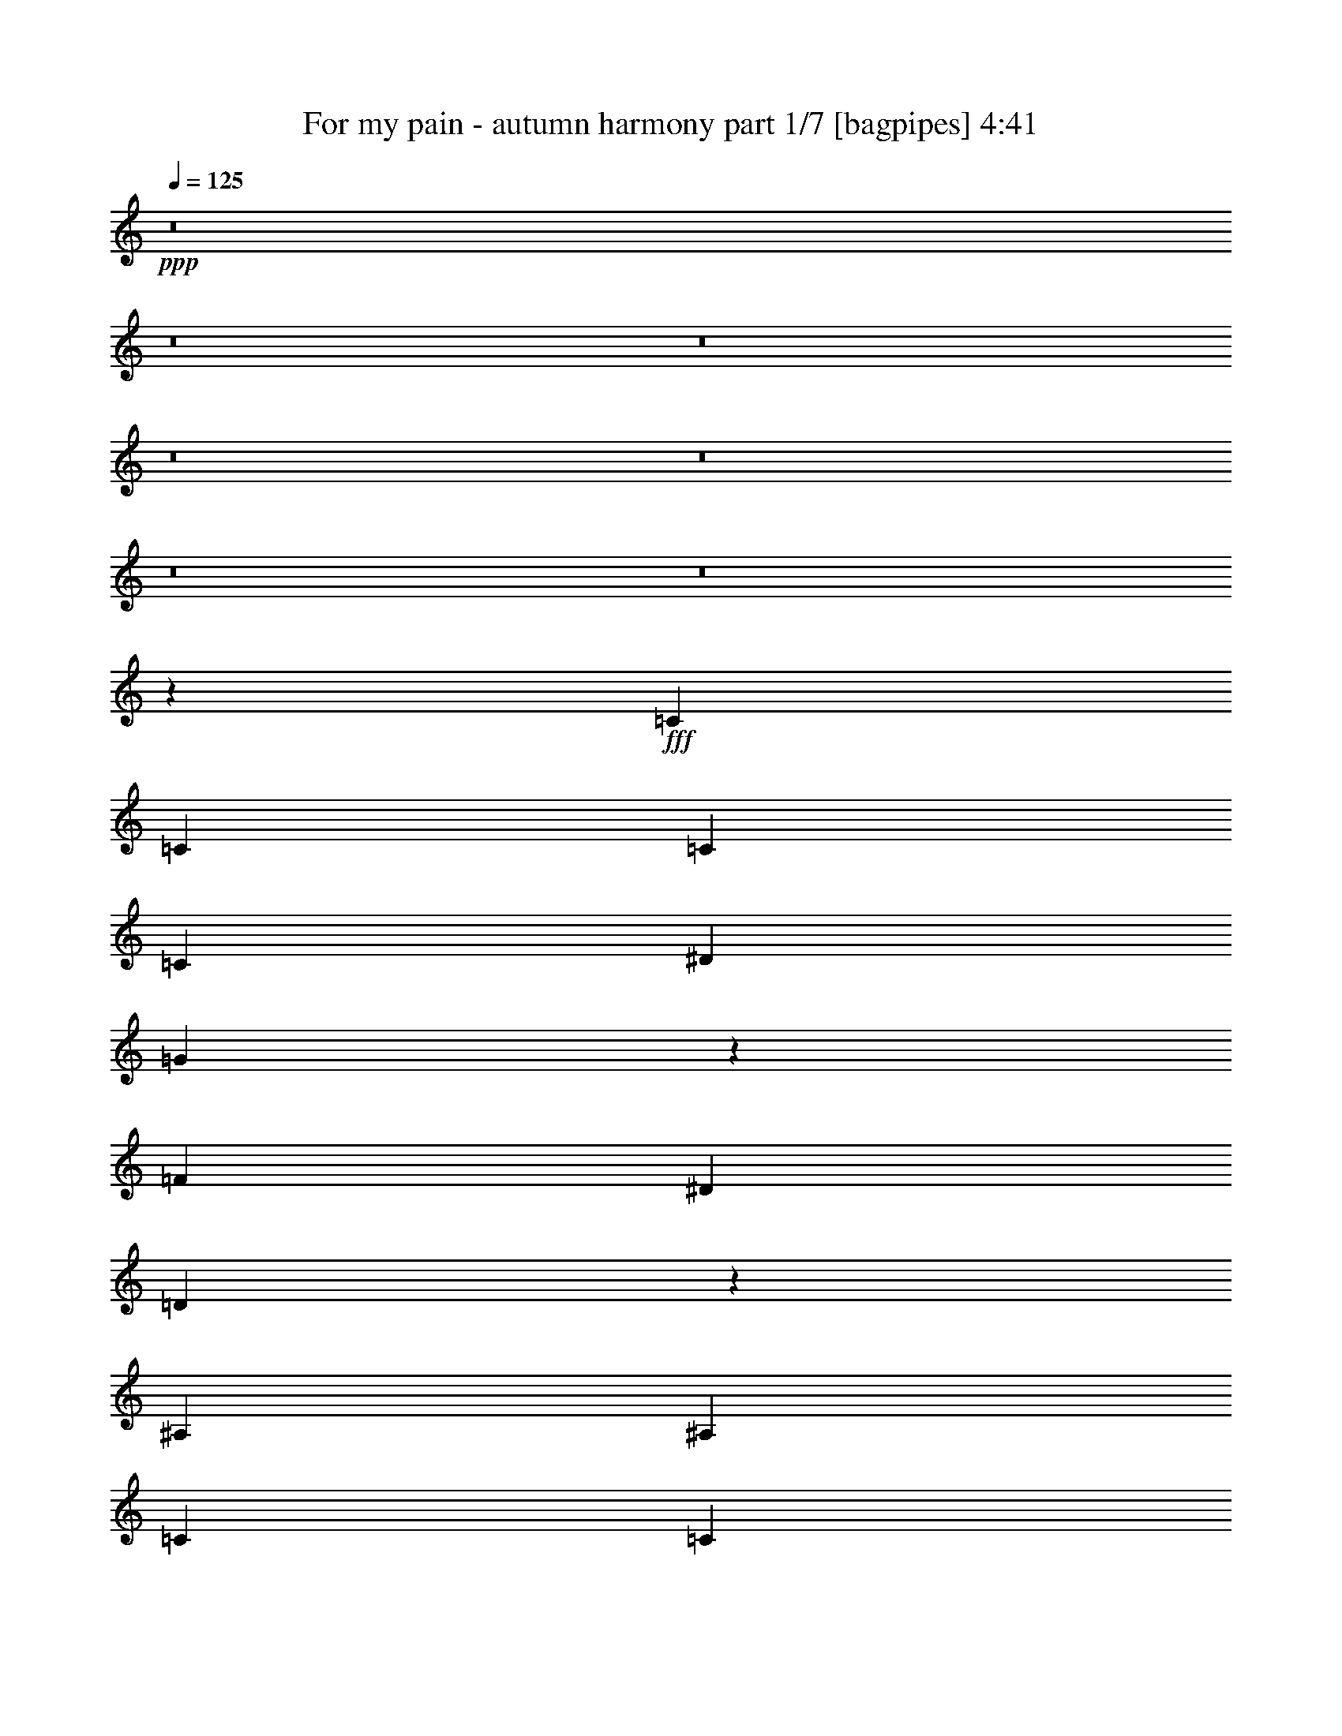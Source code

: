 % Produced with Bruzo's Transcoding Environment
% Transcribed by  Bruzo

X:1
T:  For my pain - autumn harmony part 1/7 [bagpipes] 4:41
Z: Transcribed with BruTE 64
L: 1/4
Q: 125
K: C
+ppp+
z8
z8
z8
z8
z8
z8
z8
z52047/8000
+fff+
[=C963/2000]
[=C1801/2000]
[=C3853/8000]
[=C3727/4000]
[^D1801/2000]
[=G5693/4000]
z5489/4000
[=F1801/4000]
[^D963/2000]
[=D2321/1000]
z7393/1600
[^A,3727/4000]
[^A,1801/4000]
[=C1491/1600]
[=C691/500]
[=D3853/8000]
[^D1801/4000]
[=F22113/8000]
[^D3727/4000]
[=D7473/4000]
z40587/8000
[=C3853/8000]
[=C3727/4000]
[=C1801/4000]
[=C1491/1600]
[^D3727/4000]
[=G2219/1600]
z5509/4000
[=G1801/4000]
[=F3853/8000]
[=G18527/8000]
z18503/4000
[^A,3727/4000]
[^A,1801/4000]
[=C1491/1600]
[=C691/500]
[=D963/2000]
[^D3603/8000]
[=F22363/8000]
[^D1801/2000]
[=D2981/1600]
z3729/4000
[^A1491/1600]
[^G14587/8000]
z981/2000
[^G3727/4000]
[=G1441/1600]
[^G14917/8000]
z3723/4000
[^G1801/4000]
[^A22363/8000]
[^G1801/2000]
[=G11307/8000]
[^G3727/4000]
[^D1441/1600]
[=F11419/8000]
z1773/2000
[=C963/2000=c963/2000]
[=D3727/4000=d3727/4000]
[^D14659/8000^d14659/8000]
[^D1491/1600^d1491/1600]
[=F1801/4000=f1801/4000]
[=G3727/4000=g3727/4000]
[=G14909/8000=g14909/8000]
[=G1801/4000=g1801/4000]
[^G963/2000^g963/2000]
[=G3603/8000=g3603/8000]
[=G691/500=g691/500]
[=D963/2000=d963/2000]
[=G1491/1600=g1491/1600]
[=D1801/2000=d1801/2000]
[^D14909/8000^d14909/8000]
[=C1801/4000=c1801/4000]
[=D963/2000=d963/2000]
[^D1491/1600^d1491/1600]
[^A1801/2000^a1801/2000]
[^G1491/1600^g1491/1600]
[=G3727/4000=g3727/4000]
[^D11057/8000^d11057/8000]
[=G44411/8000=g44411/8000]
z29883/8000
[=C1801/4000=c1801/4000]
[=D3727/4000=d3727/4000]
[^D14659/8000^d14659/8000]
[^D3727/4000^d3727/4000]
[=F3853/8000=f3853/8000]
[=G1801/2000=g1801/2000]
[=G14909/8000=g14909/8000]
[=G1801/4000=g1801/4000]
[^G963/2000^g963/2000]
[=G1801/4000=g1801/4000]
[=G11307/8000=g11307/8000]
[=D1801/4000=d1801/4000]
[=G3727/4000=g3727/4000]
[=D1491/1600=d1491/1600]
[^D14659/8000^d14659/8000]
[=C963/2000=c963/2000]
[=D1801/4000=d1801/4000]
[^D3727/4000^d3727/4000]
[^A1491/1600^a1491/1600]
[^G1801/2000^g1801/2000]
[=G1491/1600=g1491/1600]
[^D5653/4000^d5653/4000]
[=G44121/8000=g44121/8000]
z2049/400
[=C1801/4000]
[=C3727/4000]
[=C3853/8000]
[=C1801/2000]
[^D3727/4000]
[=G10953/8000]
z11411/8000
[=F1801/4000]
[^D1801/4000]
[=D3777/1600]
z18449/4000
[^A,1801/2000]
[^A,3853/8000]
[=C3727/4000]
[=C11057/8000]
[=D1801/4000]
[^D963/2000]
[=F22113/8000]
[^D1491/1600]
[=D3753/2000]
z1013/200
[=C3603/8000]
[=C3727/4000]
[=C963/2000]
[=C1491/1600]
[^D1801/2000]
[=G2853/2000]
z10951/8000
[=G1801/4000]
[=F3853/8000]
[=G9297/4000]
z36939/8000
[^A,3727/4000]
[^A,1801/4000]
[=C1491/1600]
[=C691/500]
[=D1801/4000]
[^D3853/8000]
[=F22113/8000]
[^D3727/4000]
[=D3743/2000]
z7391/8000
[^A1441/1600]
[^G1863/1000]
z3607/8000
[^G3727/4000]
[=G1491/1600]
[^G1873/1000]
z7379/8000
[^G1801/4000]
[^A22113/8000]
[^G1491/1600]
[=G691/500]
[^G1491/1600]
[^D3727/4000]
[=F5493/4000]
z301/320
[=C963/2000=c963/2000]
[=D1441/1600=d1441/1600]
[^D3727/2000^d3727/2000]
[^D1491/1600^d1491/1600]
[=F1801/4000=f1801/4000]
[=G3727/4000=g3727/4000]
[=G14909/8000=g14909/8000]
[=G1801/4000=g1801/4000]
[^G1801/4000^g1801/4000]
[=G3853/8000=g3853/8000]
[=G691/500=g691/500]
[=D963/2000=d963/2000]
[=G1441/1600=g1441/1600]
[=D3727/4000=d3727/4000]
[^D14909/8000^d14909/8000]
[=C1801/4000=c1801/4000]
[=D963/2000=d963/2000]
[^D1441/1600^d1441/1600]
[^A3727/4000^a3727/4000]
[^G1491/1600^g1491/1600]
[=G3727/4000=g3727/4000]
[^D11057/8000^d11057/8000]
[=G22239/4000=g22239/4000]
z14783/4000
[=C963/2000=c963/2000]
[=D1801/2000=d1801/2000]
[^D14909/8000^d14909/8000]
[^D3727/4000^d3727/4000]
[=F3603/8000=f3603/8000]
[=G3727/4000=g3727/4000]
[=G14909/8000=g14909/8000]
[=G1801/4000=g1801/4000]
[^G963/2000^g963/2000]
[=G1801/4000=g1801/4000]
[=G11057/8000=g11057/8000]
[=D963/2000=d963/2000]
[=G1441/1600=g1441/1600]
[=D3727/4000=d3727/4000]
[^D14909/8000^d14909/8000]
[=C1801/4000=c1801/4000]
[=D963/2000=d963/2000]
[^D1491/1600^d1491/1600]
[^A1801/2000^a1801/2000]
[^G3727/4000^g3727/4000]
[=G1491/1600=g1491/1600]
[^D691/500^d691/500]
[=G22219/4000=g22219/4000]
z8
z8
z8
z8
z8
z8
z8
z8
z8
z8
z8
z8
z8
z8
z8
z18019/8000
[=C1801/4000=c1801/4000]
[=D1491/1600=d1491/1600]
[^D3727/2000^d3727/2000]
[^D1491/1600^d1491/1600]
[=F1801/4000=f1801/4000]
[=G3727/4000=g3727/4000]
[=G14909/8000=g14909/8000]
[=G1801/4000=g1801/4000]
[^G3603/8000^g3603/8000]
[=G963/2000=g963/2000]
[=G691/500=g691/500]
[=D3603/8000=d3603/8000]
[=G3727/4000=g3727/4000]
[=D3727/4000=d3727/4000]
[^D14909/8000^d14909/8000]
[=C1801/4000=c1801/4000]
[=D3853/8000=d3853/8000]
[^D1801/2000^d1801/2000]
[^A3727/4000^a3727/4000]
[^G1491/1600^g1491/1600]
[=G3727/4000=g3727/4000]
[^D11057/8000^d11057/8000]
[=G11121/2000=g11121/2000]
z739/200
[=C963/2000=c963/2000]
[=D1801/2000=d1801/2000]
[^D14909/8000^d14909/8000]
[^D3727/4000^d3727/4000]
[=F3603/8000=f3603/8000]
[=G3727/4000=g3727/4000]
[=G14909/8000=g14909/8000]
[=G1801/4000=g1801/4000]
[^G963/2000^g963/2000]
[=G1801/4000=g1801/4000]
[=G11057/8000=g11057/8000]
[=D963/2000=d963/2000]
[=G1441/1600=g1441/1600]
[=D3727/4000=d3727/4000]
[^D14909/8000^d14909/8000]
[=C1801/4000=c1801/4000]
[=D963/2000=d963/2000]
[^D1491/1600^d1491/1600]
[^A1801/2000^a1801/2000]
[^G3727/4000^g3727/4000]
[=G1491/1600=g1491/1600]
[^D691/500^d691/500]
[=G11111/2000=g11111/2000]
z37/10
[=C3853/8000=c3853/8000]
[=D3727/4000=d3727/4000]
[^D14659/8000^d14659/8000]
[^D3727/4000^d3727/4000]
[=F1801/4000=f1801/4000]
[=G1491/1600=g1491/1600]
[=G14909/8000=g14909/8000]
[=G1801/4000=g1801/4000]
[^G963/2000^g963/2000]
[=G1801/4000=g1801/4000]
[=G11057/8000=g11057/8000]
[=D963/2000=d963/2000]
[=G3727/4000=g3727/4000]
[=D1441/1600=d1441/1600]
[^D14909/8000^d14909/8000]
[=C1801/4000=c1801/4000]
[=D963/2000=d963/2000]
[^D3727/4000^d3727/4000]
[^A1491/1600^a1491/1600]
[^G1801/2000^g1801/2000]
[=G1491/1600=g1491/1600]
[^D691/500^d691/500]
[=G44403/8000=g44403/8000]
z29891/8000
[=C1801/4000=c1801/4000]
[=D1491/1600=d1491/1600]
[^D7329/4000^d7329/4000]
[^D1491/1600^d1491/1600]
[=F963/2000=f963/2000]
[=G1801/2000=g1801/2000]
[=G14909/8000=g14909/8000]
[=G963/2000=g963/2000]
[^G3603/8000^g3603/8000]
[=G1801/4000=g1801/4000]
[=G5653/4000=g5653/4000]
[=D3603/8000=d3603/8000]
[=G3727/4000=g3727/4000]
[=D3727/4000=d3727/4000]
[^D14659/8000^d14659/8000]
[=C963/2000=c963/2000]
[=D3603/8000=d3603/8000]
[^D3727/4000^d3727/4000]
[^A3727/4000^a3727/4000]
[^G1491/1600^g1491/1600]
[=G1801/2000=g1801/2000]
[^D11307/8000^d11307/8000]
[=G12903/2000=g12903/2000]
z8
z8
z8
z29/4

X:2
T:  For my pain - autumn harmony part 2/7 [horn] 4:41
Z: Transcribed with BruTE 64
L: 1/4
Q: 125
K: C
+ppp+
+ff+
[=C1551/4000-]
[=C/8=G/8-]
[=G419/1000]
[^d2023/4000]
z7011/8000
[=c1551/4000-]
[=G/8-=c/8]
[=G419/1000]
[^G,807/1600]
z171/400
[^D1551/4000-]
[^D/8=c/8-]
[=c1739/4000]
z869/2000
[^A3103/8000-]
[^G/8-^A/8]
[^G419/1000]
[=G4069/8000]
z677/1600
[^D,1551/4000-]
[^D,/8^D/8-]
[^D2603/8000-]
[^D/8=G/8-]
[=G419/1000]
[^D1551/4000-]
[^D/8=G/8-]
[=G419/1000]
[^G901/2000]
z3601/8000
[^D,963/2000]
[=G,1551/4000-]
[=G,/8=G/8-]
[=G419/1000]
[=B1551/4000-]
[=G/8-=B/8]
[=G2603/8000-]
[=G/8=B/8-]
[=B419/1000]
[=c1801/4000]
[=d963/2000]
[=c1551/4000-]
[=C/8-=c/8]
[=C2603/8000-]
[=C/8=G/8-]
[=G419/1000]
[^d161/320]
z7031/8000
[=c3853/8000]
[=G1551/4000-]
[^G,/8-=G/8]
[^G,1757/4000]
z43/100
[^D1551/4000-]
[^D/8=c/8-]
[=c1729/4000]
z3497/8000
[^A1551/4000-]
[^G/8-^A/8]
[^G419/1000]
[=G4049/8000]
z1703/4000
[^D,1551/4000-]
[^D,/8^D/8-]
[^D1301/4000-]
[^D/8=G/8-]
[=G419/1000]
[^D1551/4000-]
[^D/8=G/8-]
[=G3353/8000]
[^G3583/8000]
z3621/8000
[^D,963/2000]
[=G,1551/4000-]
[=G,/8=G/8-]
[=G419/1000]
[=B3103/8000-]
[=G/8-=B/8]
[=G419/1000]
[=B1801/4000]
[=c1801/4000]
[=d963/2000]
[=c3103/8000-]
[=C/8-=c/8]
[=C419/1000]
[=G1551/4000-]
[=G/8^d/8-]
[^d701/1600]
z1763/2000
[=c963/2000]
[=G1551/4000-]
[^G,/8-=G/8]
[^G,1747/4000]
z173/400
[^D3103/8000-]
[^D/8=c/8-]
[=c3437/8000]
z3517/8000
[^A1551/4000-]
[^G/8-^A/8]
[^G419/1000]
[=G4029/8000]
z1713/4000
[^D,1551/4000-]
[^D,/8^D/8-]
[^D419/1000]
[=G1551/4000-]
[^D/8-=G/8]
[^D2603/8000-]
[^D/8=G/8-]
[=G419/1000]
[^G3563/8000]
z3891/8000
[^D,1801/4000]
[=G,3103/8000-]
[=G,/8=G/8-]
[=G419/1000]
[=B1551/4000-]
[=G/8-=B/8]
[=G419/1000]
[=B1801/4000]
[=c3603/8000]
[=d963/2000]
[=c1551/4000-]
[=C/8-=c/8]
[=C419/1000]
[=G1551/4000-]
[=G/8^d/8-]
[^d697/1600]
z221/250
[=c963/2000]
[=G1551/4000-]
[^G,/8-=G/8]
[^G,1737/4000]
z3481/8000
[^D4019/8000]
z7037/8000
[^A3853/8000]
[^G1801/4000]
[=G501/1000]
z1723/4000
[^D,1551/4000-]
[^D,/8^D/8-]
[^D3353/8000]
[=G1551/4000-]
[^D/8-=G/8]
[^D1301/4000-]
[^D/8=G/8-]
[=G419/1000]
[^G3543/8000]
z489/1000
[^D,1801/4000]
[=G,1551/4000-]
[=G,/8=G/8-]
[=G419/1000]
[=B1551/4000-]
[=G/8-=B/8]
[=G3353/8000]
[=B1801/4000]
[=c963/2000]
[=d1551/4000-]
[=c/8-=d/8]
[=c1301/4000-]
[=C,/8-=G,/8-=c/8]
[=C,/8=G,/8]
z2353/8000
[=C,533/4000=G,533/4000]
z317/1000
[=C,/8=G,/8]
z713/2000
[=C,139/1000=G,139/1000]
z249/800
[=C,101/800=G,101/800]
z81/250
[=C,/8=G,/8]
z2853/8000
[=C,211/1600=G,211/1600]
z2547/8000
[=C,/8=G,/8]
z713/2000
[=C,1101/8000=G,1101/8000]
z2501/8000
[=C,/8=G,/8]
z1301/4000
[=C,/8=G,/8]
z2853/8000
[=C,261/2000=G,261/2000]
z1279/4000
[=C,/8=G,/8]
z713/2000
[=C,109/800=G,109/800]
z157/500
[=C,/8=G,/8]
z1301/4000
[=C,963/4000=G,963/4000]
[=C,1927/8000=G,1927/8000]
[=G,1033/8000=D1033/8000]
z2569/8000
[=G,/8=D/8]
z713/2000
[=G,1079/8000=D1079/8000]
z2523/8000
[=G,/8=D/8]
z713/2000
[=G,9/64=D9/64]
z1239/4000
[=G,511/4000=D511/4000]
z129/400
[=G,/8=D/8]
z713/2000
[=G,419/2000=D419/2000]
[=G,963/4000=D963/4000]
[=G,/8=D/8]
z713/2000
[=G,557/4000=D557/4000]
z2489/8000
[=G,1011/8000=D1011/8000]
z2591/8000
[=G,/8=D/8]
z713/2000
[=G,1057/8000=D1057/8000]
z509/1600
[=G,/8=D/8]
z713/2000
[=G,1103/8000=D1103/8000]
z5/16
[=G,963/4000=D963/4000]
[=G,419/2000=D419/2000]
[^A,/8=F/8]
z713/2000
[^A,523/4000=F523/4000]
z639/2000
[^A,/8=F/8]
z713/2000
[^A,273/2000=F273/2000]
z251/800
[^A,/8=F/8]
z2603/8000
[^A,1387/8000=F1387/8000]
z493/1600
[^A,207/1600=F207/1600]
z2567/8000
[^A,/8=F/8]
z713/2000
[^A,1081/8000=F1081/8000]
z2521/8000
[^A,/8=F/8]
z2603/8000
[^A,43/250=F43/250]
z619/2000
[^A,16/125=F16/125]
z1289/4000
[^A,/8=F/8]
z713/2000
[^A,107/800=F107/800]
z633/2000
[^A,/8=F/8]
z2853/8000
[^A,419/2000=F419/2000]
[^A,963/4000=F963/4000]
[=F,1013/8000=C1013/8000]
z2589/8000
[=F,/8=C/8]
z713/2000
[=F,1059/8000=C1059/8000]
z2543/8000
[=F,/8=C/8]
z2853/8000
[=F,69/500=C69/500]
z1249/4000
[=F,501/4000=C501/4000]
z13/40
[=F,/8=C/8]
z713/2000
[=F,131/1000=C131/1000]
z1277/4000
[=F,/8=C/8]
z2853/8000
[=F,1093/8000=C1093/8000]
z2509/8000
[=F,/8=C/8]
z1301/4000
[=F,1389/8000=C1389/8000]
z2463/8000
[=F,1037/8000=C1037/8000]
z513/1600
[=F,/8=C/8]
z2853/8000
[=F,541/4000=C541/4000]
z63/200
[=F,/8=C/8]
z1301/4000
[=C,689/4000=G,689/4000]
z1237/4000
[=C,513/4000=G,513/4000]
z161/500
[=C,/8=G,/8]
z2853/8000
[=C,1071/8000=G,1071/8000]
z2531/8000
[=C,/8=G,/8]
z713/2000
[=C,1117/8000=G,1117/8000]
z497/1600
[=C,203/1600=G,203/1600]
z2587/8000
[=C,/8=G,/8]
z2853/8000
[=C,53/400=G,53/400]
z1271/4000
[=C,/8=G,/8]
z713/2000
[=C,553/4000=G,553/4000]
z39/125
[=C,251/2000=G,251/2000]
z1299/4000
[=C,/8=G,/8]
z2853/8000
[=C,1049/8000=G,1049/8000]
z2553/8000
[=C,/8=G,/8]
z713/2000
[=C,419/2000=G,419/2000]
[=C,963/4000=G,963/4000]
[=G,/8=D/8]
z1301/4000
[=G,1391/8000=D1391/8000]
z1231/4000
[=G,519/4000=D519/4000]
z641/2000
[=G,/8=D/8]
z713/2000
[=G,271/2000=D271/2000]
z1259/4000
[=G,/8=D/8]
z1301/4000
[=G,69/400=D69/400]
z2473/8000
[=G,963/4000=D963/4000]
[=G,419/2000=D419/2000]
[=G,/8=D/8]
z713/2000
[=G,1073/8000=D1073/8000]
z2529/8000
[=G,/8=D/8]
z713/2000
[=G,1119/8000=D1119/8000]
z621/2000
[=G,127/1000=D127/1000]
z1293/4000
[=G,/8=D/8]
z713/2000
[=G,531/4000=D531/4000]
z127/400
[=G,963/4000=D963/4000]
[=G,963/4000=D963/4000]
[^A,277/2000=F277/2000]
z499/1600
[^A,201/1600=F201/1600]
z2597/8000
[^A,/8=F/8]
z713/2000
[^A,1051/8000=F1051/8000]
z2551/8000
[^A,/8=F/8]
z713/2000
[^A,1097/8000=F1097/8000]
z1253/4000
[^A,/8=F/8]
z1301/4000
[^A,87/500=F87/500]
z123/400
[^A,13/100=F13/100]
z1281/4000
[^A,/8=F/8]
z713/2000
[^A,543/4000=F543/4000]
z2517/8000
[^A,/8=F/8]
z1301/4000
[^A,1381/8000=F1381/8000]
z2471/8000
[^A,1029/8000=F1029/8000]
z2573/8000
[^A,/8=F/8]
z713/2000
[^A,419/2000=F419/2000]
[^A,1927/8000=F1927/8000]
[=F,/8=C/8]
z713/2000
[=F,7/50=C7/50]
z1241/4000
[=F,509/4000=C509/4000]
z323/1000
[=F,/8=C/8]
z713/2000
[=F,133/1000=C133/1000]
z2539/8000
[=F,/8=C/8]
z713/2000
[=F,1109/8000=C1109/8000]
z2493/8000
[=F,1007/8000=C1007/8000]
z519/1600
[=F,/8=C/8]
z713/2000
[=F,1053/8000=C1053/8000]
z51/160
[=F,/8=C/8]
z713/2000
[=F,549/4000=C549/4000]
z313/1000
[=F,/8=C/8]
z1301/4000
[=F,697/4000=C697/4000]
z1229/4000
[=F,521/4000=C521/4000]
z2561/8000
[=F,/8=C/8]
z713/2000
[^G,4087/8000^D4087/8000^G4087/8000]
z6881/1000
[^A,247/500=F247/500^A247/500]
z18461/4000
[^A,1789/4000=F1789/4000^A1789/4000]
z969/2000
[^A,453/1000=F453/1000^A453/1000]
z3581/8000
[^A,963/2000=F963/2000^A963/2000]
[=C1551/4000-]
[=C/8=G/8-]
[=G419/1000]
[^d4113/8000]
z217/250
[=c1551/4000-]
[=G/8-=c/8]
[=G419/1000]
[^G,2051/4000]
z3103/8000
[^D963/2000]
[=c809/1600]
z3409/8000
[^A3103/8000-]
[^G/8-^A/8]
[^G1551/4000]
[=G1943/4000]
z223/500
[^D,963/2000]
[^D3103/8000-]
[^D/8=G/8-]
[=G1301/4000-]
[^D/8-=G/8]
[^D419/1000]
[=G1801/4000]
[^G3921/8000]
z1767/4000
[^D,963/2000]
[=G,1551/4000-]
[=G,/8=G/8-]
[=G1301/4000-]
[=G/8=B/8-]
[=B419/1000]
[=G3103/8000-]
[=G/8=B/8-]
[=B419/1000]
[=c1801/4000]
[=d1551/4000-]
[=c/8-=d/8]
[=c419/1000]
[=C3103/8000-]
[=C/8=G/8-]
[=G419/1000]
[^d1023/2000]
z1741/2000
[=c3103/8000-]
[=G/8-=c/8]
[=G419/1000]
[^G,4081/8000]
z3123/8000
[^D963/2000]
[=c161/320]
z343/800
[^A1551/4000-]
[^G/8-^A/8]
[^G419/1000]
[=G1029/2000]
z3089/8000
[^D,963/2000]
[^D1551/4000-]
[^D/8=G/8-]
[=G419/1000]
[^D1551/4000-]
[^D/8=G/8-]
[=G3103/8000]
[^G39/80]
z1777/4000
[^D,963/2000]
[=G,1551/4000-]
[=G,/8=G/8-]
[=G2603/8000-]
[=G/8=B/8-]
[=B419/1000]
[=G1551/4000-]
[=G/8=B/8-]
[=B419/1000]
[=c1801/4000]
[=d3103/8000-]
[=c/8-=d/8]
[=c419/1000]
[=C1551/4000-]
[=C/8=G/8-]
[=G419/1000]
[^d509/1000]
z1397/1600
[=c1551/4000-]
[=G/8-=c/8]
[=G419/1000]
[^G,4061/8000]
z1697/4000
[^D1551/4000-]
[^D/8=c/8-]
[=c219/500]
z69/160
[^A1551/4000-]
[^G/8-^A/8]
[^G3353/8000]
[=G819/1600]
z3109/8000
[^D,963/2000]
[^D1551/4000-]
[^D/8=G/8-]
[=G3353/8000]
[^D1551/4000-]
[^D/8=G/8-]
[=G1551/4000]
[^G97/200]
z1787/4000
[^D,3853/8000]
[=G,1551/4000-]
[=G,/8=G/8-]
[=G419/1000]
[=B1551/4000-]
[=G/8-=B/8]
[=G1301/4000-]
[=G/8=B/8-]
[=B419/1000]
[=c3603/8000]
[=d963/2000]
[=c1551/4000-]
[=C/8-=c/8]
[=C1301/4000-]
[=C/8=G/8-]
[=G419/1000]
[^d1013/2000]
z1401/1600
[=c1551/4000-]
[=G/8-=c/8]
[=G419/1000]
[^G,4041/8000]
z1707/4000
[^D1551/4000-]
[^D/8=c/8-]
[=c871/2000]
z7073/8000
[^G963/2000]
[=G163/320]
z3379/8000
[^D,1551/4000-]
[^D,/8^D/8-]
[^D2603/8000-]
[^D/8=G/8-]
[=G419/1000]
[^D1551/4000-]
[^D/8=G/8-]
[=G419/1000]
[^G361/800]
z719/1600
[^D,963/2000]
[=G,1551/4000-]
[=G,/8=G/8-]
[=G419/1000]
[=B1551/4000-]
[=G/8-=B/8]
[=G2603/8000-]
[=G/8=B/8-]
[=B419/1000]
[=c1801/4000]
[=d963/2000]
[=c1551/4000-]
[=C,/8-=G,/8-=c/8]
[=C,/8=G,/8]
z2103/8000
[=C,1383/8000=G,1383/8000]
z2469/8000
[=C,1031/8000=G,1031/8000]
z2571/8000
[=C,/8=G,/8]
z713/2000
[=C,1077/8000=G,1077/8000]
z101/320
[=C,/8=G,/8]
z2853/8000
[=C,561/4000=G,561/4000]
z31/100
[=C,51/400=G,51/400]
z1291/4000
[=C,/8=G,/8]
z713/2000
[=C,533/4000=G,533/4000]
z317/1000
[=C,/8=G,/8]
z2853/8000
[=C,1111/8000=G,1111/8000]
z2491/8000
[=C,1009/8000=G,1009/8000]
z2593/8000
[=C,/8=G,/8]
z713/2000
[=C,211/1600=G,211/1600]
z2547/8000
[=C,1927/8000=G,1927/8000]
[=C,963/4000=G,963/4000]
[=G,11/80=D11/80]
z1251/4000
[=G,/8=D/8]
z1301/4000
[=G,/8=D/8]
z713/2000
[=G,261/2000=D261/2000]
z1279/4000
[=G,/8=D/8]
z2853/8000
[=G,1089/8000=D1089/8000]
z2513/8000
[=G,/8=D/8]
z1301/4000
[=G,963/4000=D963/4000]
[=G,963/4000=D963/4000]
[=G,1033/8000=D1033/8000]
z2569/8000
[=G,/8=D/8]
z2853/8000
[=G,539/4000=D539/4000]
z631/2000
[=G,/8=D/8]
z713/2000
[=G,281/2000=D281/2000]
z1239/4000
[=G,511/4000=D511/4000]
z129/400
[=G,/8=D/8]
z2853/8000
[=G,419/2000=D419/2000]
[=G,963/4000=D963/4000]
[^A,/8=F/8]
z713/2000
[^A,1113/8000=F1113/8000]
z2489/8000
[^A,1011/8000=F1011/8000]
z2591/8000
[^A,/8=F/8]
z2853/8000
[^A,33/250=F33/250]
z1273/4000
[^A,/8=F/8]
z713/2000
[^A,551/4000=F551/4000]
z5/16
[^A,/8=F/8]
z1301/4000
[^A,/8=F/8]
z2853/8000
[^A,209/1600=F209/1600]
z2557/8000
[^A,/8=F/8]
z713/2000
[^A,1091/8000=F1091/8000]
z2511/8000
[^A,/8=F/8]
z1301/4000
[^A,1387/8000=F1387/8000]
z1233/4000
[^A,517/4000=F517/4000]
z321/1000
[^A,963/4000=F963/4000]
[^A,963/4000=F963/4000]
[=F,27/200=C27/200]
z1261/4000
[=F,/8=C/8]
z1301/4000
[=F,43/250=C43/250]
z2477/8000
[=F,1023/8000=C1023/8000]
z2579/8000
[=F,/8=C/8]
z713/2000
[=F,1069/8000=C1069/8000]
z2533/8000
[=F,/8=C/8]
z713/2000
[=F,223/1600=C223/1600]
z311/1000
[=F,253/2000=C253/2000]
z259/800
[=F,/8=C/8]
z713/2000
[=F,529/4000=C529/4000]
z159/500
[=F,/8=C/8]
z713/2000
[=F,69/500=C69/500]
z2499/8000
[=F,1001/8000=C1001/8000]
z2601/8000
[=F,/8=C/8]
z713/2000
[=F,1047/8000=C1047/8000]
z511/1600
[=C,/8=G,/8]
z713/2000
[=C,1093/8000=G,1093/8000]
z251/800
[=C,/8=G,/8]
z1301/4000
[=C,347/2000=G,347/2000]
z77/250
[=C,259/2000=G,259/2000]
z1283/4000
[=C,/8=G,/8]
z713/2000
[=C,541/4000=G,541/4000]
z63/200
[=C,/8=G,/8]
z2603/8000
[=C,1377/8000=G,1377/8000]
z99/320
[=C,41/320=G,41/320]
z2577/8000
[=C,/8=G,/8]
z713/2000
[=C,1071/8000=G,1071/8000]
z2531/8000
[=C,/8=G,/8]
z2853/8000
[=C,279/2000=G,279/2000]
z1243/4000
[=C,507/4000=G,507/4000]
z647/2000
[=C,963/4000=G,963/4000]
[=C,963/4000=G,963/4000]
[=G,53/400=D53/400]
z1271/4000
[=G,/8=D/8]
z2853/8000
[=G,221/1600=D221/1600]
z2497/8000
[=G,1003/8000=D1003/8000]
z2599/8000
[=G,/8=D/8]
z713/2000
[=G,1049/8000=D1049/8000]
z2553/8000
[=G,/8=D/8]
z2853/8000
[=G,419/2000=D419/2000]
[=G,963/4000=D963/4000]
[=G,/8=D/8]
z1301/4000
[=G,139/800=D139/800]
z1231/4000
[=G,519/4000=D519/4000]
z641/2000
[=G,/8=D/8]
z2853/8000
[=G,1083/8000=D1083/8000]
z2519/8000
[=G,/8=D/8]
z1301/4000
[=G,1379/8000=D1379/8000]
z2473/8000
[=G,963/4000=D963/4000]
[=G,419/2000=D419/2000]
[^A,/8=F/8]
z2853/8000
[^A,67/500=F67/500]
z253/800
[^A,/8=F/8]
z713/2000
[^A,559/4000=F559/4000]
z621/2000
[^A,127/1000=F127/1000]
z1293/4000
[^A,/8=F/8]
z2853/8000
[^A,1061/8000=F1061/8000]
z2541/8000
[^A,/8=F/8]
z713/2000
[^A,1107/8000=F1107/8000]
z499/1600
[^A,201/1600=F201/1600]
z2597/8000
[^A,/8=F/8]
z2853/8000
[^A,21/160=F21/160]
z319/1000
[^A,/8=F/8]
z713/2000
[^A,137/1000=F137/1000]
z1253/4000
[^A,/8=F/8]
z1301/4000
[^A,1927/8000=F1927/8000]
[^A,963/4000=F963/4000]
[=F,1039/8000=C1039/8000]
z2563/8000
[=F,/8=C/8]
z713/2000
[=F,217/1600=C217/1600]
z2517/8000
[=F,/8=C/8]
z1301/4000
[=F,1381/8000=C1381/8000]
z309/1000
[=F,257/2000=C257/2000]
z1287/4000
[=F,/8=C/8]
z713/2000
[=F,537/4000=C537/4000]
z79/250
[=F,/8=C/8]
z713/2000
[=F,7/50=C7/50]
z2483/8000
[=F,1017/8000=C1017/8000]
z517/1600
[=F,/8=C/8]
z713/2000
[=F,1063/8000=C1063/8000]
z2539/8000
[=F,/8=C/8]
z713/2000
[=F,1109/8000=C1109/8000]
z1247/4000
[=F,503/4000=C503/4000]
z649/2000
[^G,61/125^D61/125^G61/125]
z55481/8000
[^A,4019/8000=F4019/8000^A4019/8000]
z7321/1600
[^A,779/1600=F779/1600^A779/1600]
z89/200
[^A,197/400=F197/400^A197/400]
z1757/4000
[^A,1801/4000=F1801/4000^A1801/4000]
[=C963/2000]
[=G3103/8000-]
[=G/8^d/8-]
[^d3429/8000]
z7377/8000
[=c1551/4000-]
[=G/8-=c/8]
[=G2603/8000-]
[^G,/8-=G/8]
[^G,1709/4000]
z221/500
[^D963/2000]
[=c257/500]
z3093/8000
[^A963/2000]
[^G1801/4000]
[=G3953/8000]
z3501/8000
[^D,3103/8000-]
[^D,/8^D/8-]
[^D419/1000]
[=G1551/4000-]
[^D/8-=G/8]
[^D419/1000]
[=G1801/4000]
[^G109/250]
z3967/8000
[^D,1801/4000]
[=G,963/2000]
[=G1551/4000-]
[=G/8=B/8-]
[=B419/1000]
[=G3103/8000-]
[=G/8=B/8-]
[=B1551/4000]
[=c963/2000]
[=d1551/4000-]
[=c/8-=d/8]
[=c419/1000]
[=C3103/8000-]
[=C/8=G/8-]
[=G1301/4000-]
[=G/8^d/8-]
[^d3409/8000]
z7397/8000
[=c3103/8000-]
[=G/8-=c/8]
[=G1301/4000-]
[^G,/8-=G/8]
[^G,1699/4000]
z889/2000
[^D963/2000]
[=c1023/2000]
z3113/8000
[^A963/2000]
[^G1801/4000]
[=G3933/8000]
z1761/4000
[^D,1551/4000-]
[^D,/8^D/8-]
[^D419/1000]
[=G1551/4000-]
[^D/8-=G/8]
[^D419/1000]
[=G3603/8000]
[^G3967/8000]
z3487/8000
[^D,1801/4000]
[=G,963/2000]
[=G3103/8000-]
[=G/8=B/8-]
[=B419/1000]
[=G1551/4000-]
[=G/8=B/8-]
[=B1551/4000]
[=c963/2000]
[=d3103/8000-]
[=c/8-=d/8]
[=c419/1000]
[=C1551/4000-]
[=C/8=G/8-]
[=G1301/4000-]
[=G/8^d/8-]
[^d3389/8000]
z3709/4000
[=c1551/4000-]
[=G/8-=c/8]
[=G1301/4000-]
[^G,/8-=G/8]
[^G,1689/4000]
z3577/8000
[^D963/2000]
[=c4071/8000]
z3383/8000
[^A1551/4000-]
[^G/8-^A/8]
[^G3103/8000]
[=G489/1000]
z1771/4000
[^D,963/2000]
[^D1551/4000-]
[^D/8=G/8-]
[=G2603/8000-]
[^D/8-=G/8]
[^D419/1000]
[=G1801/4000]
[^G3947/8000]
z3507/8000
[^D,3603/8000]
[=G,963/2000]
[=G1551/4000-]
[=G/8=B/8-]
[=B419/1000]
[=G1551/4000-]
[=G/8=B/8-]
[=B3103/8000]
[=c963/2000]
[=d1551/4000-]
[=c/8-=d/8]
[=c419/1000]
[=C1551/4000-]
[=C/8=G/8-]
[=G3353/8000]
[^d2059/4000]
z3469/4000
[=c1551/4000-]
[=G/8-=c/8]
[=G3353/8000]
[^G,4107/8000]
z3097/8000
[^D963/2000]
[=c4051/8000]
z851/2000
[^A1551/4000-]
[^G/8-^A/8]
[^G1551/4000]
[=G973/2000]
z1781/4000
[^D,3853/8000]
[^D1551/4000-]
[^D/8=G/8-]
[=G1301/4000-]
[^D/8-=G/8]
[^D419/1000]
[=G1801/4000]
[^G3927/8000]
z441/1000
[^D,963/2000]
[=G,1551/4000-]
[=G,/8=G/8-]
[=G1301/4000-]
[=G/8=B/8-]
[=B3353/8000]
[=G1551/4000-]
[=G/8=B/8-]
[=B419/1000]
[=c1801/4000]
[=d1551/4000-]
[=c/8-=d/8]
[=c681/1600]
z8
z8
z8
z8
z8
z8
z15447/4000
[^D,1801/4000^A,1801/4000^D1801/4000]
[^D,1801/4000^A,1801/4000^D1801/4000]
[^D,963/2000^A,963/2000^D963/2000]
[^D,1801/4000^A,1801/4000^D1801/4000]
[^D,3853/8000^A,3853/8000^D3853/8000]
[^D,1801/4000^A,1801/4000^D1801/4000]
[^D,1801/4000^A,1801/4000^D1801/4000]
[^D,963/2000^A,963/2000^D963/2000]
[=G,1801/4000=D1801/4000=G1801/4000]
[=G,3853/8000=D3853/8000=G3853/8000]
[=G,1801/4000=D1801/4000=G1801/4000]
[=G,1801/4000=D1801/4000=G1801/4000]
[=G,963/2000=D963/2000=G963/2000]
[=G,1801/4000=D1801/4000=G1801/4000]
[=G,3853/8000=D3853/8000=G3853/8000]
[=G,1801/4000=D1801/4000=G1801/4000]
[=g3971/8000]
z3483/8000
[^d1801/4000]
[=f783/1600]
z5497/4000
[^d1801/4000]
[=g61/125]
z3551/8000
[^d963/2000]
[=d4097/8000]
z3107/8000
[^d3893/8000]
z1781/4000
[^A1969/4000]
z25879/8000
[=F3603/8000]
[=G1801/4000]
[=B963/2000]
[=G1801/4000]
[=c1981/4000]
z3493/8000
[=B1801/4000]
[=G963/2000]
[=F1801/4000]
[=G3951/8000]
z219/500
[=c1801/4000]
[^d963/2000]
[=d1801/4000]
[^a963/2000]
[=g3603/8000]
[^g797/1600]
z3469/8000
[=g1801/4000]
[=f963/4000]
[=g963/4000]
[^d4077/8000]
z1689/4000
[=f2061/4000]
z1541/4000
[=d963/2000]
[=d2033/4000]
z3389/8000
[=d1801/4000]
[^d1801/4000]
[=f963/2000]
[=g3603/8000]
[^g963/2000]
[=g41/80]
z97/250
[=f963/2000]
[^d3603/8000]
[^d3941/8000]
z3513/8000
[=f1801/4000]
[^d963/2000]
[=d3603/8000]
[=c393/800]
z5489/4000
[=c3603/8000]
[=d963/2000]
[^d1801/4000]
[=g793/1600]
z3489/8000
[^d4011/8000]
z861/2000
[^a507/1000]
z1699/4000
[=f1801/4000]
[=g3603/8000]
[=g3897/8000]
z11011/8000
[=g3603/8000]
[=g963/2000]
[^g1801/4000]
[=g963/2000]
[=g51/100]
z781/2000
[=d969/2000]
z3579/8000
[=g3921/8000]
z3533/8000
[=d3967/8000]
z109/250
[^d1003/2000]
z681/500
[=g1677/8000]
[=c'963/4000]
[^d1801/4000]
[=c'963/2000]
[=g1801/4000]
[=c'789/1600]
z351/800
[=g1801/4000]
[^a963/2000]
[^g1009/2000]
z1709/4000
[=g3603/8000]
[=f1801/4000]
[=g3877/8000]
z1379/1000
[=d963/4000]
[^d963/4000]
[=f419/2000]
[^g963/4000]
[=f1801/4000]
[=f489/1000]
z1479/1600
[=d1801/4000]
[=d1801/4000]
[=g3901/8000]
z1777/4000
[^d963/2000]
[=d1801/4000]
[^A1801/4000]
[=C963/2000=c963/2000]
[=G3103/8000-]
[=G/8^d/8-]
[^d687/1600]
z7121/8000
[=c963/2000]
[=G3103/8000-]
[^G,/8-=G/8]
[^G,107/250]
z353/800
[^D963/2000]
[=c2059/4000]
z3087/8000
[^A963/2000]
[^G1801/4000]
[=G3959/8000]
z699/1600
[^D,3103/8000-]
[^D,/8^D/8-]
[^D419/1000]
[=G1551/4000-]
[^D/8-=G/8]
[^D419/1000]
[=G1801/4000]
[^G1747/4000]
z3961/8000
[^D,1801/4000]
[=G,963/2000]
[=G1551/4000-]
[=G/8=B/8-]
[=B2603/8000-]
[=G/8-=B/8]
[=G419/1000]
[=B1801/4000]
[=c963/2000]
[=d1551/4000-]
[=c/8-=d/8]
[=c3353/8000]
[=C1551/4000-]
[=C/8=G/8-]
[=G1301/4000-]
[=G/8^d/8-]
[^d683/1600]
z231/250
[=c1551/4000-]
[=G/8-=c/8]
[=G1301/4000-]
[^G,/8-=G/8]
[^G,851/2000]
z71/160
[^D3853/8000]
[=c4097/8000]
z3107/8000
[^A963/2000]
[^G1801/4000]
[=G3939/8000]
z879/2000
[^D,1551/4000-]
[^D,/8^D/8-]
[^D419/1000]
[=G1551/4000-]
[^D/8-=G/8]
[^D3353/8000]
[=G1801/4000]
[^G3973/8000]
z3481/8000
[^D,1801/4000]
[=G,3853/8000]
[=G1551/4000-]
[=G/8=B/8-]
[=B419/1000]
[=G1551/4000-]
[=G/8=B/8-]
[=B1551/4000]
[=c3853/8000]
[=d1551/4000-]
[=c/8-=d/8]
[=c419/1000]
[=C1551/4000-]
[=C/8=G/8-]
[=G1301/4000-]
[=G/8^d/8-]
[^d679/1600]
z1853/2000
[=c1551/4000-]
[=G/8-=c/8]
[=G1301/4000-]
[^G,/8-=G/8]
[^G,423/1000]
z3571/8000
[^D963/2000]
[=c4077/8000]
z3377/8000
[^A1551/4000-]
[^G/8-^A/8]
[^G3103/8000]
[=G1959/4000]
z221/500
[^D,963/2000]
[^D1551/4000-]
[^D/8=G/8-]
[=G2603/8000-]
[^D/8-=G/8]
[^D419/1000]
[=G1801/4000]
[^G3953/8000]
z3501/8000
[^D,3603/8000]
[=G,963/2000]
[=G1551/4000-]
[=G/8=B/8-]
[=B419/1000]
[=G1551/4000-]
[=G/8=B/8-]
[=B3103/8000]
[=c963/2000]
[=d1551/4000-]
[=c/8-=d/8]
[=c419/1000]
[=C1551/4000-]
[=C/8=G/8-]
[=G3353/8000]
[^d1031/2000]
z1733/2000
[=c1551/4000-]
[=G/8-=c/8]
[=G3353/8000]
[^G,4113/8000]
z3091/8000
[^D963/2000]
[=c4057/8000]
z1699/4000
[^A1551/4000-]
[^G/8-^A/8]
[^G1551/4000]
[=G1949/4000]
z889/2000
[^D,3853/8000]
[^D1551/4000-]
[^D/8=G/8-]
[=G1301/4000-]
[^D/8-=G/8]
[^D419/1000]
[=G1801/4000]
[^G3933/8000]
z1761/4000
[^D,1801/4000]
[=G,963/2000]
[=G1551/4000-]
[=G/8=B/8-]
[=B3353/8000]
[=G1551/4000-]
[=G/8=B/8-]
[=B419/1000]
[=c1801/4000]
[=d1801/4000]
[=c3853/8000]
[=C1551/4000-=d1551/4000-]
[=C/8=G/8-=d/8]
[=G419/1000]
[^d513/1000]
z31/80
[=d3853/8000]
[=c1551/4000-]
[=G/8-=c/8]
[=G419/1000]
[^G,4093/8000]
z3111/8000
[^D3853/8000]
[=c1009/2000]
z1709/4000
[^A1551/4000-]
[^G/8-^A/8]
[^G1551/4000]
[=G1939/4000]
z3577/8000
[^D,963/2000]
[^D1551/4000-]
[^D/8=G/8-]
[=G419/1000]
[^D3103/8000-]
[^D/8=G/8-]
[=G1551/4000]
[^G489/1000]
z1771/4000
[^D,963/2000]
[=G,3103/8000-]
[=G,/8=G/8-]
[=G1301/4000-]
[=G/8=B/8-]
[=B419/1000]
[=G1551/4000-]
[=G/8=B/8-]
[=B419/1000]
[=c3603/8000]
[=d1551/4000-]
[=c/8-=d/8]
[=c419/1000]
[=C1551/4000-]
[=C/8=G/8-]
[=G419/1000]
[^d1021/2000]
z6973/8000
[=c1551/4000-]
[=G/8-=c/8]
[=G419/1000]
[^G,4073/8000]
z1691/4000
[^D1551/4000-]
[^D/8=c/8-]
[=c879/2000]
z1719/4000
[^A3103/8000-]
[^G/8-^A/8]
[^G419/1000]
[=G4107/8000]
z3097/8000
[^D,963/2000]
[^D1551/4000-]
[^D/8=G/8-]
[=G3353/8000]
[^D1551/4000-]
[^D/8=G/8-]
[=G1551/4000]
[^G973/2000]
z1781/4000
[^D,3853/8000]
[=G,1551/4000-]
[=G,/8=G/8-]
[=G1301/4000-]
[=G/8=B/8-]
[=B419/1000]
[=G1551/4000-]
[=G/8=B/8-]
[=B3353/8000]
[=c1801/4000]
[=d963/2000]
[=c1551/4000-]
[=C/8-=c/8]
[=C1301/4000-]
[=C/8=G/8-]
[=G3353/8000]
[^d4063/8000]
z6993/8000
[=c1551/4000-]
[=G/8-=c/8]
[=G3353/8000]
[^G,1013/2000]
z1701/4000
[^D1551/4000-]
[^D/8=c/8-]
[=c437/1000]
z3459/8000
[^A1551/4000-]
[^G/8-^A/8]
[^G419/1000]
[=G4087/8000]
z3117/8000
[^D,3853/8000]
[^D1551/4000-]
[^D/8=G/8-]
[=G419/1000]
[^D1551/4000-]
[^D/8=G/8-]
[=G419/1000]
[^G1811/4000]
z3583/8000
[^D,963/2000]
[=G,1551/4000-]
[=G,/8=G/8-]
[=G419/1000]
[=B3103/8000-]
[=G/8-=B/8]
[=G1301/4000-]
[=G/8=B/8-]
[=B419/1000]
[=c1801/4000]
[=d963/2000]
[=c3103/8000-]
[=C/8-=c/8]
[=C1301/4000-]
[=C/8=G/8-]
[=G419/1000]
[^d4043/8000]
z3507/4000
[=c1551/4000-]
[=G/8-=c/8]
[=G419/1000]
[^G,63/125]
z1711/4000
[^D3103/8000-]
[^D/8=c/8-]
[=c139/320]
z3479/8000
[^A1551/4000-]
[^G/8-^A/8]
[^G419/1000]
[=G4067/8000]
z847/2000
[^D,1551/4000-]
[^D,/8^D/8-]
[^D1301/4000-]
[^D/8=G/8-]
[=G419/1000]
[^D3103/8000-]
[^D/8=G/8-]
[=G419/1000]
[^G3601/8000]
z3603/8000
[^D,963/2000]
[=G,809/1600]
z371/2000
[=G251/500]
z189/1000
[=B997/2000]
z77/400
[=G99/200]
z1569/8000
[=B3931/8000]
z1597/8000
[=c3903/8000]
z15/64
[=d33/64]
z1403/8000
[=c4097/8000]
z179/1000
[=C1017/2000=G1017/2000=c1017/2000^d1017/2000]
z8
z8
z8
z63/16

X:3
T:  For my pain - autumn harmony part 3/7 [lonely] 4:41
Z: Transcribed with BruTE 64
L: 1/4
Q: 125
K: C
+ppp+
z8
z8
z24953/4000
[^A,5047/4000^D5047/4000=G5047/4000=g5047/4000^a5047/4000]
z19473/8000
[=D10027/8000=G10027/8000=B10027/8000=d10027/8000=b10027/8000]
z19541/8000
[=C9959/8000=G9959/8000^d9959/8000=g9959/8000]
z2451/1000
[^G,2473/2000^D2473/2000=c2473/2000^d2473/2000]
z9963/4000
[^A,5037/4000^D5037/4000=G5037/4000^A5037/4000=g5037/4000]
z19493/8000
[=G,10007/8000=D10007/8000=G10007/8000=B10007/8000=g10007/8000]
z19561/8000
[=C9939/8000=G9939/8000^d9939/8000=g9939/8000]
z19879/8000
[^G,10121/8000^D10121/8000=c10121/8000^d10121/8000]
z9723/4000
[^A,5027/4000^D5027/4000=G5027/4000^A5027/4000=g5027/4000]
z9757/4000
[=G,4993/4000=D4993/4000=G4993/4000=B4993/4000=g4993/4000]
z19581/8000
[=C,9919/8000=C9919/8000]
z49467/8000
[=G,10033/8000=B10033/8000]
z24551/4000
[^A,4949/4000^A4949/4000]
z49487/8000
[=F,10013/8000^G,10013/8000]
z24561/4000
[=C,4939/4000=C4939/4000]
z49507/8000
[=G,9993/8000=B9993/8000]
z3087/500
[^A,2527/2000^A2527/2000]
z12257/2000
[=F,2493/2000^G,2493/2000]
z49413/8000
[^G,10087/8000^C10087/8000^D10087/8000=c10087/8000]
z6131/1000
[^A,311/250=D311/250=F311/250=d311/250]
z49433/8000
[=C10067/8000=G10067/8000^d10067/8000=g10067/8000]
z19501/8000
[^G,9999/8000^D9999/8000=c9999/8000^d9999/8000]
z1223/500
[^A,2483/2000^D2483/2000=G2483/2000^A2483/2000=g2483/2000]
z9943/4000
[=G,5057/4000=D5057/4000=G5057/4000=B5057/4000=g5057/4000]
z19453/8000
[=C10047/8000=G10047/8000^d10047/8000=g10047/8000]
z19521/8000
[^G,9979/8000^D9979/8000=c9979/8000^g9979/8000]
z19589/8000
[^A,9911/8000^D9911/8000=G9911/8000^A9911/8000=g9911/8000]
z9953/4000
[=G,5047/4000=D5047/4000=G5047/4000=B5047/4000=g5047/4000]
z9737/4000
[=C5013/4000=G5013/4000^d5013/4000=g5013/4000]
z19541/8000
[^G,9959/8000^D9959/8000=c9959/8000^g9959/8000]
z19609/8000
[^A,9891/8000^D9891/8000=G9891/8000^A9891/8000=g9891/8000]
z19927/8000
[=G,10073/8000=D10073/8000=G10073/8000=B10073/8000=g10073/8000]
z9747/4000
[=C5003/4000=G5003/4000^d5003/4000=g5003/4000]
z9781/4000
[^G,4969/4000^D4969/4000=c4969/4000^g4969/4000]
z19879/8000
[^A,10121/8000^D10121/8000=G10121/8000^A10121/8000=g10121/8000]
z19447/8000
[=G,10053/8000=D10053/8000=G10053/8000=B10053/8000=g10053/8000]
z9757/4000
[=C,4993/4000=C4993/4000]
z247/40
[=G,101/80=B101/80]
z9807/1600
[^A,1993/1600^A1993/1600]
z2471/400
[=F,63/50^G,63/50]
z9811/1600
[=C,1989/1600=C1989/1600]
z309/50
[=G,503/400=B503/400]
z1963/320
[^A,397/320^A397/320]
z49461/8000
[=F,10039/8000^G,10039/8000]
z6137/1000
[^G,619/500^C619/500^D619/500=c619/500]
z49481/8000
[^A,10019/8000=D10019/8000=F10019/8000=d10019/8000]
z12279/2000
[=C2471/2000=G2471/2000^d2471/2000=g2471/2000]
z9967/4000
[^G,5033/4000^D5033/4000=c5033/4000^d5033/4000]
z19501/8000
[^A,9999/8000^D9999/8000=G9999/8000^A9999/8000=g9999/8000]
z19569/8000
[=G,9931/8000=D9931/8000=G9931/8000=B9931/8000=g9931/8000]
z9943/4000
[=C5057/4000=G5057/4000^d5057/4000=g5057/4000]
z9727/4000
[^G,5023/4000^D5023/4000=c5023/4000^g5023/4000]
z9761/4000
[^A,4989/4000^D4989/4000=G4989/4000^A4989/4000=g4989/4000]
z19589/8000
[=G,9911/8000=D9911/8000=G9911/8000=B9911/8000=g9911/8000]
z19907/8000
[=C10093/8000=G10093/8000^d10093/8000=g10093/8000]
z9737/4000
[^G,5013/4000^D5013/4000=c5013/4000^g5013/4000]
z9771/4000
[^A,4979/4000^D4979/4000=G4979/4000^A4979/4000=g4979/4000]
z1961/800
[=G,989/800=D989/800=G989/800=B989/800=g989/800]
z19927/8000
[=C10073/8000=G10073/8000^d10073/8000=g10073/8000]
z3899/1600
[^G,2001/1600^D2001/1600=c2001/1600^g2001/1600]
z9781/4000
[^A,4969/4000^D4969/4000=G4969/4000^A4969/4000=g4969/4000]
z497/200
[=G,253/200=D253/200=G253/200=B253/200=g253/200]
z19447/8000
[=C,10053/8000^D10053/8000]
z3903/1600
[^G,1997/1600=C1997/1600]
z19583/8000
[^D,9917/8000=G9917/8000]
z199/80
[=G,101/80=B,101/80]
z4867/2000
[=C,627/500=C627/500=G627/500]
z3907/1600
[^G,1993/1600=C1993/1600^D1993/1600]
z19603/8000
[^D,9897/8000^D9897/8000=G9897/8000^A9897/8000]
z19921/8000
[=G,10079/8000=B,10079/8000=G10079/8000=d10079/8000]
z609/250
[=C,2503/2000=C2503/2000=G2503/2000=c2503/2000]
z4889/2000
[^G,1243/1000=C1243/1000^D1243/1000=c1243/1000]
z19623/8000
[^D,9877/8000^D9877/8000=G9877/8000^A9877/8000^d9877/8000]
z19941/8000
[=G,10059/8000=B,10059/8000=G10059/8000=B10059/8000=d10059/8000]
z19509/8000
[=C,9991/8000=C9991/8000=G9991/8000=c9991/8000]
z2447/1000
[^G,2481/2000=C2481/2000^D2481/2000^d2481/2000]
z9947/4000
[^D,5053/4000^D5053/4000=G5053/4000^A5053/4000^d5053/4000]
z19461/8000
[=G,10039/8000=B,10039/8000=G10039/8000=B10039/8000=d10039/8000]
z19529/8000
[=C9971/8000=G9971/8000^d9971/8000=g9971/8000]
z4899/2000
[^G,619/500^D619/500=c619/500^d619/500]
z9957/4000
[^A,5043/4000^D5043/4000=G5043/4000^A5043/4000=g5043/4000]
z9741/4000
[=G,5009/4000=D5009/4000=G5009/4000=B5009/4000=g5009/4000]
z19549/8000
[=C9951/8000=G9951/8000^d9951/8000=g9951/8000]
z19617/8000
[^G,9883/8000^D9883/8000=c9883/8000^d9883/8000]
z9967/4000
[^A,5033/4000^D5033/4000=G5033/4000^A5033/4000=g5033/4000]
z9751/4000
[=G,4999/4000=D4999/4000=G4999/4000=B4999/4000=g4999/4000]
z1957/800
[=C993/800=G993/800^d993/800=g993/800]
z19887/8000
[^G,10113/8000^D10113/8000=c10113/8000^d10113/8000]
z3891/1600
[^A,2009/1600^D2009/1600=G2009/1600^A2009/1600=g2009/1600]
z9761/4000
[=G,4989/4000=D4989/4000=G4989/4000=B4989/4000=g4989/4000]
z1959/800
[=C991/800=G991/800^d991/800=g991/800]
z19907/8000
[^G,10093/8000^D10093/8000=c10093/8000^d10093/8000]
z779/320
[^A,401/320^D401/320=G401/320^A401/320=g401/320]
z19543/8000
[=G,9957/8000=D9957/8000=G9957/8000=B9957/8000=g9957/8000]
z1961/800
[=C989/800=G989/800^d989/800=g989/800]
z2491/1000
[^G,1259/1000^D1259/1000=c1259/1000^d1259/1000]
z3899/1600
[^A,2001/1600^D2001/1600=G2001/1600^A2001/1600=g2001/1600]
z19563/8000
[=G,9937/8000=D9937/8000=G9937/8000=B9937/8000=g9937/8000]
z19881/8000
[=C10119/8000=G10119/8000^d10119/8000=g10119/8000]
z2431/1000
[^G,2513/2000^D2513/2000=c2513/2000^g2513/2000]
z4879/2000
[^A,156/125^D156/125=G156/125^A156/125=g156/125]
z19583/8000
[=G,9917/8000=D9917/8000=G9917/8000=B9917/8000=g9917/8000]
z19901/8000
[=C10099/8000=G10099/8000^d10099/8000=g10099/8000]
z4867/2000
[^G,627/500^D627/500=c627/500^g627/500]
z1221/500
[^A,2491/2000^D2491/2000=G2491/2000^A2491/2000=g2491/2000]
z4901/2000
[=G,1237/1000=D1237/1000=G1237/1000=B1237/1000=g1237/1000]
z19921/8000
[=C10079/8000=G10079/8000^d10079/8000=g10079/8000]
z19489/8000
[^G,10011/8000^D10011/8000=c10011/8000^g10011/8000]
z4889/2000
[^A,1243/1000^D1243/1000=G1243/1000^A1243/1000=g1243/1000]
z2453/1000
[=G,2469/2000=D2469/2000=G2469/2000=B2469/2000=g2469/2000]
z9971/4000
[=C5029/4000=G5029/4000^d5029/4000=g5029/4000]
z19509/8000
[^G,9991/8000^D9991/8000=c9991/8000^d9991/8000]
z19577/8000
[^A,9923/8000^D9923/8000=G9923/8000^A9923/8000=g9923/8000]
z9947/4000
[=G,5053/4000=D5053/4000=G5053/4000=B5053/4000=g5053/4000]
z9731/4000
[=C5019/4000=G5019/4000^d5019/4000=g5019/4000]
z1953/800
[^G,997/800^D997/800=c997/800^g997/800]
z19597/8000
[^A,9903/8000^D9903/8000=G9903/8000^A9903/8000=g9903/8000]
z3983/1600
[=G,2017/1600=D2017/1600=G2017/1600=B2017/1600=g2017/1600]
z9741/4000
[=C5009/4000=G5009/4000^d5009/4000=g5009/4000]
z391/160
[^G,199/160^D199/160=c199/160^g199/160]
z19617/8000
[^A,9883/8000^D9883/8000=G9883/8000^A9883/8000=g9883/8000]
z3987/1600
[=G,2013/1600=D2013/1600=G2013/1600=B2013/1600=g2013/1600]
z19503/8000
[=C9997/8000=G9997/8000^d9997/8000=g9997/8000]
z1957/800
[^G,993/800^D993/800=c993/800^g993/800]
z1243/500
[^A,158/125^D158/125=G158/125^A158/125=g158/125]
z3891/1600
[=G,2009/1600=D2009/1600=G2009/1600=B2009/1600=g2009/1600]
z538/125
[=C2517/2000^d2517/2000=g2517/2000]
z8
z8
z8
z51/16

X:4
T:  For my pain - autumn harmony part 4/7 [harp] 4:41
Z: Transcribed with BruTE 64
L: 1/4
Q: 125
K: C
+ppp+
+mp+
[=c1801/4000-]
[=c963/2000-=g963/2000-]
[=c239/250-^d239/250=g239/250-]
[=c7/16-=g7/16-]
[=c1699/4000-=g1699/4000=c'1699/4000-]
[=c/2-=g/2-=c'/2-]
[^G7511/8000=c7511/8000=g7511/8000-=c'7511/8000-]
[^d3511/8000-=g3511/8000-=c'3511/8000]
[^d7591/8000-=g7591/8000-=c'7591/8000]
[^d1733/4000-=g1733/4000^a1733/4000-]
[^d3841/8000-^g3841/8000^a3841/8000-]
[^d15/16-=g15/16-^a15/16-]
[^D3511/8000-^d3511/8000=g3511/8000-^a3511/8000-]
[^D889/2000-^d889/2000-=g889/2000^a889/2000-]
[^D4103/8000-^d4103/8000=g4103/8000-^a4103/8000-]
[^D1727/4000-^d1727/4000-=g1727/4000^a1727/4000-]
[^D963/2000-^d963/2000-=g963/2000^a963/2000-]
[^D3489/8000-^d3489/8000-^g3489/8000^a3489/8000-]
[^D929/2000^d929/2000-^a929/2000-]
[^D3841/8000^d3841/8000-^a3841/8000-]
[=G3613/8000-^d3613/8000^a3613/8000-]
[=G/2-=g/2-^a/2-]
[=G419/1000-=g419/1000^a419/1000-=b419/1000-]
[=G741/1600-=g741/1600-^a741/1600-=b741/1600]
[=G963/2000-=g963/2000-^a963/2000-=b963/2000]
[=G1801/4000-=g1801/4000-^a1801/4000-=c'1801/4000]
[=G3943/8000-=d3943/8000-=g3943/8000-^a3943/8000-]
[=G3409/8000-=d3409/8000-=g3409/8000^a3409/8000-=c'3409/8000-]
[=G57/125-=c57/125-=d57/125-^a57/125-=c'57/125]
[=G3909/8000-=c3909/8000-=d3909/8000=g3909/8000-^a3909/8000-]
[=G7501/8000-=c7501/8000-^d7501/8000=g7501/8000-^a7501/8000-]
[=G3647/8000-=c3647/8000-=g3647/8000-^a3647/8000]
[=G3897/8000-=c3897/8000-=g3897/8000=c'3897/8000-]
[=G7/16-=c7/16-=g7/16-=c'7/16-]
[=G7511/8000-^G7511/8000=c7511/8000=g7511/8000-=c'7511/8000-]
[=G3511/8000-^d3511/8000-=g3511/8000-=c'3511/8000]
[=G3671/4000-^d3671/4000-=g3671/4000-=c'3671/4000]
[=G743/1600-^d743/1600-=g743/1600^a743/1600-]
[=G1927/4000-^d1927/4000-^g1927/4000^a1927/4000-]
[=G7487/8000^d7487/8000-=g7487/8000-^a7487/8000-]
[^D3511/8000-^d3511/8000=g3511/8000-^a3511/8000-]
[^D3557/8000-^d3557/8000-=g3557/8000^a3557/8000-]
[^D2051/4000-^d2051/4000=g2051/4000-^a2051/4000-]
[^D1727/4000-^d1727/4000-=g1727/4000^a1727/4000-]
[^D3853/8000-^d3853/8000-=g3853/8000^a3853/8000-]
[^D3489/8000-^d3489/8000-^g3489/8000^a3489/8000-]
[^D743/1600^d743/1600-^a743/1600-]
[^D3841/8000^d3841/8000-^a3841/8000-]
[=G3613/8000-^d3613/8000^a3613/8000-]
[=G/2-=g/2-^a/2-]
[=G419/1000-=g419/1000^a419/1000-=b419/1000-]
[=G791/1600-=g791/1600-^a791/1600-=b791/1600]
[=G1801/4000-=g1801/4000-^a1801/4000-=b1801/4000]
[=G1801/4000-=g1801/4000-^a1801/4000-=c'1801/4000]
[=G493/1000-=d493/1000-=g493/1000-^a493/1000-]
[=G213/500-=d213/500-=g213/500^a213/500-=c'213/500-]
[=G1037/2000-=c1037/2000-=d1037/2000-^a1037/2000-=c'1037/2000]
[=G3409/8000-=c3409/8000-=d3409/8000=g3409/8000-^a3409/8000-]
[=G3751/4000-=c3751/4000-^d3751/4000=g3751/4000-^a3751/4000-]
[=G849/2000-=c849/2000-=g849/2000-^a849/2000]
[=G1037/2000-=c1037/2000-=g1037/2000=c'1037/2000-]
[=G7/16-=c7/16-=g7/16-=c'7/16-]
[=G7511/8000-^G7511/8000=c7511/8000=g7511/8000-=c'7511/8000-]
[=G419/1000-^d419/1000-=g419/1000-=c'419/1000]
[=G7613/8000-^d7613/8000-=g7613/8000]
[=G1801/4000-^d1801/4000-^a1801/4000]
[=G1927/4000-^d1927/4000-^g1927/4000]
[=G7487/8000^d7487/8000-=g7487/8000-]
[^D3511/8000-^d3511/8000=g3511/8000-]
[^D4057/8000-^d4057/8000-=g4057/8000]
[^D419/1000-^d419/1000=g419/1000-]
[^D741/1600-^d741/1600-=g741/1600]
[^D963/2000-^d963/2000-=g963/2000]
[^D3489/8000-^d3489/8000-^g3489/8000]
[^D793/1600^d793/1600-]
[^D3591/8000^d3591/8000-]
[=G1807/4000-^d1807/4000]
[=G/2-=g/2-]
[=G419/1000-=g419/1000=b419/1000-]
[=G1977/4000-=g1977/4000-=b1977/4000]
[=G1801/4000-=g1801/4000-=b1801/4000]
[=G3603/8000-=g3603/8000-=c'3603/8000]
[=G3943/8000-=d3943/8000-=g3943/8000-]
[=G3409/8000-=d3409/8000-=g3409/8000=c'3409/8000-]
[=G1037/2000-=c1037/2000-=d1037/2000-=c'1037/2000-]
[=G213/500-=c213/500-=d213/500=g213/500-=c'213/500-]
[=G1861/2000-=c1861/2000-^d1861/2000=g1861/2000-=c'1861/2000-]
[=G1727/4000-=c1727/4000-=g1727/4000-=c'1727/4000]
[=G1037/2000-=c1037/2000-=g1037/2000=c'1037/2000-]
[=G7/16-=c7/16-=g7/16-=c'7/16-]
[=G7511/8000-^G7511/8000=c7511/8000=g7511/8000-=c'7511/8000-]
[=G3511/8000-^d3511/8000-=g3511/8000-=c'3511/8000]
[=G7341/8000-^d7341/8000-=g7341/8000-=c'7341/8000]
[=G1983/4000-^d1983/4000-=g1983/4000^a1983/4000-]
[=G3603/8000-^d3603/8000-^g3603/8000^a3603/8000-]
[=G117/125^d117/125-=g117/125-^a117/125-]
[^D3511/8000-^d3511/8000=g3511/8000-^a3511/8000-]
[^D507/1000-^d507/1000-=g507/1000^a507/1000-]
[^D3353/8000-^d3353/8000=g3353/8000-^a3353/8000-]
[^D463/1000-^d463/1000-=g463/1000^a463/1000-]
[^D963/2000-^d963/2000-=g963/2000^a963/2000-]
[^D3489/8000-^d3489/8000-^g3489/8000^a3489/8000-]
[^D1983/4000^d1983/4000-^a1983/4000-]
[^D3591/8000^d3591/8000-^a3591/8000-]
[=G3613/8000-^d3613/8000^a3613/8000-]
[=G/2-=g/2-^a/2-]
[=G419/1000-=g419/1000^a419/1000-=b419/1000-]
[=G791/1600-=g791/1600-^a791/1600-=b791/1600]
[=G1801/4000-=g1801/4000-^a1801/4000-=b1801/4000]
[=G963/2000-=g963/2000-^a963/2000-=c'963/2000]
[=G7/16-=d7/16-=g7/16-^a7/16-]
[=G3623/8000=d3623/8000=g3623/8000^a3623/8000=c'3623/8000]
z8
z8
z8
z8
z8
z8
z8
z26413/8000
[^G1801/4000-]
[^G7/16-^d7/16-]
[^G1949/4000-^d1949/4000^g1949/4000-]
[^G3659/8000-^d3659/8000^g3659/8000-]
[^G963/2000-^d963/2000-^g963/2000-]
[^G7/16-=d7/16-^d7/16-^g7/16-]
[^G3989/8000-=d3989/8000^d3989/8000^g3989/8000-=c'3989/8000-]
[^G889/2000^d889/2000-^g889/2000-=c'889/2000-]
[^G57/125-^d57/125^g57/125-=c'57/125-]
[^G1983/4000-^d1983/4000-^g1983/4000=c'1983/4000-]
[^G659/1600-^d659/1600^g659/1600-=c'659/1600-]
[^G4011/8000-^d4011/8000^g4011/8000-=c'4011/8000-]
[^G3637/8000-^d3637/8000-^g3637/8000-=c'3637/8000-]
[^G693/1600-=d693/1600-^d693/1600-^g693/1600-=c'693/1600]
[^G3989/8000-=d3989/8000^d3989/8000-^g3989/8000-=c'3989/8000-]
[^G3557/8000^d3557/8000-^g3557/8000-=c'3557/8000-]
[^A1949/4000-^d1949/4000^g1949/4000-=c'1949/4000-]
[^A1829/4000-=f1829/4000-^g1829/4000=c'1829/4000-]
[^A3511/8000-=f3511/8000-^a3511/8000-=c'3511/8000]
[^A3699/4000-^d3699/4000=f3699/4000-^a3699/4000-]
[^A1949/4000-=d1949/4000-=f1949/4000-^a1949/4000]
[^A57/125-=d57/125-=f57/125^a57/125-]
[^A693/1600=d693/1600-=f693/1600-^a693/1600-]
[^A1949/4000-=d1949/4000-=f1949/4000^a1949/4000-]
[^A57/125-=d57/125-=f57/125-^a57/125]
[^A3863/8000-=d3863/8000=f3863/8000-^a3863/8000-]
[^A5523/4000-^d5523/4000-=f5523/4000-^a5523/4000]
[^A3613/8000-^d3613/8000-=f3613/8000^a3613/8000-]
[^A1949/4000-^d1949/4000-=f1949/4000^a1949/4000-]
[^A3443/8000-=c3443/8000-^d3443/8000-^a3443/8000]
[^A793/1600-=c793/1600-^d793/1600=g793/1600-]
[^A1441/1600-=c1441/1600-^d1441/1600=g1441/1600-]
[^A3943/8000-=c3943/8000-=d3943/8000=g3943/8000-]
[^A179/400-=c179/400-=g179/400=c'179/400-]
[^A1909/4000=c1909/4000-=g1909/4000-=c'1909/4000-]
[^G7011/8000=c7011/8000=g7011/8000-=c'7011/8000-]
[^d4011/8000-=g4011/8000-=c'4011/8000]
[^d7591/8000-=g7591/8000-=c'7591/8000]
[^d1733/4000-=g1733/4000^a1733/4000-]
[^d3591/8000-^g3591/8000^a3591/8000-]
[^d15/16-=g15/16-^a15/16-]
[^D4011/8000-^d4011/8000=g4011/8000-^a4011/8000-]
[^D1653/4000-^d1653/4000-=g1653/4000^a1653/4000-]
[^D3603/8000-^d3603/8000=g3603/8000-^a3603/8000-]
[^D1977/4000-^d1977/4000-=g1977/4000^a1977/4000-]
[^D1801/4000-^d1801/4000-=g1801/4000^a1801/4000-]
[^D3989/8000-^d3989/8000-^g3989/8000^a3989/8000-]
[^D1733/4000^d1733/4000-^a1733/4000-]
[^D4091/8000^d4091/8000-^a4091/8000-]
[=G3363/8000-^d3363/8000^a3363/8000-]
[=G7/16-=g7/16-^a7/16-]
[=G2051/4000-=g2051/4000^a2051/4000-=b2051/4000-]
[=G691/1600-=g691/1600-^a691/1600-=b691/1600]
[=G963/2000-=g963/2000-^a963/2000-=b963/2000]
[=G1801/4000-=g1801/4000-^a1801/4000-=c'1801/4000]
[=G3443/8000-=d3443/8000-=g3443/8000-^a3443/8000-]
[=G4159/8000-=d4159/8000-=g4159/8000^a4159/8000-=c'4159/8000-]
[=G1699/4000-=c1699/4000-=d1699/4000-^a1699/4000-=c'1699/4000]
[=G3909/8000-=c3909/8000-=d3909/8000=g3909/8000-^a3909/8000-]
[=G7001/8000-=c7001/8000-^d7001/8000=g7001/8000-^a7001/8000-]
[=G4147/8000-=c4147/8000-=g4147/8000-^a4147/8000]
[=G3397/8000-=c3397/8000-=g3397/8000=c'3397/8000-]
[=G/2-=c/2-=g/2-=c'/2-]
[=G7011/8000-^G7011/8000=c7011/8000=g7011/8000-=c'7011/8000-]
[=G4103/8000-^d4103/8000-=g4103/8000-=c'4103/8000]
[=G7363/8000-^d7363/8000-=g7363/8000]
[=G1801/4000-^d1801/4000-^a1801/4000]
[=G1927/4000-^d1927/4000-^g1927/4000]
[=G7237/8000^d7237/8000-=g7237/8000-]
[^D3761/8000-^d3761/8000=g3761/8000-]
[^D3557/8000-^d3557/8000-=g3557/8000]
[^D2051/4000-^d2051/4000=g2051/4000-]
[^D1727/4000-^d1727/4000-=g1727/4000]
[^D3603/8000-^d3603/8000-=g3603/8000]
[^D3989/8000-^d3989/8000-^g3989/8000]
[^D693/1600^d693/1600-]
[^D3841/8000^d3841/8000-]
[=G3613/8000-^d3613/8000]
[=G7/16-=g7/16-]
[=G4103/8000-=g4103/8000=b4103/8000-]
[=G1727/4000-=g1727/4000-=b1727/4000]
[=G963/2000-=g963/2000-=b963/2000]
[=G1801/4000-=g1801/4000-=c'1801/4000]
[=G861/2000-=d861/2000-=g861/2000-]
[=G4159/8000-=d4159/8000-=g4159/8000=c'4159/8000-]
[=G3397/8000-=c3397/8000-=d3397/8000-=c'3397/8000-]
[=G3909/8000-=c3909/8000-=d3909/8000=g3909/8000-=c'3909/8000-]
[=G3847/4000-=c3847/4000-^d3847/4000=g3847/4000-=c'3847/4000-]
[=G1727/4000-=c1727/4000-=g1727/4000-=c'1727/4000]
[=G1699/4000-=c1699/4000-=g1699/4000=c'1699/4000-]
[=G/2-=c/2-=g/2-=c'/2-]
[=G7511/8000-^G7511/8000=c7511/8000=g7511/8000-=c'7511/8000-]
[=G3511/8000-^d3511/8000-=g3511/8000-=c'3511/8000]
[=G7591/8000-^d7591/8000-=g7591/8000-=c'7591/8000]
[=G693/1600-^d693/1600-=g693/1600^a693/1600-]
[=G1927/4000-^d1927/4000-^g1927/4000^a1927/4000-]
[=G1747/2000^d1747/2000-=g1747/2000-^a1747/2000-]
[^D4011/8000-^d4011/8000=g4011/8000-^a4011/8000-]
[^D889/2000-^d889/2000-=g889/2000^a889/2000-]
[^D2051/4000-^d2051/4000=g2051/4000-^a2051/4000-]
[^D691/1600-^d691/1600-=g691/1600^a691/1600-]
[^D1801/4000-^d1801/4000-=g1801/4000^a1801/4000-]
[^D3989/8000-^d3989/8000-^g3989/8000^a3989/8000-]
[^D693/1600^d693/1600-^a693/1600-]
[^D1921/4000^d1921/4000-^a1921/4000-]
[=G3613/8000-^d3613/8000^a3613/8000-]
[=G/2-=g/2-^a/2-]
[=G419/1000-=g419/1000^a419/1000-=b419/1000-]
[=G463/1000-=g463/1000-^a463/1000-=b463/1000]
[=G963/2000-=g963/2000-^a963/2000-=b963/2000]
[=G3603/8000-=g3603/8000-^a3603/8000-=c'3603/8000]
[=G3943/8000-=d3943/8000-=g3943/8000-^a3943/8000-]
[=G3409/8000-=d3409/8000-=g3409/8000^a3409/8000-=c'3409/8000-]
[=G57/125-=c57/125-=d57/125-^a57/125-=c'57/125]
[=G977/2000-=c977/2000-=d977/2000=g977/2000-^a977/2000-]
[=G3751/4000-=c3751/4000-^d3751/4000=g3751/4000-^a3751/4000-]
[=G1823/4000-=c1823/4000-=g1823/4000-^a1823/4000]
[=G1699/4000-=c1699/4000-=g1699/4000=c'1699/4000-]
[=G/2-=c/2-=g/2-=c'/2-]
[=G7511/8000-^G7511/8000=c7511/8000=g7511/8000-=c'7511/8000-]
[=G3511/8000-^d3511/8000-=g3511/8000-=c'3511/8000]
[=G7591/8000-^d7591/8000-=g7591/8000-=c'7591/8000]
[=G1733/4000-^d1733/4000-=g1733/4000^a1733/4000-]
[=G1927/4000-^d1927/4000-^g1927/4000^a1927/4000-]
[=G7487/8000^d7487/8000-=g7487/8000-^a7487/8000-]
[^D3511/8000-^d3511/8000=g3511/8000-^a3511/8000-]
[^D889/2000-^d889/2000-=g889/2000^a889/2000-]
[^D4103/8000-^d4103/8000=g4103/8000-^a4103/8000-]
[^D1727/4000-^d1727/4000-=g1727/4000^a1727/4000-]
[^D963/2000-^d963/2000-=g963/2000^a963/2000-]
[^D3489/8000-^d3489/8000-^g3489/8000^a3489/8000-]
[^D929/2000^d929/2000-^a929/2000-]
[^D3841/8000^d3841/8000-^a3841/8000-]
[=G3613/8000-^d3613/8000^a3613/8000-]
[=G/2-=g/2-^a/2-]
[=G419/1000-=g419/1000^a419/1000-=b419/1000-]
[=G741/1600-=g741/1600-^a741/1600-=b741/1600]
[=G963/2000-=g963/2000-^a963/2000-=b963/2000]
[=G1801/4000-=g1801/4000-^a1801/4000-=c'1801/4000]
[=G/2-=d/2-=g/2-^a/2-]
[=G43/100=d43/100=g43/100^a43/100=c'43/100]
z8
z8
z8
z8
z8
z8
z8
z1631/500
[^G963/2000-]
[^G7/16-^d7/16-]
[^G1037/2000-^d1037/2000^g1037/2000-]
[^G3409/8000-^d3409/8000^g3409/8000-]
[^G1801/4000-^d1801/4000-^g1801/4000-]
[^G/2-=d/2-^d/2-^g/2-]
[^G3489/8000-=d3489/8000^d3489/8000^g3489/8000-=c'3489/8000-]
[^G1903/4000^d1903/4000-^g1903/4000-=c'1903/4000-]
[^G57/125-^d57/125^g57/125-=c'57/125-]
[^G1733/4000-^d1733/4000-^g1733/4000=c'1733/4000-]
[^G809/1600-^d809/1600^g809/1600-=c'809/1600-]
[^G3511/8000-^d3511/8000^g3511/8000-=c'3511/8000-]
[^G3887/8000-^d3887/8000-^g3887/8000-=c'3887/8000-]
[^G693/1600-=d693/1600-^d693/1600-^g693/1600-=c'693/1600]
[^G3989/8000-=d3989/8000^d3989/8000-^g3989/8000-=c'3989/8000-]
[^G3557/8000^d3557/8000-^g3557/8000-=c'3557/8000-]
[^A57/125-^d57/125^g57/125-=c'57/125-]
[^A3909/8000-=f3909/8000-^g3909/8000=c'3909/8000-]
[^A3511/8000-=f3511/8000-^a3511/8000-=c'3511/8000]
[^A7397/8000-^d7397/8000=f7397/8000-^a7397/8000-]
[^A57/125-=d57/125-=f57/125-^a57/125]
[^A1949/4000-=d1949/4000-=f1949/4000^a1949/4000-]
[^A693/1600=d693/1600-=f693/1600-^a693/1600-]
[^A1037/2000-=d1037/2000-=f1037/2000^a1037/2000-]
[^A1699/4000-=d1699/4000-=f1699/4000-^a1699/4000]
[^A3613/8000-=d3613/8000=f3613/8000-^a3613/8000-]
[^A353/250-^d353/250-=f353/250-^a353/250]
[^A3613/8000-^d3613/8000-=f3613/8000^a3613/8000-]
[^A1699/4000-^d1699/4000-=f1699/4000^a1699/4000-]
[^A4193/8000-=c4193/8000-^d4193/8000-^a4193/8000]
[^A1733/4000-=c1733/4000-^d1733/4000=g1733/4000-]
[^A3727/4000-=c3727/4000-^d3727/4000=g3727/4000-]
[^A3943/8000-=c3943/8000-=d3943/8000=g3943/8000-]
[^A3581/8000-=c3581/8000-=g3581/8000=c'3581/8000-]
[^A3567/8000=c3567/8000-=g3567/8000-=c'3567/8000-]
[^G7261/8000=c7261/8000=g7261/8000-=c'7261/8000-]
[^d4011/8000-=g4011/8000-=c'4011/8000]
[^d7091/8000-=g7091/8000-=c'7091/8000]
[^d1983/4000-=g1983/4000^a1983/4000-]
[^d3591/8000-^g3591/8000^a3591/8000-]
[^d15/16-=g15/16-^a15/16-]
[^D3511/8000-^d3511/8000=g3511/8000-^a3511/8000-]
[^D4057/8000-^d4057/8000-=g4057/8000^a4057/8000-]
[^D419/1000-^d419/1000=g419/1000-^a419/1000-]
[^D1977/4000-^d1977/4000-=g1977/4000^a1977/4000-]
[^D1801/4000-^d1801/4000-=g1801/4000^a1801/4000-]
[^D3489/8000-^d3489/8000-^g3489/8000^a3489/8000-]
[^D1983/4000^d1983/4000-^a1983/4000-]
[^D3591/8000^d3591/8000-^a3591/8000-]
[=G3863/8000-^d3863/8000^a3863/8000-]
[=G7/16-=g7/16-^a7/16-]
[=G2051/4000-=g2051/4000^a2051/4000-=b2051/4000-]
[=G691/1600-=g691/1600-^a691/1600-=b691/1600]
[=G1801/4000-=g1801/4000-^a1801/4000-=b1801/4000]
[=G963/2000-=g963/2000-^a963/2000-=c'963/2000]
[=G3443/8000-=d3443/8000-=g3443/8000-^a3443/8000-]
[=G4159/8000-=d4159/8000-=g4159/8000^a4159/8000-=c'4159/8000-]
[=G1699/4000-=c1699/4000-=d1699/4000-^a1699/4000-=c'1699/4000]
[=G3659/8000-=c3659/8000-=d3659/8000=g3659/8000-^a3659/8000-]
[=G3751/4000-=c3751/4000-^d3751/4000=g3751/4000-^a3751/4000-]
[=G487/1000-=c487/1000-=g487/1000-^a487/1000]
[=G3397/8000-=c3397/8000-=g3397/8000=c'3397/8000-]
[=G7/16-=c7/16-=g7/16-=c'7/16-]
[=G7511/8000-^G7511/8000=c7511/8000=g7511/8000-=c'7511/8000-]
[=G4011/8000-^d4011/8000-=g4011/8000-=c'4011/8000]
[=G1773/2000-^d1773/2000-=g1773/2000-=c'1773/2000]
[=G793/1600-^d793/1600-=g793/1600^a793/1600-]
[=G901/2000-^d901/2000-^g901/2000^a901/2000-]
[=G7487/8000^d7487/8000-=g7487/8000-^a7487/8000-]
[^D3511/8000-^d3511/8000=g3511/8000-^a3511/8000-]
[^D4057/8000-^d4057/8000-=g4057/8000^a4057/8000-]
[^D419/1000-^d419/1000=g419/1000-^a419/1000-]
[^D1977/4000-^d1977/4000-=g1977/4000^a1977/4000-]
[^D3603/8000-^d3603/8000-=g3603/8000^a3603/8000-]
[^D3989/8000-^d3989/8000-^g3989/8000^a3989/8000-]
[^D693/1600^d693/1600-^a693/1600-]
[^D3591/8000^d3591/8000-^a3591/8000-]
[=G3863/8000-^d3863/8000^a3863/8000-]
[=G7/16-=g7/16-^a7/16-]
[=G4103/8000-=g4103/8000^a4103/8000-=b4103/8000-]
[=G1727/4000-=g1727/4000-^a1727/4000-=b1727/4000]
[=G1801/4000-=g1801/4000-^a1801/4000-=b1801/4000]
[=G963/2000-=g963/2000-^a963/2000-=c'963/2000]
[=G861/2000-=d861/2000-=g861/2000-^a861/2000-]
[=G4159/8000-=d4159/8000-=g4159/8000^a4159/8000-=c'4159/8000-]
[=G3397/8000-=c3397/8000-=d3397/8000-^a3397/8000-=c'3397/8000]
[=G3659/8000-=c3659/8000-=d3659/8000=g3659/8000-^a3659/8000-]
[=G3751/4000-=c3751/4000-^d3751/4000=g3751/4000-^a3751/4000-]
[=G487/1000-=c487/1000-=g487/1000-^a487/1000]
[=G1699/4000-=c1699/4000-=g1699/4000=c'1699/4000-]
[=G7/16-=c7/16-=g7/16-=c'7/16-]
[=G7511/8000-^G7511/8000=c7511/8000=g7511/8000-=c'7511/8000-]
[=G4011/8000-^d4011/8000-=g4011/8000-=c'4011/8000]
[=G7591/8000-^d7591/8000-=g7591/8000-=c'7591/8000]
[=G693/1600-^d693/1600-=g693/1600^a693/1600-]
[=G901/2000-^d901/2000-^g901/2000^a901/2000-]
[=G117/125^d117/125-=g117/125-^a117/125-]
[^D4011/8000-^d4011/8000=g4011/8000-^a4011/8000-]
[^D1653/4000-^d1653/4000-=g1653/4000^a1653/4000-]
[^D1801/4000-^d1801/4000=g1801/4000-^a1801/4000-]
[^D791/1600-^d791/1600-=g791/1600^a791/1600-]
[^D1801/4000-^d1801/4000-=g1801/4000^a1801/4000-]
[^D3989/8000-^d3989/8000-^g3989/8000^a3989/8000-]
[^D693/1600^d693/1600-^a693/1600-]
[^D449/1000^d449/1000-^a449/1000-]
[=G3863/8000-^d3863/8000^a3863/8000-]
[=G7/16-=g7/16-^a7/16-]
[=G2051/4000-=g2051/4000^a2051/4000-=b2051/4000-]
[=G1727/4000-=g1727/4000-^a1727/4000-=b1727/4000]
[=G3603/8000-=g3603/8000-^a3603/8000-=b3603/8000]
[=G963/2000-=g963/2000-^a963/2000-=c'963/2000]
[=G3443/8000-=d3443/8000-=g3443/8000-^a3443/8000-]
[=G4159/8000-=d4159/8000-=g4159/8000^a4159/8000-=c'4159/8000-]
[=G1699/4000-=c1699/4000-=d1699/4000-^a1699/4000-=c'1699/4000]
[=G3909/8000-=c3909/8000-=d3909/8000=g3909/8000-^a3909/8000-]
[=G7001/8000-=c7001/8000-^d7001/8000=g7001/8000-^a7001/8000-]
[=G2073/4000-=c2073/4000-=g2073/4000-^a2073/4000]
[=G1699/4000-=c1699/4000-=g1699/4000=c'1699/4000-]
[=G/2-=c/2-=g/2-=c'/2-]
[=G7011/8000-^G7011/8000=c7011/8000=g7011/8000-=c'7011/8000-]
[=G4011/8000-^d4011/8000-=g4011/8000-=c'4011/8000]
[=G7591/8000-^d7591/8000-=g7591/8000-=c'7591/8000]
[=G1733/4000-^d1733/4000-=g1733/4000^a1733/4000-]
[=G901/2000-^d901/2000-^g901/2000^a901/2000-]
[=G7487/8000^d7487/8000-=g7487/8000-^a7487/8000-]
[^D4011/8000-^d4011/8000=g4011/8000-^a4011/8000-]
[^D3307/8000-^d3307/8000-=g3307/8000^a3307/8000-]
[^D1801/4000-^d1801/4000=g1801/4000-^a1801/4000-]
[^D1977/4000-^d1977/4000-=g1977/4000^a1977/4000-]
[^D1801/4000-^d1801/4000-=g1801/4000^a1801/4000-]
[^D3989/8000-^d3989/8000-^g3989/8000^a3989/8000-]
[^D1733/4000^d1733/4000-^a1733/4000-]
[^D4091/8000^d4091/8000-^a4091/8000-]
[=G3363/8000-^d3363/8000^a3363/8000-]
[=G7/16-=g7/16-^a7/16-]
[=G2051/4000-=g2051/4000^a2051/4000-=b2051/4000-]
[=G691/1600-=g691/1600-^a691/1600-=b691/1600]
[=G963/2000-=g963/2000-^a963/2000-=b963/2000]
[=G1801/4000-=g1801/4000-^a1801/4000-=c'1801/4000]
[=G861/2000-=d861/2000-=g861/2000-^a861/2000-]
[=G2079/4000-=d2079/4000-=g2079/4000^a2079/4000-=c'2079/4000-]
[=G1699/4000-=c1699/4000-=d1699/4000-^a1699/4000-=c'1699/4000]
[=G3909/8000-=c3909/8000-=d3909/8000=g3909/8000-^a3909/8000-]
[=G3501/4000-=c3501/4000-^d3501/4000=g3501/4000-^a3501/4000-]
[=G2073/4000-=c2073/4000-=g2073/4000-^a2073/4000]
[=G3397/8000-=c3397/8000-=g3397/8000=c'3397/8000-]
[=G/2-=c/2-=g/2-=c'/2-]
[=G7011/8000-^G7011/8000=c7011/8000=g7011/8000-=c'7011/8000-]
[=G4011/8000-^d4011/8000-=g4011/8000-=c'4011/8000]
[=G949/1000-^d949/1000-=g949/1000-=c'949/1000]
[=G693/1600-^d693/1600-=g693/1600^a693/1600-]
[=G1927/4000-^d1927/4000-^g1927/4000^a1927/4000-]
[=G7237/8000^d7237/8000-=g7237/8000-^a7237/8000-]
[^D3761/8000-^d3761/8000=g3761/8000-^a3761/8000-]
[^D3557/8000-^d3557/8000-=g3557/8000^a3557/8000-]
[^D2051/4000-^d2051/4000=g2051/4000-^a2051/4000-]
[^D1727/4000-^d1727/4000-=g1727/4000^a1727/4000-]
[^D3603/8000-^d3603/8000-=g3603/8000^a3603/8000-]
[^D3989/8000-^d3989/8000-^g3989/8000^a3989/8000-]
[^D693/1600^d693/1600-^a693/1600-]
[^D3841/8000^d3841/8000-^a3841/8000-]
[=G3613/8000-^d3613/8000^a3613/8000-]
[=G7/16-=g7/16-^a7/16-]
[=G4103/8000-=g4103/8000^a4103/8000-=b4103/8000-]
[=G1727/4000-=g1727/4000-^a1727/4000-=b1727/4000]
[=G963/2000-=g963/2000-^a963/2000-=b963/2000]
[=G1801/4000-=g1801/4000-^a1801/4000-=c'1801/4000]
[=G861/2000-=d861/2000-=g861/2000-^a861/2000-]
[=G4159/8000-=d4159/8000-=g4159/8000^a4159/8000-=c'4159/8000-]
[=G3397/8000-=c3397/8000-=d3397/8000-^a3397/8000-=c'3397/8000]
[=G3909/8000-=c3909/8000-=d3909/8000=g3909/8000-^a3909/8000-]
[=G3751/4000-=c3751/4000-^d3751/4000=g3751/4000-^a3751/4000-]
[=G1823/4000-=c1823/4000-=g1823/4000-^a1823/4000]
[=G1699/4000-=c1699/4000-=g1699/4000=c'1699/4000-]
[=G/2-=c/2-=g/2-=c'/2-]
[=G7511/8000-^G7511/8000=c7511/8000=g7511/8000-=c'7511/8000-]
[=G3511/8000-^d3511/8000-=g3511/8000-=c'3511/8000]
[=G7591/8000-^d7591/8000-=g7591/8000-=c'7591/8000]
[=G693/1600-^d693/1600-=g693/1600^a693/1600-]
[=G1927/4000-^d1927/4000-^g1927/4000^a1927/4000-]
[=G1747/2000^d1747/2000-=g1747/2000-^a1747/2000-]
[^D4011/8000-^d4011/8000=g4011/8000-^a4011/8000-]
[^D889/2000-^d889/2000-=g889/2000^a889/2000-]
[^D2051/4000-^d2051/4000=g2051/4000-^a2051/4000-]
[^D691/1600-^d691/1600-=g691/1600^a691/1600-]
[^D1801/4000-^d1801/4000-=g1801/4000^a1801/4000-]
[^D3989/8000-^d3989/8000-^g3989/8000^a3989/8000-]
[^D693/1600^d693/1600-^a693/1600-]
[^D1921/4000^d1921/4000-^a1921/4000-]
[=G3613/8000-^d3613/8000^a3613/8000-]
[=G7/16-=g7/16-^a7/16-]
[=G2051/4000-=g2051/4000^a2051/4000-=b2051/4000-]
[=G1727/4000-=g1727/4000-^a1727/4000-=b1727/4000]
[=G3853/8000-=g3853/8000-^a3853/8000-=b3853/8000]
[=G1801/4000-=g1801/4000-^a1801/4000-=c'1801/4000]
[=G3943/8000-=d3943/8000-=g3943/8000-^a3943/8000-]
[=G3409/8000-=d3409/8000-=g3409/8000^a3409/8000-=c'3409/8000-]
[=G57/125-=c57/125-=d57/125-^a57/125-=c'57/125]
[=G3909/8000-=c3909/8000-=d3909/8000=g3909/8000-^a3909/8000-]
[=G7501/8000-=c7501/8000-^d7501/8000=g7501/8000-^a7501/8000-]
[=G1823/4000-=c1823/4000-=g1823/4000-^a1823/4000]
[=G1699/4000-=c1699/4000-=g1699/4000=c'1699/4000-]
[=G/2-=c/2-=g/2-=c'/2-]
[=G7511/8000-^G7511/8000=c7511/8000=g7511/8000-=c'7511/8000-]
[=G3511/8000-^d3511/8000-=g3511/8000-=c'3511/8000]
[=G7591/8000-^d7591/8000-=g7591/8000-=c'7591/8000]
[=G1733/4000-^d1733/4000-=g1733/4000^a1733/4000-]
[=G1927/4000-^d1927/4000-^g1927/4000^a1927/4000-]
[=G6987/8000^d6987/8000-=g6987/8000-^a6987/8000-]
[^D4011/8000-^d4011/8000=g4011/8000-^a4011/8000-]
[^D3557/8000-^d3557/8000-=g3557/8000^a3557/8000-]
[^D2051/4000-^d2051/4000=g2051/4000-^a2051/4000-]
[^D1727/4000-^d1727/4000-=g1727/4000^a1727/4000-]
[^D963/2000-^d963/2000-=g963/2000^a963/2000-]
[^D3739/8000-^d3739/8000-^g3739/8000^a3739/8000-]
[^D1733/4000^d1733/4000-^a1733/4000-]
[^D3841/8000^d3841/8000-^a3841/8000-]
[=G3613/8000-^d3613/8000^a3613/8000-]
[=G/2-=g/2-^a/2-]
[=G419/1000-=g419/1000^a419/1000-=b419/1000-]
[=G741/1600-=g741/1600-^a741/1600-=b741/1600]
[=G963/2000-=g963/2000-^a963/2000-=b963/2000]
[=G1801/4000-=g1801/4000-^a1801/4000-=c'1801/4000]
[=G493/1000-=d493/1000-=g493/1000-^a493/1000-]
[=G213/500-=d213/500-=g213/500^a213/500-=c'213/500-]
[=G57/125-=c57/125-=d57/125-^a57/125-=c'57/125]
[=G3909/8000-=c3909/8000-=d3909/8000=g3909/8000-^a3909/8000-]
[=G3751/4000-=c3751/4000-^d3751/4000=g3751/4000-^a3751/4000-]
[=G1823/4000-=c1823/4000-=g1823/4000-^a1823/4000]
[=G1699/4000-=c1699/4000-=g1699/4000=c'1699/4000-]
[=G/2-=c/2-=g/2-=c'/2-]
[=G7511/8000-^G7511/8000=c7511/8000=g7511/8000-=c'7511/8000-]
[=G351/800-^d351/800-=g351/800-=c'351/800]
[=G949/1000-^d949/1000-=g949/1000-=c'949/1000]
[=G693/1600-^d693/1600-=g693/1600^a693/1600-]
[=G1927/4000-^d1927/4000-^g1927/4000^a1927/4000-]
[=G7487/8000^d7487/8000-=g7487/8000-^a7487/8000-]
[^D3511/8000-^d3511/8000=g3511/8000-^a3511/8000-]
[^D3557/8000-^d3557/8000-=g3557/8000^a3557/8000-]
[^D2051/4000-^d2051/4000=g2051/4000-^a2051/4000-]
[^D1727/4000-^d1727/4000-=g1727/4000^a1727/4000-]
[^D3853/8000-^d3853/8000-=g3853/8000^a3853/8000-]
[^D3489/8000-^d3489/8000-^g3489/8000^a3489/8000-]
[^D743/1600^d743/1600-^a743/1600-]
[^D3841/8000^d3841/8000-^a3841/8000-]
[=G3613/8000-^d3613/8000^a3613/8000-]
[=G/2-=g/2-^a/2-]
[=G3353/8000-=g3353/8000^a3353/8000-=b3353/8000-]
[=G463/1000-=g463/1000-^a463/1000-=b463/1000]
[=G963/2000-=g963/2000-^a963/2000-=b963/2000]
[=G1801/4000-=g1801/4000-^a1801/4000-=c'1801/4000]
[=G/2-=d/2-=g/2-^a/2-]
[=G1713/4000=d1713/4000=g1713/4000^a1713/4000=c'1713/4000]
z8
z8
z8
z8
z8
z8
z8
z2611/800
[=c963/2000-]
[=c3603/8000-=g3603/8000-]
[=c7397/8000-^d7397/8000=g7397/8000-]
[=c7/16-=g7/16-]
[=c1037/2000-=g1037/2000=c'1037/2000-]
[=c7/16-=g7/16-=c'7/16-]
[^G7511/8000=c7511/8000=g7511/8000-=c'7511/8000-]
[^d3761/8000-=g3761/8000-=c'3761/8000]
[^d7091/8000-=g7091/8000-=c'7091/8000]
[^d1983/4000-=g1983/4000^a1983/4000-]
[^d3591/8000-^g3591/8000^a3591/8000-]
[^d15/16-=g15/16-^a15/16-]
[^D3511/8000-^d3511/8000=g3511/8000-^a3511/8000-]
[^D4057/8000-^d4057/8000-=g4057/8000^a4057/8000-]
[^D419/1000-^d419/1000=g419/1000-^a419/1000-]
[^D1977/4000-^d1977/4000-=g1977/4000^a1977/4000-]
[^D1801/4000-^d1801/4000-=g1801/4000^a1801/4000-]
[^D3489/8000-^d3489/8000-^g3489/8000^a3489/8000-]
[^D1983/4000^d1983/4000-^a1983/4000-]
[^D3591/8000^d3591/8000-^a3591/8000-]
[=G3863/8000-^d3863/8000^a3863/8000-]
[=G7/16-=g7/16-^a7/16-]
[=G1801/4000-=g1801/4000^a1801/4000-=b1801/4000-]
[=G791/1600-=g791/1600-^a791/1600-=b791/1600]
[=G1801/4000-=g1801/4000-^a1801/4000-=b1801/4000]
[=G963/2000-=g963/2000-^a963/2000-=c'963/2000]
[=G1847/4000-=d1847/4000-=g1847/4000-^a1847/4000-]
[=G977/2000-=d977/2000-=g977/2000^a977/2000-=c'977/2000-]
[=G1699/4000-=c1699/4000-=d1699/4000-^a1699/4000-=c'1699/4000]
[=G3659/8000-=c3659/8000-=d3659/8000=g3659/8000-^a3659/8000-]
[=G3751/4000-=c3751/4000-^d3751/4000=g3751/4000-^a3751/4000-]
[=G487/1000-=c487/1000-=g487/1000-^a487/1000]
[=G1699/4000-=c1699/4000-=g1699/4000=c'1699/4000-]
[=G7/16-=c7/16-=g7/16-=c'7/16-]
[=G7511/8000-^G7511/8000=c7511/8000=g7511/8000-=c'7511/8000-]
[=G4011/8000-^d4011/8000-=g4011/8000-=c'4011/8000]
[=G7091/8000-^d7091/8000-=g7091/8000-=c'7091/8000]
[=G793/1600-^d793/1600-=g793/1600^a793/1600-]
[=G901/2000-^d901/2000-^g901/2000^a901/2000-]
[=G7487/8000^d7487/8000-=g7487/8000-^a7487/8000-]
[^D3511/8000-^d3511/8000=g3511/8000-^a3511/8000-]
[^D4057/8000-^d4057/8000-=g4057/8000^a4057/8000-]
[^D419/1000-^d419/1000=g419/1000-^a419/1000-]
[^D791/1600-^d791/1600-=g791/1600^a791/1600-]
[^D1801/4000-^d1801/4000-=g1801/4000^a1801/4000-]
[^D3989/8000-^d3989/8000-^g3989/8000^a3989/8000-]
[^D693/1600^d693/1600-^a693/1600-]
[^D3591/8000^d3591/8000-^a3591/8000-]
[=G483/1000-^d483/1000^a483/1000-]
[=G7/16-=g7/16-^a7/16-]
[=G2051/4000-=g2051/4000^a2051/4000-=b2051/4000-]
[=G1727/4000-=g1727/4000-^a1727/4000-=b1727/4000]
[=G1801/4000-=g1801/4000-^a1801/4000-=b1801/4000]
[=G3853/8000-=g3853/8000-^a3853/8000-=c'3853/8000]
[=G3443/8000-=d3443/8000-=g3443/8000-^a3443/8000-]
[=G4159/8000-=d4159/8000-=g4159/8000^a4159/8000-=c'4159/8000-]
[=G1699/4000-=c1699/4000-=d1699/4000-^a1699/4000-=c'1699/4000]
[=G1829/4000-=c1829/4000-=d1829/4000=g1829/4000-^a1829/4000-]
[=G3751/4000-=c3751/4000-^d3751/4000=g3751/4000-^a3751/4000-]
[=G487/1000-=c487/1000-=g487/1000-^a487/1000]
[=G1699/4000-=c1699/4000-=g1699/4000=c'1699/4000-]
[=G7/16-=c7/16-=g7/16-=c'7/16-]
[=G7511/8000-^G7511/8000=c7511/8000=g7511/8000-=c'7511/8000-]
[=G4011/8000-^d4011/8000-=g4011/8000-=c'4011/8000]
[=G7591/8000-^d7591/8000-=g7591/8000-=c'7591/8000]
[=G693/1600-^d693/1600-=g693/1600^a693/1600-]
[=G901/2000-^d901/2000-^g901/2000^a901/2000-]
[=G117/125^d117/125-=g117/125-^a117/125-]
[^D4011/8000-^d4011/8000=g4011/8000-^a4011/8000-]
[^D1653/4000-^d1653/4000-=g1653/4000^a1653/4000-]
[^D1801/4000-^d1801/4000=g1801/4000-^a1801/4000-]
[^D791/1600-^d791/1600-=g791/1600^a791/1600-]
[^D1801/4000-^d1801/4000-=g1801/4000^a1801/4000-]
[^D3989/8000-^d3989/8000-^g3989/8000^a3989/8000-]
[^D693/1600^d693/1600-^a693/1600-]
[^D449/1000^d449/1000-^a449/1000-]
[=G3863/8000-^d3863/8000^a3863/8000-]
[=G7/16-=g7/16-^a7/16-]
[=G2051/4000-=g2051/4000^a2051/4000-=b2051/4000-]
[=G1727/4000-=g1727/4000-^a1727/4000-=b1727/4000]
[=G3603/8000-=g3603/8000-^a3603/8000-=b3603/8000]
[=G963/2000-=g963/2000-^a963/2000-=c'963/2000]
[=G3443/8000-=d3443/8000-=g3443/8000-^a3443/8000-]
[=G4159/8000-=d4159/8000-=g4159/8000^a4159/8000-=c'4159/8000-]
[=G1699/4000-=c1699/4000-=d1699/4000-^a1699/4000-=c'1699/4000]
[=G3909/8000-=c3909/8000-=d3909/8000=g3909/8000-^a3909/8000-]
[=G7001/8000-=c7001/8000-^d7001/8000=g7001/8000-^a7001/8000-]
[=G2073/4000-=c2073/4000-=g2073/4000-^a2073/4000]
[=G1699/4000-=c1699/4000-=g1699/4000=c'1699/4000-]
[=G/2-=c/2-=g/2-=c'/2-]
[=G7011/8000-^G7011/8000=c7011/8000=g7011/8000-=c'7011/8000-]
[=G4011/8000-^d4011/8000-=g4011/8000-=c'4011/8000]
[=G7591/8000-^d7591/8000-=g7591/8000-=c'7591/8000]
[=G1733/4000-^d1733/4000-=g1733/4000^a1733/4000-]
[=G901/2000-^d901/2000-^g901/2000^a901/2000-]
[=G7487/8000^d7487/8000-=g7487/8000-^a7487/8000-]
[^D4011/8000-^d4011/8000=g4011/8000-^a4011/8000-]
[^D3307/8000-^d3307/8000-=g3307/8000^a3307/8000-]
[^D1801/4000-^d1801/4000=g1801/4000-^a1801/4000-]
[^D1977/4000-^d1977/4000-=g1977/4000^a1977/4000-]
[^D1801/4000-^d1801/4000-=g1801/4000^a1801/4000-]
[^D3989/8000-^d3989/8000-^g3989/8000^a3989/8000-]
[^D1733/4000^d1733/4000-^a1733/4000-]
[^D3591/8000^d3591/8000-^a3591/8000-]
[=G3863/8000-^d3863/8000^a3863/8000-]
[=G7/16-=g7/16-^a7/16-]
[=G2051/4000-=g2051/4000^a2051/4000-=b2051/4000-]
[=G691/1600-=g691/1600-^a691/1600-=b691/1600]
[=G963/2000-=g963/2000-^a963/2000-=b963/2000]
[=G1801/4000-=g1801/4000-^a1801/4000-=c'1801/4000]
[=G861/2000-=d861/2000-=g861/2000-^a861/2000-]
[=G2079/4000-=d2079/4000-=g2079/4000^a2079/4000-=c'2079/4000-]
[=G1699/4000-=c1699/4000-=d1699/4000-^a1699/4000-=c'1699/4000]
[=G3909/8000-=c3909/8000-=d3909/8000=g3909/8000-^a3909/8000-]
[=G3501/4000-=c3501/4000-^d3501/4000=g3501/4000-^a3501/4000-]
[=G2073/4000-=c2073/4000-=g2073/4000-^a2073/4000]
[=G1699/4000-=c1699/4000-=g1699/4000=c'1699/4000-]
[=G/2-=c/2-=g/2-=c'/2-]
[=G7011/8000-^G7011/8000=c7011/8000=g7011/8000-=c'7011/8000-]
[=G4011/8000-^d4011/8000-=g4011/8000-=c'4011/8000]
[=G7591/8000-^d7591/8000-=g7591/8000-=c'7591/8000]
[=G693/1600-^d693/1600-=g693/1600^a693/1600-]
[=G901/2000-^d901/2000-^g901/2000^a901/2000-]
[=G7487/8000^d7487/8000-=g7487/8000-^a7487/8000-]
[^D4011/8000-^d4011/8000=g4011/8000-^a4011/8000-]
[^D3307/8000-^d3307/8000-=g3307/8000^a3307/8000-]
[^D2051/4000-^d2051/4000=g2051/4000-^a2051/4000-]
[^D691/1600-^d691/1600-=g691/1600^a691/1600-]
[^D1801/4000-^d1801/4000-=g1801/4000^a1801/4000-]
[^D3989/8000-^d3989/8000-^g3989/8000^a3989/8000-]
[^D693/1600^d693/1600-^a693/1600-]
[^D3841/8000^d3841/8000-^a3841/8000-]
[=G1807/4000-^d1807/4000^a1807/4000-]
[=G7/16-=g7/16-^a7/16-]
[=G2051/4000-=g2051/4000^a2051/4000-=b2051/4000-]
[=G1727/4000-=g1727/4000-^a1727/4000-=b1727/4000]
[=G963/2000-=g963/2000-^a963/2000-=b963/2000]
[=G3603/8000-=g3603/8000-^a3603/8000-=c'3603/8000]
[=G3443/8000-=d3443/8000-=g3443/8000-^a3443/8000-]
[=G4159/8000-=d4159/8000-=g4159/8000^a4159/8000-=c'4159/8000-]
[=G1699/4000-=c1699/4000-=d1699/4000-^a1699/4000-=c'1699/4000]
[=G977/2000-=c977/2000-=d977/2000=g977/2000-^a977/2000-]
[=G3501/4000-=c3501/4000-^d3501/4000=g3501/4000-^a3501/4000-]
[=G2073/4000-=c2073/4000-=g2073/4000-^a2073/4000]
[=G1699/4000-=c1699/4000-=g1699/4000=c'1699/4000-]
[=G/2-=c/2-=g/2-=c'/2-]
[=G7511/8000-^G7511/8000=c7511/8000=g7511/8000-=c'7511/8000-]
[=G3511/8000-^d3511/8000-=g3511/8000-=c'3511/8000]
[=G7591/8000-^d7591/8000-=g7591/8000-=c'7591/8000]
[=G1733/4000-^d1733/4000-=g1733/4000^a1733/4000-]
[=G3853/8000-^d3853/8000-^g3853/8000^a3853/8000-]
[=G1747/2000^d1747/2000-=g1747/2000-^a1747/2000-]
[^D4011/8000-^d4011/8000=g4011/8000-^a4011/8000-]
[^D889/2000-^d889/2000-=g889/2000^a889/2000-]
[^D2051/4000-^d2051/4000=g2051/4000-^a2051/4000-]
[^D691/1600-^d691/1600-=g691/1600^a691/1600-]
[^D1801/4000-^d1801/4000-=g1801/4000^a1801/4000-]
[^D3989/8000-^d3989/8000-^g3989/8000^a3989/8000-]
[^D693/1600^d693/1600-^a693/1600-]
[^D1921/4000^d1921/4000-^a1921/4000-]
[=G3613/8000-^d3613/8000^a3613/8000-]
[=G7/16-=g7/16-^a7/16-]
[=G2051/4000-=g2051/4000^a2051/4000-=b2051/4000-]
[=G1727/4000-=g1727/4000-^a1727/4000-=b1727/4000]
[=G3853/8000-=g3853/8000-^a3853/8000-=b3853/8000]
[=G1801/4000-=g1801/4000-^a1801/4000-=c'1801/4000]
[=G3943/8000-=d3943/8000-=g3943/8000-^a3943/8000-]
[=G3409/8000-=d3409/8000-=g3409/8000^a3409/8000-=c'3409/8000-]
[=G57/125-=c57/125-=d57/125-^a57/125-=c'57/125]
[=G3909/8000-=c3909/8000-=d3909/8000=g3909/8000-^a3909/8000-]
[=G7501/8000-=c7501/8000-^d7501/8000=g7501/8000-^a7501/8000-]
[=G1823/4000-=c1823/4000-=g1823/4000-^a1823/4000]
[=G1699/4000-=c1699/4000-=g1699/4000=c'1699/4000-]
[=G/2-=c/2-=g/2-=c'/2-]
[=G7511/8000-^G7511/8000=c7511/8000=g7511/8000-=c'7511/8000-]
[=G3511/8000-^d3511/8000-=g3511/8000-=c'3511/8000]
[=G7591/8000-^d7591/8000-=g7591/8000-=c'7591/8000]
[=G1733/4000-^d1733/4000-=g1733/4000^a1733/4000-]
[=G1927/4000-^d1927/4000-^g1927/4000^a1927/4000-]
[=G6987/8000^d6987/8000-=g6987/8000-^a6987/8000-]
[^D4011/8000-^d4011/8000=g4011/8000-^a4011/8000-]
[^D3557/8000-^d3557/8000-=g3557/8000^a3557/8000-]
[^D2051/4000-^d2051/4000=g2051/4000-^a2051/4000-]
[^D1727/4000-^d1727/4000-=g1727/4000^a1727/4000-]
[^D963/2000-^d963/2000-=g963/2000^a963/2000-]
[^D3739/8000-^d3739/8000-^g3739/8000^a3739/8000-]
[^D1733/4000^d1733/4000-^a1733/4000-]
[^D3841/8000^d3841/8000-^a3841/8000-]
[=G3613/8000-^d3613/8000^a3613/8000-]
[=G/2-=g/2-^a/2-]
[=G419/1000-=g419/1000^a419/1000-=b419/1000-]
[=G741/1600-=g741/1600-^a741/1600-=b741/1600]
[=G963/2000-=g963/2000-^a963/2000-=b963/2000]
[=G1801/4000-=g1801/4000-^a1801/4000-=c'1801/4000]
[=G493/1000-=d493/1000-=g493/1000-^a493/1000-]
[=G213/500-=d213/500-=g213/500^a213/500-=c'213/500-]
[=G57/125-=c57/125-=d57/125-^a57/125-=c'57/125]
[=G3909/8000-=c3909/8000-=d3909/8000=g3909/8000-^a3909/8000-]
[=G3751/4000-=c3751/4000-^d3751/4000=g3751/4000-^a3751/4000-]
[=G1823/4000-=c1823/4000-=g1823/4000-^a1823/4000]
[=G1699/4000-=c1699/4000-=g1699/4000=c'1699/4000-]
[=G/2-=c/2-=g/2-=c'/2-]
[=G7511/8000-^G7511/8000=c7511/8000=g7511/8000-=c'7511/8000-]
[=G3511/8000-^d3511/8000-=g3511/8000-=c'3511/8000]
[=G7591/8000-^d7591/8000-=g7591/8000-=c'7591/8000]
[=G693/1600-^d693/1600-=g693/1600^a693/1600-]
[=G1927/4000-^d1927/4000-^g1927/4000^a1927/4000-]
[=G7487/8000^d7487/8000-=g7487/8000-^a7487/8000-]
[^D3511/8000-^d3511/8000=g3511/8000-^a3511/8000-]
[^D3557/8000-^d3557/8000-=g3557/8000^a3557/8000-]
[^D2051/4000-^d2051/4000=g2051/4000-^a2051/4000-]
[^D691/1600-^d691/1600-=g691/1600^a691/1600-]
[^D963/2000-^d963/2000-=g963/2000^a963/2000-]
[^D3489/8000-^d3489/8000-^g3489/8000^a3489/8000-]
[^D743/1600^d743/1600-^a743/1600-]
[^D3841/8000^d3841/8000-^a3841/8000-]
[=G277/400-^d277/400^a277/400-]
[=G11/16-=g11/16-^a11/16-]
[=G691/1000-=g691/1000^a691/1000-=b691/1000-]
[=G5557/8000-=g5557/8000-^a5557/8000-=b5557/8000]
[=G691/1000-=g691/1000-^a691/1000-=b691/1000]
[=G2889/4000-=g2889/4000-^a2889/4000-=c'2889/4000]
[=G1133/1600-=d1133/1600-=g1133/1600-^a1133/1600-]
[=G5363/8000-=d5363/8000-=g5363/8000^a5363/8000-=c'5363/8000-]
[=G171/250-=c171/250=d171/250-^a171/250-=c'171/250]
[=G1401/2000-=d1401/2000=g1401/2000^a1401/2000-]
[=G33521/8000^d33521/8000^a33521/8000]
z8
z8
z55/8

X:5
T:  For my pain - autumn harmony part 5/7 [lute] 4:41
Z: Transcribed with BruTE 64
L: 1/4
Q: 125
K: C
+ppp+
z8
z8
z24953/4000
+f+
[^D547/4000^A547/4000]
z627/2000
[^D/8^A/8]
z1301/4000
[^D139/800^A139/800]
z1231/4000
[^D519/4000^A519/4000]
z641/2000
[^D/8^A/8]
z2853/8000
[^D1083/8000^A1083/8000]
z2519/8000
[^D/8^A/8]
z1301/4000
[^D1379/8000^A1379/8000]
z2473/8000
[=G1801/4000=d1801/4000=g1801/4000]
[=G963/2000=d963/2000=g963/2000]
[=G3603/8000=d3603/8000=g3603/8000]
[=G963/2000=d963/2000=g963/2000]
[=G1801/4000=d1801/4000=g1801/4000]
[=G1801/4000=d1801/4000=g1801/4000]
[=G963/2000=d963/2000=g963/2000]
[=G3603/8000=d3603/8000=g3603/8000]
[=C963/2000=G963/2000=c963/2000]
[=C1801/4000=G1801/4000=c1801/4000]
[=C1801/4000=G1801/4000=c1801/4000]
[=C963/2000=G963/2000=c963/2000]
[=C3603/8000=G3603/8000=c3603/8000]
[=C963/2000=G963/2000=c963/2000]
[=C1801/4000=G1801/4000=c1801/4000]
[=C1801/4000=G1801/4000=c1801/4000]
[^G963/2000^d963/2000^g963/2000]
[^G3603/8000^d3603/8000^g3603/8000]
[^G963/2000^d963/2000^g963/2000]
[^G1801/4000^d1801/4000^g1801/4000]
[^G1801/4000^d1801/4000^g1801/4000]
[^G963/2000^d963/2000^g963/2000]
[^G3603/8000^d3603/8000^g3603/8000]
[^G963/2000^d963/2000^g963/2000]
[^D1801/4000^A1801/4000^d1801/4000]
[^D963/2000^A963/2000^d963/2000]
[^D1801/4000^A1801/4000^d1801/4000]
[^D3603/8000^A3603/8000^d3603/8000]
[^D963/2000^A963/2000^d963/2000]
[^D1801/4000^A1801/4000^d1801/4000]
[^D963/2000^A963/2000^d963/2000]
[^D1801/4000^A1801/4000^d1801/4000]
[=G3603/8000=d3603/8000=g3603/8000]
[=G963/2000=d963/2000=g963/2000]
[=G1801/4000=d1801/4000=g1801/4000]
[=G963/2000=d963/2000=g963/2000]
[=G1801/4000=d1801/4000=g1801/4000]
[=G3603/8000=d3603/8000=g3603/8000]
[=G963/2000=d963/2000=g963/2000]
[=G1801/4000=d1801/4000=g1801/4000]
[=C963/2000=G963/2000=c963/2000]
[=C1801/4000=G1801/4000=c1801/4000]
[=C3603/8000=G3603/8000=c3603/8000]
[=C963/2000=G963/2000=c963/2000]
[=C1801/4000=G1801/4000=c1801/4000]
[=C963/2000=G963/2000=c963/2000]
[=C1801/4000=G1801/4000=c1801/4000]
[=C3853/8000=G3853/8000=c3853/8000]
[^G1801/4000^d1801/4000^g1801/4000]
[^G1801/4000^d1801/4000^g1801/4000]
[^G963/2000^d963/2000^g963/2000]
[^G1801/4000^d1801/4000^g1801/4000]
[^G3853/8000^d3853/8000^g3853/8000]
[^G1801/4000^d1801/4000^g1801/4000]
[^G1801/4000^d1801/4000^g1801/4000]
[^G963/2000^d963/2000^g963/2000]
[^D1801/4000^A1801/4000^d1801/4000]
[^D3853/8000^A3853/8000^d3853/8000]
[^D1801/4000^A1801/4000^d1801/4000]
[^D1801/4000^A1801/4000^d1801/4000]
[^D963/2000^A963/2000^d963/2000]
[^D1801/4000^A1801/4000^d1801/4000]
[^D3853/8000^A3853/8000^d3853/8000]
[^D1801/4000^A1801/4000^d1801/4000]
[=G1801/4000=d1801/4000=g1801/4000]
[=G963/2000=d963/2000=g963/2000]
[=G1801/4000=d1801/4000=g1801/4000]
[=G3853/8000=d3853/8000=g3853/8000]
[=G1801/4000=d1801/4000=g1801/4000]
[=G963/2000=d963/2000=g963/2000]
[=G1801/4000=d1801/4000=g1801/4000]
[=G1801/4000=d1801/4000=g1801/4000]
[=C/8=G/8]
z2853/8000
[=C533/4000=G533/4000]
z317/1000
[=C/8=G/8]
z713/2000
[=C139/1000=G139/1000]
z249/800
[=C101/800=G101/800]
z81/250
[=C/8=G/8]
z2853/8000
[=C211/1600=G211/1600]
z2547/8000
[=C/8=G/8]
z713/2000
[=C1101/8000=G1101/8000]
z2501/8000
[=C/8=G/8]
z1301/4000
[=C/8=G/8]
z2853/8000
[=C261/2000=G261/2000]
z1279/4000
[=C/8=G/8]
z713/2000
[=C109/800=G109/800]
z157/500
[=C/8=G/8]
z1301/4000
[=C963/4000=G963/4000]
[=C1927/8000=G1927/8000]
[=G1033/8000=d1033/8000]
z2569/8000
[=G/8=d/8]
z713/2000
[=G1079/8000=d1079/8000]
z2523/8000
[=G/8=d/8]
z713/2000
[=G9/64=d9/64]
z1239/4000
[=G511/4000=d511/4000]
z129/400
[=G/8=d/8]
z713/2000
[=G419/2000=d419/2000]
[=G963/4000=d963/4000]
[=G/8=d/8]
z713/2000
[=G557/4000=d557/4000]
z2489/8000
[=G1011/8000=d1011/8000]
z2591/8000
[=G/8=d/8]
z713/2000
[=G1057/8000=d1057/8000]
z509/1600
[=G/8=d/8]
z713/2000
[=G1103/8000=d1103/8000]
z5/16
[=G963/4000=d963/4000]
[=G419/2000=d419/2000]
[^A/8=f/8]
z713/2000
[^A523/4000=f523/4000]
z639/2000
[^A/8=f/8]
z713/2000
[^A273/2000=f273/2000]
z251/800
[^A/8=f/8]
z2603/8000
[^A1387/8000=f1387/8000]
z493/1600
[^A207/1600=f207/1600]
z2567/8000
[^A/8=f/8]
z713/2000
[^A1081/8000=f1081/8000]
z2521/8000
[^A/8=f/8]
z2603/8000
[^A43/250=f43/250]
z619/2000
[^A16/125=f16/125]
z1289/4000
[^A/8=f/8]
z713/2000
[^A107/800=f107/800]
z633/2000
[^A/8=f/8]
z2853/8000
[^A419/2000=f419/2000]
[^A963/4000=f963/4000]
[=F1013/8000=c1013/8000]
z2589/8000
[=F/8=c/8]
z713/2000
[=F1059/8000=c1059/8000]
z2543/8000
[=F/8=c/8]
z2853/8000
[=F69/500=c69/500]
z1249/4000
[=F501/4000=c501/4000]
z13/40
[=F/8=c/8]
z713/2000
[=F131/1000=c131/1000]
z1277/4000
[=f/2-]
[=f3353/8000^g3353/8000-]
[=f7/16-^g7/16-]
[=e3829/4000-=f3829/4000-^g3829/4000]
[=e493/1000-=f493/1000-^g493/1000]
[=e7113/8000-=f7113/8000-=g7113/8000-]
[=C1387/8000=G1387/8000=e1387/8000-=f1387/8000-=g1387/8000-]
[=e493/1600-=f493/1600-=g493/1600-]
[=C207/1600=G207/1600=e207/1600-=f207/1600-=g207/1600-]
[=e5/16-=f5/16-=g5/16-]
[=C/8=G/8=e/8-=f/8-=g/8-]
[=e73/200-=f73/200-=g73/200-]
[=C27/200=G27/200=e27/200-=f27/200-=g27/200-]
[=e5/16-=f5/16-=g5/16-]
[=C/8=G/8=e/8-=f/8-=g/8-]
[=e1437/4000-=f1437/4000-=g1437/4000-]
[=C563/4000=G563/4000=e563/4000-=f563/4000-=g563/4000-]
[=e619/2000-=f619/2000-=g619/2000-]
[=C16/125=G16/125=e16/125-=f16/125-=g16/125-]
[=e5/16-=f5/16-=g5/16-]
[=C/8=G/8=e/8-=f/8-=g/8-]
[=e2931/8000-=f2931/8000-=g2931/8000-]
[=C1069/8000=G1069/8000=e1069/8000-=f1069/8000-=g1069/8000-]
[=e5/16-=f5/16-=g5/16-]
[=C/8=G/8=e/8-=f/8-=g/8-]
[=e577/1600-=f577/1600-=g577/1600-]
[=C223/1600=G223/1600=e223/1600-=f223/1600-=g223/1600-]
[=e2487/8000-=f2487/8000-=g2487/8000-]
[=C1013/8000=G1013/8000=e1013/8000-=f1013/8000-=g1013/8000-]
[=e5/16-=f5/16-=g5/16-]
[=C/8=G/8=e/8-=f/8-=g/8-]
[=e1471/4000-=f1471/4000-=g1471/4000-]
[=C529/4000=G529/4000=e529/4000-=f529/4000-=g529/4000-]
[=e5/16-=f5/16-=g5/16-]
[=C/8=G/8=e/8-=f/8-=g/8-]
[=e181/500-=f181/500-=g181/500-]
[=C401/2000=G401/2000=e401/2000-=f401/2000-=g401/2000-]
[=C999/4000=G999/4000=e999/4000-=f999/4000-=g999/4000-]
[=G501/4000=d501/4000=e501/4000-=f501/4000-=g501/4000-]
[=e13/40-=f13/40-=g13/40-]
[=G7/40=d7/40=e7/40-=f7/40-=g7/40-]
[=e2453/8000-=f2453/8000-=g2453/8000-]
[=G1047/8000=d1047/8000=e1047/8000-=f1047/8000-=g1047/8000-]
[=e5/16-=f5/16-=g5/16-]
[=G/8=d/8=e/8-=f/8-=g/8-]
[=e2907/8000-=f2907/8000-=g2907/8000-]
[=G1093/8000=d1093/8000=e1093/8000-=f1093/8000-=g1093/8000-]
[=e5/16-=f5/16-=g5/16-]
[=G/8=d/8=e/8-=f/8-=g/8-]
[=e2611/8000-=f2611/8000-=g2611/8000-]
[=G1389/8000=d1389/8000=e1389/8000-=f1389/8000-=g1389/8000-]
[=e77/250-=f77/250-=g77/250-]
[=G963/4000=d963/4000=e963/4000-=f963/4000-=g963/4000-]
[=G161/800=d161/800=e161/800-=f161/800-=g161/800-]
[=G/8=d/8=e/8-=f/8-=g/8-]
[=e1459/4000-=f1459/4000-=g1459/4000-]
[=G541/4000=d541/4000=e541/4000-=f541/4000-=g541/4000-]
[=e5/16-=f5/16-=g5/16-]
[=G/8=d/8=e/8-=f/8-=g/8-]
[=e359/1000-=f359/1000-=g359/1000-]
[=G141/1000=d141/1000=e141/1000-=f141/1000-=g141/1000-]
[=e99/320-=f99/320-=g99/320-]
[=G41/320=d41/320=e41/320-=f41/320-=g41/320-]
[=e5/16-=f5/16-=g5/16-]
[=G/8=d/8=e/8-=f/8-=g/8-]
[=e2929/8000-=f2929/8000-=g2929/8000-]
[=G1071/8000=d1071/8000=e1071/8000-=f1071/8000-=g1071/8000-]
[=e5/16-=f5/16-=g5/16-]
[=G1957/8000=d1957/8000=e1957/8000-=f1957/8000-=g1957/8000-]
[=G963/4000=d963/4000=e963/4000-=f963/4000=g963/4000-]
[^A513/4000=e513/4000-=f513/4000=g513/4000-]
[=e5/16-=g5/16-]
[^A/8=e/8-=f/8=g/8-]
[=e5/16-=g5/16-]
[^A/8=e/8-=f/8=g/8-]
[=e3/8-=g3/8-]
[^A/8=e/8-=f/8=g/8-]
[=e5/16-=g5/16-]
[^A/8=e/8-=f/8=g/8-]
[=e597/1600-=g597/1600-]
[^A203/1600=e203/1600-=f203/1600=g203/1600-]
[=e5/16-=g5/16-]
[^A/8=e/8-=f/8=g/8-]
[=e269/800-=g269/800-]
[^A131/800=e131/800-=f131/800=g131/800-]
[=e5/16-=g5/16-]
[^A/8=e/8-=f/8=g/8-]
[=e5/16-=g5/16-]
[^A/8=e/8-=f/8=g/8-]
[=e749/2000-=g749/2000-]
[^A251/2000=e251/2000-=f251/2000=g251/2000-]
[=e5/16-=g5/16-]
[^A/8=e/8-=f/8=g/8-]
[=e2701/8000-=g2701/8000-]
[^A1299/8000=e1299/8000-=f1299/8000=g1299/8000-]
[=e5/16-=g5/16-]
[^A/8=e/8-=f/8=g/8-]
[=e5/16-=g5/16-]
[^A/8=e/8-=f/8=g/8-]
[=e3/8-=g3/8-]
[^A3/16=e3/16-=f3/16=g3/16-]
[^A/8=e/8-=f/8=g/8-]
[=e/8-=g/8-]
[=F/8=c/8=e/8-=g/8-]
[=e1481/4000-=g1481/4000-]
[=F519/4000=c519/4000=e519/4000-=g519/4000-]
[=e5/16-=g5/16-]
[=F/8=c/8=e/8-=g/8-]
[=e5/16-=g5/16-]
[=F/8=c/8=e/8-=g/8-]
[=e3/8-=g3/8-]
[=F/8=c/8=e/8-=g/8-]
[=e5/16-=g5/16-]
[=F/8=c/8=e/8-=g/8-]
[=e2973/8000-=g2973/8000-]
[=F1027/8000=c1027/8000=e1027/8000-=g1027/8000-]
[=e5/16-=g5/16-]
[=F/8=c/8=e/8-=g/8-]
[=e5/16-=g5/16-]
[=e4177/8000-=f4177/8000-=g4177/8000]
[=e879/2000-=f879/2000^g879/2000-]
[=e959/2000=f959/2000-^g959/2000-]
[=e7159/8000-=f7159/8000-^g7159/8000]
[=e493/1000-=f493/1000-^g493/1000]
[=e7363/8000-=f7363/8000=g7363/8000-]
[^G11827/1600^d11827/1600=e11827/1600-=g11827/1600-^g11827/1600]
[^A20427/4000=e20427/4000-=f20427/4000=g20427/4000-^a20427/4000]
[^A1799/4000=e1799/4000=f1799/4000=g1799/4000]
z969/2000
[^A453/1000=f453/1000]
z3581/8000
[^A963/2000=f963/2000]
[=C1801/4000=G1801/4000=c1801/4000]
[=C963/2000=G963/2000=c963/2000]
[=C3603/8000=G3603/8000=c3603/8000]
[=C1801/4000=G1801/4000=c1801/4000]
[=C963/2000=G963/2000=c963/2000]
[=C1801/4000=G1801/4000=c1801/4000]
[=C963/2000=G963/2000=c963/2000]
[=C3603/8000=G3603/8000=c3603/8000]
[^G1801/4000^d1801/4000^g1801/4000]
[^G963/2000^d963/2000^g963/2000]
[^G1801/4000^d1801/4000^g1801/4000]
[^G963/2000^d963/2000^g963/2000]
[^G3603/8000^d3603/8000^g3603/8000]
[^G1801/4000^d1801/4000^g1801/4000]
[^G963/2000^d963/2000^g963/2000]
[^G1801/4000^d1801/4000^g1801/4000]
[^D963/2000^A963/2000^d963/2000]
[^D3603/8000^A3603/8000^d3603/8000]
[^D1801/4000^A1801/4000^d1801/4000]
[^D963/2000^A963/2000^d963/2000]
[^D1801/4000^A1801/4000^d1801/4000]
[^D963/2000^A963/2000^d963/2000]
[^D3603/8000^A3603/8000^d3603/8000]
[^D963/2000^A963/2000^d963/2000]
[=G1801/4000=d1801/4000=g1801/4000]
[=G1801/4000=d1801/4000=g1801/4000]
[=G963/2000=d963/2000=g963/2000]
[=G3603/8000=d3603/8000=g3603/8000]
[=G963/2000=d963/2000=g963/2000]
[=G1801/4000=d1801/4000=g1801/4000]
[=G1801/4000=d1801/4000=g1801/4000]
[=G963/2000=d963/2000=g963/2000]
[=C3603/8000=G3603/8000=c3603/8000]
[=C963/2000=G963/2000=c963/2000]
[=C1801/4000=G1801/4000=c1801/4000]
[=C1801/4000=G1801/4000=c1801/4000]
[=C963/2000=G963/2000=c963/2000]
[=C3603/8000=G3603/8000=c3603/8000]
[=C963/2000=G963/2000=c963/2000]
[=C1801/4000=G1801/4000=c1801/4000]
[^G1801/4000^d1801/4000^g1801/4000]
[^G963/2000^d963/2000^g963/2000]
[^G3603/8000^d3603/8000^g3603/8000]
[^G963/2000^d963/2000^g963/2000]
[^G1801/4000^d1801/4000^g1801/4000]
[^G963/2000^d963/2000^g963/2000]
[^G1801/4000^d1801/4000^g1801/4000]
[^G3603/8000^d3603/8000^g3603/8000]
[^D963/2000^A963/2000^d963/2000]
[^D1801/4000^A1801/4000^d1801/4000]
[^D963/2000^A963/2000^d963/2000]
[^D1801/4000^A1801/4000^d1801/4000]
[^D3603/8000^A3603/8000^d3603/8000]
[^D963/2000^A963/2000^d963/2000]
[^D1801/4000^A1801/4000^d1801/4000]
[^D963/2000^A963/2000^d963/2000]
[=G1801/4000=d1801/4000=g1801/4000]
[=G3603/8000=d3603/8000=g3603/8000]
[=G963/2000=d963/2000=g963/2000]
[=G1801/4000=d1801/4000=g1801/4000]
[=G963/2000=d963/2000=g963/2000]
[=G1801/4000=d1801/4000=g1801/4000]
[=G3603/8000=d3603/8000=g3603/8000]
[=G963/2000=d963/2000=g963/2000]
[=C1801/4000=G1801/4000=c1801/4000]
[=C963/2000=G963/2000=c963/2000]
[=C1801/4000=G1801/4000=c1801/4000]
[=C3853/8000=G3853/8000=c3853/8000]
[=C1801/4000=G1801/4000=c1801/4000]
[=C1801/4000=G1801/4000=c1801/4000]
[=C963/2000=G963/2000=c963/2000]
[=C1801/4000=G1801/4000=c1801/4000]
[^G3853/8000^d3853/8000^g3853/8000]
[^G1801/4000^d1801/4000^g1801/4000]
[^G1801/4000^d1801/4000^g1801/4000]
[^G963/2000^d963/2000^g963/2000]
[^G1801/4000^d1801/4000^g1801/4000]
[^G3853/8000^d3853/8000^g3853/8000]
[^G1801/4000^d1801/4000^g1801/4000]
[^G1801/4000^d1801/4000^g1801/4000]
[^D963/2000^A963/2000^d963/2000]
[^D1801/4000^A1801/4000^d1801/4000]
[^D3853/8000^A3853/8000^d3853/8000]
[^D1801/4000^A1801/4000^d1801/4000]
[^D1801/4000^A1801/4000^d1801/4000]
[^D963/2000^A963/2000^d963/2000]
[^D1801/4000^A1801/4000^d1801/4000]
[^D3853/8000^A3853/8000^d3853/8000]
[=G1801/4000=d1801/4000=g1801/4000]
[=G963/2000=d963/2000=g963/2000]
[=G1801/4000=d1801/4000=g1801/4000]
[=G1801/4000=d1801/4000=g1801/4000]
[=G963/2000=d963/2000=g963/2000]
[=G3603/8000=d3603/8000=g3603/8000]
[=G963/2000=d963/2000=g963/2000]
[=G1801/4000=d1801/4000=g1801/4000]
[=C1801/4000=G1801/4000=c1801/4000]
[=C963/2000=G963/2000=c963/2000]
[=C3603/8000=G3603/8000=c3603/8000]
[=C963/2000=G963/2000=c963/2000]
[=C1801/4000=G1801/4000=c1801/4000]
[=C1801/4000=G1801/4000=c1801/4000]
[=C963/2000=G963/2000=c963/2000]
[=C3603/8000=G3603/8000=c3603/8000]
[^G963/2000^d963/2000^g963/2000]
[^G1801/4000^d1801/4000^g1801/4000]
[^G1801/4000^d1801/4000^g1801/4000]
[^G963/2000^d963/2000^g963/2000]
[^G3603/8000^d3603/8000^g3603/8000]
[^G963/2000^d963/2000^g963/2000]
[^G1801/4000^d1801/4000^g1801/4000]
[^G963/2000^d963/2000^g963/2000]
[^D1801/4000^A1801/4000^d1801/4000]
[^D3603/8000^A3603/8000^d3603/8000]
[^D963/2000^A963/2000^d963/2000]
[^D1801/4000^A1801/4000^d1801/4000]
[^D963/2000^A963/2000^d963/2000]
[^D1801/4000^A1801/4000^d1801/4000]
[^D3603/8000^A3603/8000^d3603/8000]
[^D963/2000^A963/2000^d963/2000]
[=G1801/4000=d1801/4000=g1801/4000]
[=G963/2000=d963/2000=g963/2000]
[=G1801/4000=d1801/4000=g1801/4000]
[=G3603/8000=d3603/8000=g3603/8000]
[=G963/2000=d963/2000=g963/2000]
[=G1801/4000=d1801/4000=g1801/4000]
[=G963/2000=d963/2000=g963/2000]
[=G1801/4000=d1801/4000=g1801/4000]
[=C/8=G/8]
z2603/8000
[=C1383/8000=G1383/8000]
z2469/8000
[=C1031/8000=G1031/8000]
z2571/8000
[=C/8=G/8]
z713/2000
[=C1077/8000=G1077/8000]
z101/320
[=C/8=G/8]
z2853/8000
[=C561/4000=G561/4000]
z31/100
[=C51/400=G51/400]
z1291/4000
[=C/8=G/8]
z713/2000
[=C533/4000=G533/4000]
z317/1000
[=C/8=G/8]
z2853/8000
[=C1111/8000=G1111/8000]
z2491/8000
[=C1009/8000=G1009/8000]
z2593/8000
[=C/8=G/8]
z713/2000
[=C211/1600=G211/1600]
z2547/8000
[=C1927/8000=G1927/8000]
[=C963/4000=G963/4000]
[=G11/80=d11/80]
z1251/4000
[=G/8=d/8]
z1301/4000
[=G/8=d/8]
z713/2000
[=G261/2000=d261/2000]
z1279/4000
[=G/8=d/8]
z2853/8000
[=G1089/8000=d1089/8000]
z2513/8000
[=G/8=d/8]
z1301/4000
[=G963/4000=d963/4000]
[=G963/4000=d963/4000]
[=G1033/8000=d1033/8000]
z2569/8000
[=G/8=d/8]
z2853/8000
[=G539/4000=d539/4000]
z631/2000
[=G/8=d/8]
z713/2000
[=G281/2000=d281/2000]
z1239/4000
[=G511/4000=d511/4000]
z129/400
[=G/8=d/8]
z2853/8000
[=G419/2000=d419/2000]
[=G963/4000=d963/4000]
[^A/8=f/8]
z713/2000
[^A1113/8000=f1113/8000]
z2489/8000
[^A1011/8000=f1011/8000]
z2591/8000
[^A/8=f/8]
z2853/8000
[^A33/250=f33/250]
z1273/4000
[^A/8=f/8]
z713/2000
[^A551/4000=f551/4000]
z5/16
[^A/8=f/8]
z1301/4000
[^A/8=f/8]
z2853/8000
[^A209/1600=f209/1600]
z2557/8000
[^A/8=f/8]
z713/2000
[^A1091/8000=f1091/8000]
z2511/8000
[^A/8=f/8]
z1301/4000
[^A1387/8000=f1387/8000]
z1233/4000
[^A517/4000=f517/4000]
z321/1000
[^A963/4000=f963/4000]
[^A963/4000=f963/4000]
[=F27/200=c27/200]
z1261/4000
[=F/8=c/8]
z1301/4000
[=F43/250=c43/250]
z2477/8000
[=F1023/8000=c1023/8000]
z2579/8000
[=F/8=c/8]
z713/2000
[=F1069/8000=c1069/8000]
z2533/8000
[=F/8=c/8]
z713/2000
[=F223/1600=c223/1600]
z311/1000
[=f7/16-]
[=f2051/4000^g2051/4000-]
[=f7/16-^g7/16-]
[=e7409/8000-=f7409/8000-^g7409/8000]
[=e3443/8000-=f3443/8000-^g3443/8000]
[=e15/16-=f15/16-=g15/16-]
[=C/8=G/8=e/8-=f/8-=g/8-]
[=e593/1600-=f593/1600-=g593/1600-]
[=C207/1600=G207/1600=e207/1600-=f207/1600-=g207/1600-]
[=e5/16-=f5/16-=g5/16-]
[=C/8=G/8=e/8-=f/8-=g/8-]
[=e267/800-=f267/800-=g267/800-]
[=C133/800=G133/800=e133/800-=f133/800-=g133/800-]
[=e5/16-=f5/16-=g5/16-]
[=C/8=G/8=e/8-=f/8-=g/8-]
[=e5/16-=f5/16-=g5/16-]
[=C/8=G/8=e/8-=f/8-=g/8-]
[=e93/250-=f93/250-=g93/250-]
[=C16/125=G16/125=e16/125-=f16/125-=g16/125-]
[=e5/16-=f5/16-=g5/16-]
[=C/8=G/8=e/8-=f/8-=g/8-]
[=e2681/8000-=f2681/8000-=g2681/8000-]
[=C1319/8000=G1319/8000=e1319/8000-=f1319/8000-=g1319/8000-]
[=e5/16-=f5/16-=g5/16-]
[=C/8=G/8=e/8-=f/8-=g/8-]
[=e5/16-=f5/16-=g5/16-]
[=C/8=G/8=e/8-=f/8-=g/8-]
[=e2987/8000-=f2987/8000-=g2987/8000-]
[=C1013/8000=G1013/8000=e1013/8000-=f1013/8000-=g1013/8000-]
[=e5/16-=f5/16-=g5/16-]
[=C/8=G/8=e/8-=f/8-=g/8-]
[=e1471/4000-=f1471/4000-=g1471/4000-]
[=C529/4000=G529/4000=e529/4000-=f529/4000-=g529/4000-]
[=e5/16-=f5/16-=g5/16-]
[=C/8=G/8=e/8-=f/8-=g/8-]
[=e5/16-=f5/16-=g5/16-]
[=C/8=G/8=e/8-=f/8-=g/8-]
[=e/8-=f/8-=g/8-]
[=C999/4000=G999/4000=e999/4000-=f999/4000-=g999/4000-]
[=G501/4000=d501/4000=e501/4000-=f501/4000-=g501/4000-]
[=e5/16-=f5/16-=g5/16-]
[=G/8=d/8=e/8-=f/8-=g/8-]
[=e2953/8000-=f2953/8000-=g2953/8000-]
[=G1047/8000=d1047/8000=e1047/8000-=f1047/8000-=g1047/8000-]
[=e5/16-=f5/16-=g5/16-]
[=G/8=d/8=e/8-=f/8-=g/8-]
[=e5/16-=f5/16-=g5/16-]
[=G/8=d/8=e/8-=f/8-=g/8-]
[=e3/8-=f3/8-=g3/8-]
[=G/8=d/8=e/8-=f/8-=g/8-]
[=e5/16-=f5/16-=g5/16-]
[=G/8=d/8=e/8-=f/8-=g/8-]
[=e741/2000-=f741/2000-=g741/2000-]
[=G24/125=d24/125=e24/125-=f24/125-=g24/125-]
[=G/8=d/8=e/8-=f/8-=g/8-]
[=e/8-=f/8-=g/8-]
[=G/8=d/8=e/8-=f/8-=g/8-]
[=e667/2000-=f667/2000-=g667/2000-]
[=G333/2000=d333/2000=e333/2000-=f333/2000-=g333/2000-]
[=e5/16-=f5/16-=g5/16-]
[=G/8=d/8=e/8-=f/8-=g/8-]
[=e5/16-=f5/16-=g5/16-]
[=G/8=d/8=e/8-=f/8-=g/8-]
[=e119/320-=f119/320-=g119/320-]
[=G41/320=d41/320=e41/320-=f41/320-=g41/320-]
[=e5/16-=f5/16-=g5/16-]
[=G/8=d/8=e/8-=f/8-=g/8-]
[=e2679/8000-=f2679/8000-=g2679/8000-]
[=G1321/8000=d1321/8000=e1321/8000-=f1321/8000-=g1321/8000-]
[=e5/16-=f5/16-=g5/16-]
[=G1957/8000=d1957/8000=e1957/8000-=f1957/8000-=g1957/8000-]
[=G419/2000=d419/2000=e419/2000-=f419/2000=g419/2000-]
[^A513/4000=e513/4000-=f513/4000=g513/4000-]
[=e2827/8000-=g2827/8000-]
[^A1173/8000=e1173/8000-=f1173/8000=g1173/8000-]
[=e2429/8000-=g2429/8000-]
[^A1071/8000=e1071/8000-=f1071/8000=g1071/8000-]
[=e2781/8000-=g2781/8000-]
[^A1219/8000=e1219/8000-=f1219/8000=g1219/8000-]
[=e2383/8000-=g2383/8000-]
[^A1117/8000=e1117/8000-=f1117/8000=g1117/8000-]
[=e497/1600-=g497/1600-]
[^A203/1600=e203/1600-=f203/1600=g203/1600-]
[=e1419/4000-=g1419/4000-]
[^A581/4000=e581/4000-=f581/4000=g581/4000-]
[=e61/200-=g61/200-]
[^A53/400=e53/400-=f53/400=g53/400-]
[=e349/1000-=g349/1000-]
[^A151/1000=e151/1000-=f151/1000=g151/1000-]
[=e1197/4000-=g1197/4000-]
[^A553/4000=e553/4000-=f553/4000=g553/4000-]
[=e39/125-=g39/125-]
[^A251/2000=e251/2000-=f251/2000=g251/2000-]
[=e2849/8000-=g2849/8000-]
[^A1151/8000=e1151/8000-=f1151/8000=g1151/8000-]
[=e2451/8000-=g2451/8000-]
[^A1049/8000=e1049/8000-=f1049/8000=g1049/8000-]
[=e2803/8000-=g2803/8000-]
[^A1197/8000=e1197/8000-=f1197/8000=g1197/8000-]
[=e481/1600-=g481/1600-]
[^A219/1600=e219/1600-=f219/1600=g219/1600-]
[=e2507/8000-=g2507/8000-]
[^A1927/8000=e1927/8000-=f1927/8000=g1927/8000-]
[^A963/4000=e963/4000-=f963/4000=g963/4000-]
[=F57/400=c57/400=e57/400-=g57/400-]
[=e1231/4000-=g1231/4000-]
[=F519/4000=c519/4000=e519/4000-=g519/4000-]
[=e1407/4000-=g1407/4000-]
[=F593/4000=c593/4000=e593/4000-=g593/4000-]
[=e151/500-=g151/500-]
[=F271/2000=c271/2000=e271/2000-=g271/2000-]
[=e1259/4000-=g1259/4000-]
[=F741/4000=c741/4000=e741/4000-=g741/4000-]
[=e2371/8000-=g2371/8000-]
[=F1129/8000=c1129/8000=e1129/8000-=g1129/8000-]
[=e2473/8000-=g2473/8000-]
[=F1027/8000=c1027/8000=e1027/8000-=g1027/8000-]
[=e113/320-=g113/320-]
[=F47/320=c47/320=e47/320-=g47/320-]
[=e5/16-=g5/16-]
[=e3927/8000-=f3927/8000-=g3927/8000]
[=e879/2000-=f879/2000^g879/2000-]
[=e417/1000=f417/1000-^g417/1000-]
[=e7659/8000-=f7659/8000-^g7659/8000]
[=e493/1000-=f493/1000-^g493/1000]
[=e7113/8000-=f7113/8000=g7113/8000-]
[^G11877/1600^d11877/1600=e11877/1600-=g11877/1600-^g11877/1600]
[^A10151/2000=e10151/2000-=f10151/2000=g10151/2000-^a10151/2000]
[^A783/1600=e783/1600=f783/1600=g783/1600]
z89/200
[^A197/400=f197/400]
z1757/4000
[^A1801/4000=f1801/4000]
[=C963/2000=G963/2000=c963/2000]
[=C3603/8000=G3603/8000=c3603/8000]
[=C963/2000=G963/2000=c963/2000]
[=C1801/4000=G1801/4000=c1801/4000]
[=C963/2000=G963/2000=c963/2000]
[=C1801/4000=G1801/4000=c1801/4000]
[=C3603/8000=G3603/8000=c3603/8000]
[=C963/2000=G963/2000=c963/2000]
[^G1801/4000^d1801/4000^g1801/4000]
[^G963/2000^d963/2000^g963/2000]
[^G1801/4000^d1801/4000^g1801/4000]
[^G3603/8000^d3603/8000^g3603/8000]
[^G963/2000^d963/2000^g963/2000]
[^G1801/4000^d1801/4000^g1801/4000]
[^G963/2000^d963/2000^g963/2000]
[^G1801/4000^d1801/4000^g1801/4000]
[^D3603/8000^A3603/8000^d3603/8000]
[^D963/2000^A963/2000^d963/2000]
[^D1801/4000^A1801/4000^d1801/4000]
[^D963/2000^A963/2000^d963/2000]
[^D1801/4000^A1801/4000^d1801/4000]
[^D1801/4000^A1801/4000^d1801/4000]
[^D3853/8000^A3853/8000^d3853/8000]
[^D1801/4000^A1801/4000^d1801/4000]
[=G963/2000=d963/2000=g963/2000]
[=G1801/4000=d1801/4000=g1801/4000]
[=G963/2000=d963/2000=g963/2000]
[=G3603/8000=d3603/8000=g3603/8000]
[=G1801/4000=d1801/4000=g1801/4000]
[=G963/2000=d963/2000=g963/2000]
[=G1801/4000=d1801/4000=g1801/4000]
[=G963/2000=d963/2000=g963/2000]
[=C3603/8000=G3603/8000=c3603/8000]
[=C1801/4000=G1801/4000=c1801/4000]
[=C963/2000=G963/2000=c963/2000]
[=C1801/4000=G1801/4000=c1801/4000]
[=C963/2000=G963/2000=c963/2000]
[=C3603/8000=G3603/8000=c3603/8000]
[=C1801/4000=G1801/4000=c1801/4000]
[=C963/2000=G963/2000=c963/2000]
[^G1801/4000^d1801/4000^g1801/4000]
[^G963/2000^d963/2000^g963/2000]
[^G3603/8000^d3603/8000^g3603/8000]
[^G1801/4000^d1801/4000^g1801/4000]
[^G963/2000^d963/2000^g963/2000]
[^G1801/4000^d1801/4000^g1801/4000]
[^G963/2000^d963/2000^g963/2000]
[^G3603/8000^d3603/8000^g3603/8000]
[^D1801/4000^A1801/4000^d1801/4000]
[^D963/2000^A963/2000^d963/2000]
[^D1801/4000^A1801/4000^d1801/4000]
[^D963/2000^A963/2000^d963/2000]
[^D3603/8000^A3603/8000^d3603/8000]
[^D963/2000^A963/2000^d963/2000]
[^D1801/4000^A1801/4000^d1801/4000]
[^D1801/4000^A1801/4000^d1801/4000]
[=G963/2000=d963/2000=g963/2000]
[=G3603/8000=d3603/8000=g3603/8000]
[=G963/2000=d963/2000=g963/2000]
[=G1801/4000=d1801/4000=g1801/4000]
[=G1801/4000=d1801/4000=g1801/4000]
[=G963/2000=d963/2000=g963/2000]
[=G3603/8000=d3603/8000=g3603/8000]
[=G963/2000=d963/2000=g963/2000]
[=C1801/4000=G1801/4000=c1801/4000]
[=C1801/4000=G1801/4000=c1801/4000]
[=C963/2000=G963/2000=c963/2000]
[=C3603/8000=G3603/8000=c3603/8000]
[=C963/2000=G963/2000=c963/2000]
[=C1801/4000=G1801/4000=c1801/4000]
[=C1801/4000=G1801/4000=c1801/4000]
[=C963/2000=G963/2000=c963/2000]
[^G3603/8000^d3603/8000^g3603/8000]
[^G963/2000^d963/2000^g963/2000]
[^G1801/4000^d1801/4000^g1801/4000]
[^G963/2000^d963/2000^g963/2000]
[^G1801/4000^d1801/4000^g1801/4000]
[^G3603/8000^d3603/8000^g3603/8000]
[^G963/2000^d963/2000^g963/2000]
[^G1801/4000^d1801/4000^g1801/4000]
[^D963/2000^A963/2000^d963/2000]
[^D1801/4000^A1801/4000^d1801/4000]
[^D3603/8000^A3603/8000^d3603/8000]
[^D963/2000^A963/2000^d963/2000]
[^D1801/4000^A1801/4000^d1801/4000]
[^D963/2000^A963/2000^d963/2000]
[^D1801/4000^A1801/4000^d1801/4000]
[^D3603/8000^A3603/8000^d3603/8000]
[=G963/2000=d963/2000=g963/2000]
[=G1801/4000=d1801/4000=g1801/4000]
[=G963/2000=d963/2000=g963/2000]
[=G1801/4000=d1801/4000=g1801/4000]
[=G3603/8000=d3603/8000=g3603/8000]
[=G963/2000=d963/2000=g963/2000]
[=G1801/4000=d1801/4000=g1801/4000]
[=G963/2000=d963/2000=g963/2000]
[=C1801/4000=G1801/4000=c1801/4000]
[=C3853/8000=G3853/8000=c3853/8000]
[=C1801/4000=G1801/4000=c1801/4000]
[=C1801/4000=G1801/4000=c1801/4000]
[=C963/2000=G963/2000=c963/2000]
[=C1801/4000=G1801/4000=c1801/4000]
[=C3853/8000=G3853/8000=c3853/8000]
[=C1801/4000=G1801/4000=c1801/4000]
[^G1801/4000^d1801/4000^g1801/4000]
[^G963/2000^d963/2000^g963/2000]
[^G1801/4000^d1801/4000^g1801/4000]
[^G3853/8000^d3853/8000^g3853/8000]
[^G1801/4000^d1801/4000^g1801/4000]
[^G1801/4000^d1801/4000^g1801/4000]
[^G963/2000^d963/2000^g963/2000]
[^G1801/4000^d1801/4000^g1801/4000]
[^D3853/8000^A3853/8000^d3853/8000]
[^D1801/4000^A1801/4000^d1801/4000]
[^D1801/4000^A1801/4000^d1801/4000]
[^D963/2000^A963/2000^d963/2000]
[^D1801/4000^A1801/4000^d1801/4000]
[^D3853/8000^A3853/8000^d3853/8000]
[^D1801/4000^A1801/4000^d1801/4000]
[^D963/2000^A963/2000^d963/2000]
[=G1801/4000=d1801/4000=g1801/4000]
[=G1801/4000=d1801/4000=g1801/4000]
[=G3853/8000=d3853/8000=g3853/8000]
[=G1801/4000=d1801/4000=g1801/4000]
[=G963/2000=d963/2000=g963/2000]
[=G1801/4000=d1801/4000=g1801/4000]
[=G1801/4000=d1801/4000=g1801/4000]
[=G781/1600=d781/1600=g781/1600]
z8
z8
z8
z8
z8
z8
z15447/4000
[^D29567/8000^A29567/8000^d29567/8000]
[=G462/125=d462/125=g462/125]
[=C963/2000=G963/2000=c963/2000]
[=C1801/4000=G1801/4000=c1801/4000]
[=C1801/4000=G1801/4000=c1801/4000]
[=C3853/8000=G3853/8000=c3853/8000]
[=C1801/4000=G1801/4000=c1801/4000]
[=C963/2000=G963/2000=c963/2000]
[=C1801/4000=G1801/4000=c1801/4000]
[=C1801/4000=G1801/4000=c1801/4000]
[^G3853/8000^d3853/8000^g3853/8000]
[^G1801/4000^d1801/4000^g1801/4000]
[^G963/2000^d963/2000^g963/2000]
[^G1801/4000^d1801/4000^g1801/4000]
[^G1801/4000^d1801/4000^g1801/4000]
[^G3853/8000^d3853/8000^g3853/8000]
[^G1801/4000^d1801/4000^g1801/4000]
[^G963/2000^d963/2000^g963/2000]
[^D1801/4000^A1801/4000^d1801/4000]
[^D1801/4000^A1801/4000^d1801/4000]
[^D3853/8000^A3853/8000^d3853/8000]
[^D1801/4000^A1801/4000^d1801/4000]
[^D963/2000^A963/2000^d963/2000]
[^D1801/4000^A1801/4000^d1801/4000]
[^D963/2000^A963/2000^d963/2000]
[^D3603/8000^A3603/8000^d3603/8000]
[=G1801/4000=d1801/4000=g1801/4000]
[=G963/2000=d963/2000=g963/2000]
[=G1801/4000=d1801/4000=g1801/4000]
[=G963/2000=d963/2000=g963/2000]
[=G3603/8000=d3603/8000=g3603/8000]
[=G1801/4000=d1801/4000=g1801/4000]
[=G963/2000=d963/2000=g963/2000]
[=G1801/4000=d1801/4000=g1801/4000]
[=C963/2000=G963/2000=c963/2000]
[=C3603/8000=G3603/8000=c3603/8000]
[=C1801/4000=G1801/4000=c1801/4000]
[=C963/2000=G963/2000=c963/2000]
[=C1801/4000=G1801/4000=c1801/4000]
[=C963/2000=G963/2000=c963/2000]
[=C3603/8000=G3603/8000=c3603/8000]
[=C1801/4000=G1801/4000=c1801/4000]
[^G963/2000^d963/2000^g963/2000]
[^G1801/4000^d1801/4000^g1801/4000]
[^G963/2000^d963/2000^g963/2000]
[^G3603/8000^d3603/8000^g3603/8000]
[^G963/2000^d963/2000^g963/2000]
[^G1801/4000^d1801/4000^g1801/4000]
[^G1801/4000^d1801/4000^g1801/4000]
[^G963/2000^d963/2000^g963/2000]
[^D3603/8000^A3603/8000^d3603/8000]
[^D963/2000^A963/2000^d963/2000]
[^D1801/4000^A1801/4000^d1801/4000]
[^D1801/4000^A1801/4000^d1801/4000]
[^D963/2000^A963/2000^d963/2000]
[^D3603/8000^A3603/8000^d3603/8000]
[^D963/2000^A963/2000^d963/2000]
[^D1801/4000^A1801/4000^d1801/4000]
[=G1801/4000=d1801/4000=g1801/4000]
[=G963/2000=d963/2000=g963/2000]
[=G3603/8000=d3603/8000=g3603/8000]
[=G963/2000=d963/2000=g963/2000]
[=G1801/4000=d1801/4000=g1801/4000]
[=G1801/4000=d1801/4000=g1801/4000]
[=G963/2000=d963/2000=g963/2000]
[=G3603/8000=d3603/8000=g3603/8000]
[=C963/2000=G963/2000=c963/2000]
[=C1801/4000=G1801/4000=c1801/4000]
[=C963/2000=G963/2000=c963/2000]
[=C1801/4000=G1801/4000=c1801/4000]
[=C3603/8000=G3603/8000=c3603/8000]
[=C963/2000=G963/2000=c963/2000]
[=C1801/4000=G1801/4000=c1801/4000]
[=C963/2000=G963/2000=c963/2000]
[^G1801/4000^d1801/4000^g1801/4000]
[^G3603/8000^d3603/8000^g3603/8000]
[^G963/2000^d963/2000^g963/2000]
[^G1801/4000^d1801/4000^g1801/4000]
[^G963/2000^d963/2000^g963/2000]
[^G1801/4000^d1801/4000^g1801/4000]
[^G3603/8000^d3603/8000^g3603/8000]
[^G963/2000^d963/2000^g963/2000]
[^D1801/4000^A1801/4000^d1801/4000]
[^D963/2000^A963/2000^d963/2000]
[^D1801/4000^A1801/4000^d1801/4000]
[^D3603/8000^A3603/8000^d3603/8000]
[^D963/2000^A963/2000^d963/2000]
[^D1801/4000^A1801/4000^d1801/4000]
[^D963/2000^A963/2000^d963/2000]
[^D1801/4000^A1801/4000^d1801/4000]
[=G1801/4000=d1801/4000=g1801/4000]
[=G3853/8000=d3853/8000=g3853/8000]
[=G1801/4000=d1801/4000=g1801/4000]
[=G963/2000=d963/2000=g963/2000]
[=G1801/4000=d1801/4000=g1801/4000]
[=G963/2000=d963/2000=g963/2000]
[=G3603/8000=d3603/8000=g3603/8000]
[=G1801/4000=d1801/4000=g1801/4000]
[=C963/2000=G963/2000=c963/2000]
[=C1801/4000=G1801/4000=c1801/4000]
[=C963/2000=G963/2000=c963/2000]
[=C3603/8000=G3603/8000=c3603/8000]
[=C1801/4000=G1801/4000=c1801/4000]
[=C963/2000=G963/2000=c963/2000]
[=C1801/4000=G1801/4000=c1801/4000]
[=C963/2000=G963/2000=c963/2000]
[^G3603/8000^d3603/8000^g3603/8000]
[^G1801/4000^d1801/4000^g1801/4000]
[^G963/2000^d963/2000^g963/2000]
[^G1801/4000^d1801/4000^g1801/4000]
[^G963/2000^d963/2000^g963/2000]
[^G3603/8000^d3603/8000^g3603/8000]
[^G1801/4000^d1801/4000^g1801/4000]
[^G963/2000^d963/2000^g963/2000]
[^D1801/4000^A1801/4000^d1801/4000]
[^D963/2000^A963/2000^d963/2000]
[^D3603/8000^A3603/8000^d3603/8000]
[^D963/2000^A963/2000^d963/2000]
[^D1801/4000^A1801/4000^d1801/4000]
[^D1801/4000^A1801/4000^d1801/4000]
[^D963/2000^A963/2000^d963/2000]
[^D3603/8000^A3603/8000^d3603/8000]
[=G963/2000=d963/2000=g963/2000]
[=G1801/4000=d1801/4000=g1801/4000]
[=G1801/4000=d1801/4000=g1801/4000]
[=G963/2000=d963/2000=g963/2000]
[=G3603/8000=d3603/8000=g3603/8000]
[=G963/2000=d963/2000=g963/2000]
[=G1801/4000=d1801/4000=g1801/4000]
[=G1801/4000=d1801/4000=g1801/4000]
[=C963/2000=G963/2000=c963/2000]
[=C3603/8000=G3603/8000=c3603/8000]
[=C963/2000=G963/2000=c963/2000]
[=C1801/4000=G1801/4000=c1801/4000]
[=C1801/4000=G1801/4000=c1801/4000]
[=C963/2000=G963/2000=c963/2000]
[=C3603/8000=G3603/8000=c3603/8000]
[=C963/2000=G963/2000=c963/2000]
[^G1801/4000^d1801/4000^g1801/4000]
[^G963/2000^d963/2000^g963/2000]
[^G1801/4000^d1801/4000^g1801/4000]
[^G3603/8000^d3603/8000^g3603/8000]
[^G963/2000^d963/2000^g963/2000]
[^G1801/4000^d1801/4000^g1801/4000]
[^G963/2000^d963/2000^g963/2000]
[^G1801/4000^d1801/4000^g1801/4000]
[^D3603/8000^A3603/8000^d3603/8000]
[^D963/2000^A963/2000^d963/2000]
[^D1801/4000^A1801/4000^d1801/4000]
[^D963/2000^A963/2000^d963/2000]
[^D1801/4000^A1801/4000^d1801/4000]
[^D3603/8000^A3603/8000^d3603/8000]
[^D963/2000^A963/2000^d963/2000]
[^D1801/4000^A1801/4000^d1801/4000]
[=G963/2000=d963/2000=g963/2000]
[=G1801/4000=d1801/4000=g1801/4000]
[=G3603/8000=d3603/8000=g3603/8000]
[=G963/2000=d963/2000=g963/2000]
[=G1801/4000=d1801/4000=g1801/4000]
[=G963/2000=d963/2000=g963/2000]
[=G1801/4000=d1801/4000=g1801/4000]
[=G3853/8000=d3853/8000=g3853/8000]
[=C1801/4000=G1801/4000=c1801/4000]
[=C1801/4000=G1801/4000=c1801/4000]
[=C963/2000=G963/2000=c963/2000]
[=C1801/4000=G1801/4000=c1801/4000]
[=C3853/8000=G3853/8000=c3853/8000]
[=C1801/4000=G1801/4000=c1801/4000]
[=C1801/4000=G1801/4000=c1801/4000]
[=C963/2000=G963/2000=c963/2000]
[^G1801/4000^d1801/4000^g1801/4000]
[^G3853/8000^d3853/8000^g3853/8000]
[^G1801/4000^d1801/4000^g1801/4000]
[^G1801/4000^d1801/4000^g1801/4000]
[^G963/2000^d963/2000^g963/2000]
[^G1801/4000^d1801/4000^g1801/4000]
[^G3853/8000^d3853/8000^g3853/8000]
[^G1801/4000^d1801/4000^g1801/4000]
[^D1801/4000^A1801/4000^d1801/4000]
[^D963/2000^A963/2000^d963/2000]
[^D1801/4000^A1801/4000^d1801/4000]
[^D3853/8000^A3853/8000^d3853/8000]
[^D1801/4000^A1801/4000^d1801/4000]
[^D963/2000^A963/2000^d963/2000]
[^D1801/4000^A1801/4000^d1801/4000]
[^D1801/4000^A1801/4000^d1801/4000]
[=G3853/8000=d3853/8000=g3853/8000]
[=G1801/4000=d1801/4000=g1801/4000]
[=G963/2000=d963/2000=g963/2000]
[=G1801/4000=d1801/4000=g1801/4000]
[=G1801/4000=d1801/4000=g1801/4000]
[=G3853/8000=d3853/8000=g3853/8000]
[=G1801/4000=d1801/4000=g1801/4000]
[=G963/2000=d963/2000=g963/2000]
[=C1801/4000=G1801/4000=c1801/4000]
[=C1801/4000=G1801/4000=c1801/4000]
[=C963/2000=G963/2000=c963/2000]
[=C3603/8000=G3603/8000=c3603/8000]
[=C963/2000=G963/2000=c963/2000]
[=C1801/4000=G1801/4000=c1801/4000]
[=C1801/4000=G1801/4000=c1801/4000]
[=C963/2000=G963/2000=c963/2000]
[^G3603/8000^d3603/8000^g3603/8000]
[^G963/2000^d963/2000^g963/2000]
[^G1801/4000^d1801/4000^g1801/4000]
[^G963/2000^d963/2000^g963/2000]
[^G1801/4000^d1801/4000^g1801/4000]
[^G3603/8000^d3603/8000^g3603/8000]
[^G963/2000^d963/2000^g963/2000]
[^G1801/4000^d1801/4000^g1801/4000]
[^D963/2000^A963/2000^d963/2000]
[^D1801/4000^A1801/4000^d1801/4000]
[^D3603/8000^A3603/8000^d3603/8000]
[^D963/2000^A963/2000^d963/2000]
[^D1801/4000^A1801/4000^d1801/4000]
[^D963/2000^A963/2000^d963/2000]
[^D1801/4000^A1801/4000^d1801/4000]
[^D3603/8000^A3603/8000^d3603/8000]
[=G963/2000=d963/2000=g963/2000]
[=G1801/4000=d1801/4000=g1801/4000]
[=G963/2000=d963/2000=g963/2000]
[=G1801/4000=d1801/4000=g1801/4000]
[=G3603/8000=d3603/8000=g3603/8000]
[=G963/2000=d963/2000=g963/2000]
[=G1801/4000=d1801/4000=g1801/4000]
[=G963/2000=d963/2000=g963/2000]
[=C1801/4000=G1801/4000=c1801/4000]
[=C3853/8000=G3853/8000=c3853/8000]
[=C1801/4000=G1801/4000=c1801/4000]
[=C1801/4000=G1801/4000=c1801/4000]
[=C963/2000=G963/2000=c963/2000]
[=C1801/4000=G1801/4000=c1801/4000]
[=C3853/8000=G3853/8000=c3853/8000]
[=C1801/4000=G1801/4000=c1801/4000]
[^G1801/4000^d1801/4000^g1801/4000]
[^G963/2000^d963/2000^g963/2000]
[^G1801/4000^d1801/4000^g1801/4000]
[^G3853/8000^d3853/8000^g3853/8000]
[^G1801/4000^d1801/4000^g1801/4000]
[^G1801/4000^d1801/4000^g1801/4000]
[^G963/2000^d963/2000^g963/2000]
[^G1801/4000^d1801/4000^g1801/4000]
[^D3853/8000^A3853/8000^d3853/8000]
[^D1801/4000^A1801/4000^d1801/4000]
[^D1801/4000^A1801/4000^d1801/4000]
[^D963/2000^A963/2000^d963/2000]
[^D1801/4000^A1801/4000^d1801/4000]
[^D3853/8000^A3853/8000^d3853/8000]
[^D1801/4000^A1801/4000^d1801/4000]
[^D1801/4000^A1801/4000^d1801/4000]
[=G963/2000=d963/2000=g963/2000]
[=G1801/4000=d1801/4000=g1801/4000]
[=G3853/8000=d3853/8000=g3853/8000]
[=G1801/4000=d1801/4000=g1801/4000]
[=G963/2000=d963/2000=g963/2000]
[=G1801/4000=d1801/4000=g1801/4000]
[=G1801/4000=d1801/4000=g1801/4000]
[=G3853/8000=d3853/8000=g3853/8000]
[=C1801/4000=G1801/4000=c1801/4000]
[=C963/2000=G963/2000=c963/2000]
[=C1801/4000=G1801/4000=c1801/4000]
[=C1801/4000=G1801/4000=c1801/4000]
[=C3853/8000=G3853/8000=c3853/8000]
[=C1801/4000=G1801/4000=c1801/4000]
[=C963/2000=G963/2000=c963/2000]
[=C1801/4000=G1801/4000=c1801/4000]
[^G1801/4000^d1801/4000^g1801/4000]
[^G3853/8000^d3853/8000^g3853/8000]
[^G1801/4000^d1801/4000^g1801/4000]
[^G963/2000^d963/2000^g963/2000]
[^G1801/4000^d1801/4000^g1801/4000]
[^G1801/4000^d1801/4000^g1801/4000]
[^G3853/8000^d3853/8000^g3853/8000]
[^G1801/4000^d1801/4000^g1801/4000]
[^D963/2000^A963/2000^d963/2000]
[^D1801/4000^A1801/4000^d1801/4000]
[^D963/2000^A963/2000^d963/2000]
[^D3603/8000^A3603/8000^d3603/8000]
[^D1801/4000^A1801/4000^d1801/4000]
[^D963/2000^A963/2000^d963/2000]
[^D1801/4000^A1801/4000^d1801/4000]
[^D963/2000^A963/2000^d963/2000]
[=G3603/8000=d3603/8000=g3603/8000]
[=G1801/4000=d1801/4000=g1801/4000]
[=G963/2000=d963/2000=g963/2000]
[=G1801/4000=d1801/4000=g1801/4000]
[=G963/2000=d963/2000=g963/2000]
[=G3603/8000=d3603/8000=g3603/8000]
[=G1801/4000=d1801/4000=g1801/4000]
[=G963/2000=d963/2000=g963/2000]
[=C1801/4000=G1801/4000=c1801/4000]
[=C963/2000=G963/2000=c963/2000]
[=C3603/8000=G3603/8000=c3603/8000]
[=C1801/4000=G1801/4000=c1801/4000]
[=C963/2000=G963/2000=c963/2000]
[=C1801/4000=G1801/4000=c1801/4000]
[=C963/2000=G963/2000=c963/2000]
[=C3603/8000=G3603/8000=c3603/8000]
[^G963/2000^d963/2000^g963/2000]
[^G1801/4000^d1801/4000^g1801/4000]
[^G1801/4000^d1801/4000^g1801/4000]
[^G963/2000^d963/2000^g963/2000]
[^G3603/8000^d3603/8000^g3603/8000]
[^G963/2000^d963/2000^g963/2000]
[^G1801/4000^d1801/4000^g1801/4000]
[^G1801/4000^d1801/4000^g1801/4000]
[^D963/2000^A963/2000^d963/2000]
[^D1801/4000^A1801/4000^d1801/4000]
[^D3853/8000^A3853/8000^d3853/8000]
[^D1801/4000^A1801/4000^d1801/4000]
[^D1801/4000^A1801/4000^d1801/4000]
[^D963/2000^A963/2000^d963/2000]
[^D1801/4000^A1801/4000^d1801/4000]
[^D3853/8000^A3853/8000^d3853/8000]
[=G1801/4000=d1801/4000=g1801/4000]
[=G1801/4000=d1801/4000=g1801/4000]
[=G963/2000=d963/2000=g963/2000]
[=G1801/4000=d1801/4000=g1801/4000]
[=G3853/8000=d3853/8000=g3853/8000]
[=G1801/4000=d1801/4000=g1801/4000]
[=G963/2000=d963/2000=g963/2000]
[=G1801/4000=d1801/4000=g1801/4000]
[=C1801/4000=G1801/4000=c1801/4000]
[=C3853/8000=G3853/8000=c3853/8000]
[=C1801/4000=G1801/4000=c1801/4000]
[=C963/2000=G963/2000=c963/2000]
[=C1801/4000=G1801/4000=c1801/4000]
[=C1801/4000=G1801/4000=c1801/4000]
[=C3853/8000=G3853/8000=c3853/8000]
[=C1801/4000=G1801/4000=c1801/4000]
[^G963/2000^d963/2000^g963/2000]
[^G1801/4000^d1801/4000^g1801/4000]
[^G1801/4000^d1801/4000^g1801/4000]
[^G3853/8000^d3853/8000^g3853/8000]
[^G1801/4000^d1801/4000^g1801/4000]
[^G963/2000^d963/2000^g963/2000]
[^G1801/4000^d1801/4000^g1801/4000]
[^G1801/4000^d1801/4000^g1801/4000]
[^D3853/8000^A3853/8000^d3853/8000]
[^D1801/4000^A1801/4000^d1801/4000]
[^D963/2000^A963/2000^d963/2000]
[^D1801/4000^A1801/4000^d1801/4000]
[^D963/2000^A963/2000^d963/2000]
[^D3603/8000^A3603/8000^d3603/8000]
[^D1801/4000^A1801/4000^d1801/4000]
[^D963/2000^A963/2000^d963/2000]
[=G1801/4000=d1801/4000=g1801/4000]
[=G963/2000=d963/2000=g963/2000]
[=G3603/8000=d3603/8000=g3603/8000]
[=G1801/4000=d1801/4000=g1801/4000]
[=G963/2000=d963/2000=g963/2000]
[=G1801/4000=d1801/4000=g1801/4000]
[=G963/2000=d963/2000=g963/2000]
[=G3603/8000=d3603/8000=g3603/8000]
[=C1801/4000=G1801/4000=c1801/4000]
[=C963/2000=G963/2000=c963/2000]
[=C1801/4000=G1801/4000=c1801/4000]
[=C963/2000=G963/2000=c963/2000]
[=C3603/8000=G3603/8000=c3603/8000]
[=C1801/4000=G1801/4000=c1801/4000]
[=C963/2000=G963/2000=c963/2000]
[=C1801/4000=G1801/4000=c1801/4000]
[^G963/2000^d963/2000^g963/2000]
[^G3603/8000^d3603/8000^g3603/8000]
[^G963/2000^d963/2000^g963/2000]
[^G1801/4000^d1801/4000^g1801/4000]
[^G1801/4000^d1801/4000^g1801/4000]
[^G963/2000^d963/2000^g963/2000]
[^G3603/8000^d3603/8000^g3603/8000]
[^G963/2000^d963/2000^g963/2000]
[^D1801/4000^A1801/4000^d1801/4000]
[^D1801/4000^A1801/4000^d1801/4000]
[^D963/2000^A963/2000^d963/2000]
[^D3603/8000^A3603/8000^d3603/8000]
[^D963/2000^A963/2000^d963/2000]
[^D1801/4000^A1801/4000^d1801/4000]
[^D1801/4000^A1801/4000^d1801/4000]
[^D963/2000^A963/2000^d963/2000]
[=G5529/8000=d5529/8000=g5529/8000]
[=G691/1000=d691/1000=g691/1000]
[=G691/1000=d691/1000=g691/1000]
[=G5529/8000=d5529/8000=g5529/8000]
[=G691/1000=d691/1000=g691/1000]
[=G2889/4000=d2889/4000=g2889/4000]
[=G691/1000=d691/1000=g691/1000]
[=G5529/8000=d5529/8000=g5529/8000]
[=C8-=G8-=c8-]
[=C8-=G8-=c8-]
[=C1549/250=G1549/250=c1549/250]
z25/4

X:6
T:  For my pain - autumn harmony part 6/7 [theorbo] 4:41
Z: Transcribed with BruTE 64
L: 1/4
Q: 125
K: C
+ppp+
z8
z8
z24953/4000
+f+
[^D1801/4000]
[^D1801/4000]
[^D963/2000]
[^D1801/4000]
[^D3853/8000]
[^D1801/4000]
[^D1801/4000]
[^D963/2000]
[=G1801/4000]
[=G963/2000]
[=G3603/8000]
[=G963/2000]
[=G1801/4000]
[=G1801/4000]
[=G963/2000]
[=G3603/8000]
[=C963/2000]
[=C1801/4000]
[=C1801/4000]
[=C963/2000]
[=C3603/8000]
[=C963/2000]
[=C1801/4000]
[=C1801/4000]
[^G963/2000]
[^G3603/8000]
[^G963/2000]
[^G1801/4000]
[^G1801/4000]
[^G963/2000]
[^G3603/8000]
[^G963/2000]
[^D1801/4000]
[^D963/2000]
[^D1801/4000]
[^D3603/8000]
[^D963/2000]
[^D1801/4000]
[^D963/2000]
[^D1801/4000]
[=G3603/8000]
[=G963/2000]
[=G1801/4000]
[=G963/2000]
[=G1801/4000]
[=G3603/8000]
[=G963/2000]
[=G1801/4000]
[=C963/2000]
[=C1801/4000]
[=C3603/8000]
[=C963/2000]
[=C1801/4000]
[=C963/2000]
[=C1801/4000]
[=C3853/8000]
[^G1801/4000]
[^G1801/4000]
[^G963/2000]
[^G1801/4000]
[^G3853/8000]
[^G1801/4000]
[^G1801/4000]
[^G963/2000]
[^D1801/4000]
[^D3853/8000]
[^D1801/4000]
[^D1801/4000]
[^D963/2000]
[^D1801/4000]
[^D3853/8000]
[^D1801/4000]
[=G1801/4000]
[=G963/2000]
[=G1801/4000]
[=G3853/8000]
[=G1801/4000]
[=G963/2000]
[=G1801/4000]
[=G1801/4000]
[=C3853/8000]
[=C1801/4000]
[=C963/2000]
[=C1801/4000]
[=C1801/4000]
[=C3853/8000]
[=C1801/4000]
[=C963/2000]
[=C1801/4000]
[=C1801/4000]
[=C3853/8000]
[=C1801/4000]
[=C963/2000]
[=C1801/4000]
[=C1801/4000]
[=C963/4000]
[=C1927/8000]
[=G1801/4000]
[=G963/2000]
[=G1801/4000]
[=G963/2000]
[=G3603/8000]
[=G1801/4000]
[=G963/2000]
[=G419/2000]
[=G963/4000]
[=G963/2000]
[=G3603/8000]
[=G1801/4000]
[=G963/2000]
[=G1801/4000]
[=G963/2000]
[=G3603/8000]
[=G963/4000]
[=G419/2000]
[^A963/2000]
[^A1801/4000]
[^A963/2000]
[^A1801/4000]
[^A3603/8000]
[^A963/2000]
[^A1801/4000]
[^A963/2000]
[^A1801/4000]
[^A3603/8000]
[^A963/2000]
[^A1801/4000]
[^A963/2000]
[^A1801/4000]
[^A3853/8000]
[^A419/2000]
[^A963/4000]
[=F1801/4000]
[=F963/2000]
[=F1801/4000]
[=F3853/8000]
[=F1801/4000]
[=F1801/4000]
[=F963/2000]
[=F1801/4000]
[=F3853/8000]
[=F1801/4000]
[=F1801/4000]
[=F963/2000]
[=F1801/4000]
[=F3853/8000]
[=F1801/4000]
[=F1801/4000]
[=C963/2000]
[=C1801/4000]
[=C3853/8000]
[=C1801/4000]
[=C963/2000]
[=C1801/4000]
[=C1801/4000]
[=C3853/8000]
[=C1801/4000]
[=C963/2000]
[=C1801/4000]
[=C1801/4000]
[=C3853/8000]
[=C1801/4000]
[=C963/2000]
[=C419/2000]
[=C963/4000]
[=G1801/4000]
[=G3853/8000]
[=G1801/4000]
[=G963/2000]
[=G1801/4000]
[=G1801/4000]
[=G3853/8000]
[=G963/4000]
[=G419/2000]
[=G963/2000]
[=G1801/4000]
[=G963/2000]
[=G3603/8000]
[=G1801/4000]
[=G963/2000]
[=G1801/4000]
[=G963/4000]
[=G963/4000]
[^A3603/8000]
[^A1801/4000]
[^A963/2000]
[^A1801/4000]
[^A963/2000]
[^A3603/8000]
[^A1801/4000]
[^A963/2000]
[^A1801/4000]
[^A963/2000]
[^A3603/8000]
[^A1801/4000]
[^A963/2000]
[^A1801/4000]
[^A963/2000]
[^A419/2000]
[^A1927/8000]
[=F963/2000]
[=F1801/4000]
[=F1801/4000]
[=F963/2000]
[=F3603/8000]
[=F963/2000]
[=F1801/4000]
[=F1801/4000]
[=F963/2000]
[=F3603/8000]
[=F963/2000]
[=F1801/4000]
[=F1801/4000]
[=F963/2000]
[=F3603/8000]
[=F963/2000]
[^G29567/8000]
[^G462/125]
[^A29567/8000]
[^A11307/8000]
[^A3727/4000]
[^A1441/1600]
[^A963/2000]
[=C1801/4000]
[=C963/2000]
[=C3603/8000]
[=C1801/4000]
[=C963/2000]
[=C1801/4000]
[=C963/2000]
[=C3603/8000]
[^G1801/4000]
[^G963/2000]
[^G1801/4000]
[^G963/2000]
[^G3603/8000]
[^G1801/4000]
[^G963/2000]
[^G1801/4000]
[^D963/2000]
[^D3603/8000]
[^D1801/4000]
[^D963/2000]
[^D1801/4000]
[^D963/2000]
[^D3603/8000]
[^D963/2000]
[=G1801/4000]
[=G1801/4000]
[=G963/2000]
[=G3603/8000]
[=G963/2000]
[=G1801/4000]
[=G1801/4000]
[=G963/2000]
[=C3603/8000]
[=C963/2000]
[=C1801/4000]
[=C1801/4000]
[=C963/2000]
[=C3603/8000]
[=C963/2000]
[=C1801/4000]
[^G1801/4000]
[^G963/2000]
[^G3603/8000]
[^G963/2000]
[^G1801/4000]
[^G963/2000]
[^G1801/4000]
[^G3603/8000]
[^D963/2000]
[^D1801/4000]
[^D963/2000]
[^D1801/4000]
[^D3603/8000]
[^D963/2000]
[^D1801/4000]
[^D963/2000]
[=G1801/4000]
[=G3603/8000]
[=G963/2000]
[=G1801/4000]
[=G963/2000]
[=G1801/4000]
[=G3603/8000]
[=G963/2000]
[=C1801/4000]
[=C963/2000]
[=C1801/4000]
[=C3853/8000]
[=C1801/4000]
[=C1801/4000]
[=C963/2000]
[=C1801/4000]
[^G3853/8000]
[^G1801/4000]
[^G1801/4000]
[^G963/2000]
[^G1801/4000]
[^G3853/8000]
[^G1801/4000]
[^G1801/4000]
[^D963/2000]
[^D1801/4000]
[^D3853/8000]
[^D1801/4000]
[^D1801/4000]
[^D963/2000]
[^D1801/4000]
[^D3853/8000]
[=G1801/4000]
[=G963/2000]
[=G1801/4000]
[=G1801/4000]
[=G963/2000]
[=G3603/8000]
[=G963/2000]
[=G1801/4000]
[=C1801/4000]
[=C963/2000]
[=C3603/8000]
[=C963/2000]
[=C1801/4000]
[=C1801/4000]
[=C963/2000]
[=C3603/8000]
[^G963/2000]
[^G1801/4000]
[^G1801/4000]
[^G963/2000]
[^G3603/8000]
[^G963/2000]
[^G1801/4000]
[^G963/2000]
[^D1801/4000]
[^D3603/8000]
[^D963/2000]
[^D1801/4000]
[^D963/2000]
[^D1801/4000]
[^D3603/8000]
[^D963/2000]
[=G1801/4000]
[=G963/2000]
[=G1801/4000]
[=G3603/8000]
[=G963/2000]
[=G1801/4000]
[=G963/2000]
[=G1801/4000]
[=C3603/8000]
[=C963/2000]
[=C1801/4000]
[=C963/2000]
[=C1801/4000]
[=C3853/8000]
[=C1801/4000]
[=C1801/4000]
[=C963/2000]
[=C1801/4000]
[=C3853/8000]
[=C1801/4000]
[=C1801/4000]
[=C963/2000]
[=C1801/4000]
[=C1927/8000]
[=C963/4000]
[=G1801/4000]
[=G1801/4000]
[=G963/2000]
[=G1801/4000]
[=G3853/8000]
[=G1801/4000]
[=G1801/4000]
[=G963/4000]
[=G963/4000]
[=G1801/4000]
[=G3853/8000]
[=G1801/4000]
[=G963/2000]
[=G1801/4000]
[=G1801/4000]
[=G3853/8000]
[=G419/2000]
[=G963/4000]
[^A963/2000]
[^A1801/4000]
[^A1801/4000]
[^A3853/8000]
[^A1801/4000]
[^A963/2000]
[^A1801/4000]
[^A1801/4000]
[^A3853/8000]
[^A1801/4000]
[^A963/2000]
[^A1801/4000]
[^A1801/4000]
[^A3853/8000]
[^A1801/4000]
[^A963/4000]
[^A963/4000]
[=F1801/4000]
[=F1801/4000]
[=F3853/8000]
[=F1801/4000]
[=F963/2000]
[=F1801/4000]
[=F963/2000]
[=F3603/8000]
[=F1801/4000]
[=F963/2000]
[=F1801/4000]
[=F963/2000]
[=F3603/8000]
[=F1801/4000]
[=F963/2000]
[=F1801/4000]
[=C963/2000]
[=C3603/8000]
[=C1801/4000]
[=C963/2000]
[=C1801/4000]
[=C963/2000]
[=C1801/4000]
[=C3603/8000]
[=C963/2000]
[=C1801/4000]
[=C963/2000]
[=C1801/4000]
[=C3853/8000]
[=C1801/4000]
[=C1801/4000]
[=C963/4000]
[=C963/4000]
[=G1801/4000]
[=G3853/8000]
[=G1801/4000]
[=G1801/4000]
[=G963/2000]
[=G1801/4000]
[=G3853/8000]
[=G419/2000]
[=G963/4000]
[=G1801/4000]
[=G963/2000]
[=G1801/4000]
[=G3853/8000]
[=G1801/4000]
[=G1801/4000]
[=G963/2000]
[=G963/4000]
[=G419/2000]
[^A3853/8000]
[^A1801/4000]
[^A963/2000]
[^A1801/4000]
[^A1801/4000]
[^A3853/8000]
[^A1801/4000]
[^A963/2000]
[^A1801/4000]
[^A1801/4000]
[^A3853/8000]
[^A1801/4000]
[^A963/2000]
[^A1801/4000]
[^A1801/4000]
[^A1927/8000]
[^A963/4000]
[=F1801/4000]
[=F963/2000]
[=F1801/4000]
[=F1801/4000]
[=F3853/8000]
[=F1801/4000]
[=F963/2000]
[=F1801/4000]
[=F963/2000]
[=F3603/8000]
[=F1801/4000]
[=F963/2000]
[=F1801/4000]
[=F963/2000]
[=F3603/8000]
[=F1801/4000]
[^G29817/8000]
[^G462/125]
[^A462/125]
[^A691/500]
[^A1491/1600]
[^A3727/4000]
[^A1801/4000]
[=C963/2000]
[=C3603/8000]
[=C963/2000]
[=C1801/4000]
[=C963/2000]
[=C1801/4000]
[=C3603/8000]
[=C963/2000]
[^G1801/4000]
[^G963/2000]
[^G1801/4000]
[^G3603/8000]
[^G963/2000]
[^G1801/4000]
[^G963/2000]
[^G1801/4000]
[^D3603/8000]
[^D963/2000]
[^D1801/4000]
[^D963/2000]
[^D1801/4000]
[^D1801/4000]
[^D3853/8000]
[^D1801/4000]
[=G963/2000]
[=G1801/4000]
[=G963/2000]
[=G3603/8000]
[=G1801/4000]
[=G963/2000]
[=G1801/4000]
[=G963/2000]
[=C3603/8000]
[=C1801/4000]
[=C963/2000]
[=C1801/4000]
[=C963/2000]
[=C3603/8000]
[=C1801/4000]
[=C963/2000]
[^G1801/4000]
[^G963/2000]
[^G3603/8000]
[^G1801/4000]
[^G963/2000]
[^G1801/4000]
[^G963/2000]
[^G3603/8000]
[^D1801/4000]
[^D963/2000]
[^D1801/4000]
[^D963/2000]
[^D3603/8000]
[^D963/2000]
[^D1801/4000]
[^D1801/4000]
[=G963/2000]
[=G3603/8000]
[=G963/2000]
[=G1801/4000]
[=G1801/4000]
[=G963/2000]
[=G3603/8000]
[=G963/2000]
[=C1801/4000]
[=C1801/4000]
[=C963/2000]
[=C3603/8000]
[=C963/2000]
[=C1801/4000]
[=C1801/4000]
[=C963/2000]
[^G3603/8000]
[^G963/2000]
[^G1801/4000]
[^G963/2000]
[^G1801/4000]
[^G3603/8000]
[^G963/2000]
[^G1801/4000]
[^D963/2000]
[^D1801/4000]
[^D3603/8000]
[^D963/2000]
[^D1801/4000]
[^D963/2000]
[^D1801/4000]
[^D3603/8000]
[=G963/2000]
[=G1801/4000]
[=G963/2000]
[=G1801/4000]
[=G3603/8000]
[=G963/2000]
[=G1801/4000]
[=G963/2000]
[=C1801/4000]
[=C3853/8000]
[=C1801/4000]
[=C1801/4000]
[=C963/2000]
[=C1801/4000]
[=C3853/8000]
[=C1801/4000]
[^G1801/4000]
[^G963/2000]
[^G1801/4000]
[^G3853/8000]
[^G1801/4000]
[^G1801/4000]
[^G963/2000]
[^G1801/4000]
[^D3853/8000]
[^D1801/4000]
[^D1801/4000]
[^D963/2000]
[^D1801/4000]
[^D3853/8000]
[^D1801/4000]
[^D963/2000]
[=G1801/4000]
[=G1801/4000]
[=G3853/8000]
[=G1801/4000]
[=G963/2000]
[=G1801/4000]
[=G1801/4000]
[=G963/2000]
[=c462/125]
[^G462/125]
[^D29817/8000]
[=G462/125]
[=c29567/8000]
[^G462/125]
[^D14909/4000]
[=G29567/8000]
[=c462/125]
[^G29567/8000]
[^D14909/4000]
[=G462/125]
[=c29567/8000]
[^G14909/4000]
[^D1801/4000]
[^D1801/4000]
[^D963/2000]
[^D1801/4000]
[^D3853/8000]
[^D1801/4000]
[^D1801/4000]
[^D963/2000]
[=G1801/4000]
[=G3853/8000]
[=G1801/4000]
[=G1801/4000]
[=G963/2000]
[=G1801/4000]
[=G3853/8000]
[=G1801/4000]
[=C963/2000]
[=C1801/4000]
[=C1801/4000]
[=C3853/8000]
[=C1801/4000]
[=C963/2000]
[=C1801/4000]
[=C1801/4000]
[^G3853/8000]
[^G1801/4000]
[^G963/2000]
[^G1801/4000]
[^G1801/4000]
[^G3853/8000]
[^G1801/4000]
[^G963/2000]
[^D1801/4000]
[^D1801/4000]
[^D3853/8000]
[^D1801/4000]
[^D963/2000]
[^D1801/4000]
[^D963/2000]
[^D3603/8000]
[=G1801/4000]
[=G963/2000]
[=G1801/4000]
[=G963/2000]
[=G3603/8000]
[=G1801/4000]
[=G963/2000]
[=G1801/4000]
[=C963/2000]
[=C3603/8000]
[=C1801/4000]
[=C963/2000]
[=C1801/4000]
[=C963/2000]
[=C3603/8000]
[=C1801/4000]
[^G963/2000]
[^G1801/4000]
[^G963/2000]
[^G3603/8000]
[^G963/2000]
[^G1801/4000]
[^G1801/4000]
[^G963/2000]
[^D3603/8000]
[^D963/2000]
[^D1801/4000]
[^D1801/4000]
[^D963/2000]
[^D3603/8000]
[^D963/2000]
[^D1801/4000]
[=G1801/4000]
[=G963/2000]
[=G3603/8000]
[=G963/2000]
[=G1801/4000]
[=G1801/4000]
[=G963/2000]
[=G3603/8000]
[=C963/2000]
[=C1801/4000]
[=C963/2000]
[=C1801/4000]
[=C3603/8000]
[=C963/2000]
[=C1801/4000]
[=C963/2000]
[^G1801/4000]
[^G3603/8000]
[^G963/2000]
[^G1801/4000]
[^G963/2000]
[^G1801/4000]
[^G3603/8000]
[^G963/2000]
[^D1801/4000]
[^D963/2000]
[^D1801/4000]
[^D3603/8000]
[^D963/2000]
[^D1801/4000]
[^D963/2000]
[^D1801/4000]
[=G1801/4000]
[=G3853/8000]
[=G1801/4000]
[=G963/2000]
[=G1801/4000]
[=G963/2000]
[=G3603/8000]
[=G1801/4000]
[=C963/2000]
[=C1801/4000]
[=C963/2000]
[=C3603/8000]
[=C1801/4000]
[=C963/2000]
[=C1801/4000]
[=C963/2000]
[^G3603/8000]
[^G1801/4000]
[^G963/2000]
[^G1801/4000]
[^G963/2000]
[^G3603/8000]
[^G1801/4000]
[^G963/2000]
[^D1801/4000]
[^D963/2000]
[^D3603/8000]
[^D963/2000]
[^D1801/4000]
[^D1801/4000]
[^D963/2000]
[^D3603/8000]
[=G963/2000]
[=G1801/4000]
[=G1801/4000]
[=G963/2000]
[=G3603/8000]
[=G963/2000]
[=G1801/4000]
[=G1801/4000]
[=C963/2000]
[=C3603/8000]
[=C963/2000]
[=C1801/4000]
[=C1801/4000]
[=C963/2000]
[=C3603/8000]
[=C963/2000]
[^G1801/4000]
[^G963/2000]
[^G1801/4000]
[^G3603/8000]
[^G963/2000]
[^G1801/4000]
[^G963/2000]
[^G1801/4000]
[^D3603/8000]
[^D963/2000]
[^D1801/4000]
[^D963/2000]
[^D1801/4000]
[^D3603/8000]
[^D963/2000]
[^D1801/4000]
[=G963/2000]
[=G1801/4000]
[=G3603/8000]
[=G963/2000]
[=G1801/4000]
[=G963/2000]
[=G1801/4000]
[=G3853/8000]
[=C1801/4000]
[=C1801/4000]
[=C963/2000]
[=C1801/4000]
[=C3853/8000]
[=C1801/4000]
[=C1801/4000]
[=C963/2000]
[^G1801/4000]
[^G3853/8000]
[^G1801/4000]
[^G1801/4000]
[^G963/2000]
[^G1801/4000]
[^G3853/8000]
[^G1801/4000]
[^D1801/4000]
[^D963/2000]
[^D1801/4000]
[^D3853/8000]
[^D1801/4000]
[^D963/2000]
[^D1801/4000]
[^D1801/4000]
[=G3853/8000]
[=G1801/4000]
[=G963/2000]
[=G1801/4000]
[=G1801/4000]
[=G3853/8000]
[=G1801/4000]
[=G963/2000]
[=C1801/4000]
[=C1801/4000]
[=C963/2000]
[=C3603/8000]
[=C963/2000]
[=C1801/4000]
[=C1801/4000]
[=C963/2000]
[^G3603/8000]
[^G963/2000]
[^G1801/4000]
[^G963/2000]
[^G1801/4000]
[^G3603/8000]
[^G963/2000]
[^G1801/4000]
[^D963/2000]
[^D1801/4000]
[^D3603/8000]
[^D963/2000]
[^D1801/4000]
[^D963/2000]
[^D1801/4000]
[^D3603/8000]
[=G963/2000]
[=G1801/4000]
[=G963/2000]
[=G1801/4000]
[=G3603/8000]
[=G963/2000]
[=G1801/4000]
[=G963/2000]
[=C1801/4000]
[=C3853/8000]
[=C1801/4000]
[=C1801/4000]
[=C963/2000]
[=C1801/4000]
[=C3853/8000]
[=C1801/4000]
[^G1801/4000]
[^G963/2000]
[^G1801/4000]
[^G3853/8000]
[^G1801/4000]
[^G1801/4000]
[^G963/2000]
[^G1801/4000]
[^D3853/8000]
[^D1801/4000]
[^D1801/4000]
[^D963/2000]
[^D1801/4000]
[^D3853/8000]
[^D1801/4000]
[^D1801/4000]
[=G963/2000]
[=G1801/4000]
[=G3853/8000]
[=G1801/4000]
[=G963/2000]
[=G1801/4000]
[=G1801/4000]
[=G3853/8000]
[=C1801/4000]
[=C963/2000]
[=C1801/4000]
[=C1801/4000]
[=C3853/8000]
[=C1801/4000]
[=C963/2000]
[=C1801/4000]
[^G1801/4000]
[^G3853/8000]
[^G1801/4000]
[^G963/2000]
[^G1801/4000]
[^G1801/4000]
[^G3853/8000]
[^G1801/4000]
[^D963/2000]
[^D1801/4000]
[^D963/2000]
[^D3603/8000]
[^D1801/4000]
[^D963/2000]
[^D1801/4000]
[^D963/2000]
[=G3603/8000]
[=G1801/4000]
[=G963/2000]
[=G1801/4000]
[=G963/2000]
[=G3603/8000]
[=G1801/4000]
[=G963/2000]
[=C1801/4000]
[=C963/2000]
[=C3603/8000]
[=C1801/4000]
[=C963/2000]
[=C1801/4000]
[=C963/2000]
[=C3603/8000]
[^G963/2000]
[^G1801/4000]
[^G1801/4000]
[^G963/2000]
[^G3603/8000]
[^G963/2000]
[^G1801/4000]
[^G1801/4000]
[^D963/2000]
[^D1801/4000]
[^D3853/8000]
[^D1801/4000]
[^D1801/4000]
[^D963/2000]
[^D1801/4000]
[^D3853/8000]
[=G1801/4000]
[=G1801/4000]
[=G963/2000]
[=G1801/4000]
[=G3853/8000]
[=G1801/4000]
[=G963/2000]
[=G1801/4000]
[=C1801/4000]
[=C3853/8000]
[=C1801/4000]
[=C963/2000]
[=C1801/4000]
[=C1801/4000]
[=C3853/8000]
[=C1801/4000]
[^G963/2000]
[^G1801/4000]
[^G1801/4000]
[^G3853/8000]
[^G1801/4000]
[^G963/2000]
[^G1801/4000]
[^G1801/4000]
[^D3853/8000]
[^D1801/4000]
[^D963/2000]
[^D1801/4000]
[^D963/2000]
[^D3603/8000]
[^D1801/4000]
[^D963/2000]
[=G1801/4000]
[=G963/2000]
[=G3603/8000]
[=G1801/4000]
[=G963/2000]
[=G1801/4000]
[=G963/2000]
[=G3603/8000]
[=C1801/4000]
[=C963/2000]
[=C1801/4000]
[=C963/2000]
[=C3603/8000]
[=C1801/4000]
[=C963/2000]
[=C1801/4000]
[^G963/2000]
[^G3603/8000]
[^G963/2000]
[^G1801/4000]
[^G1801/4000]
[^G963/2000]
[^G3603/8000]
[^G963/2000]
[^D1801/4000]
[^D1801/4000]
[^D963/2000]
[^D3603/8000]
[^D963/2000]
[^D1801/4000]
[^D1801/4000]
[^D963/2000]
[=G5529/8000]
[=G691/1000]
[=G691/1000]
[=G5529/8000]
[=G691/1000]
[=G2889/4000]
[=G691/1000]
[=G5529/8000]
[=C8-]
[=C8-]
[=C1549/250]
z25/4

X:7
T:  For my pain - autumn harmony part 7/7 [drums] 4:41
Z: Transcribed with BruTE 64
L: 1/4
Q: 125
K: C
+ppp+
z8
z8
z24953/4000
+f+
[=E,1801/4000=A,1801/4000]
[=E,1801/4000=A,1801/4000]
[=E,963/2000=A,963/2000]
[=E,1801/4000=A,1801/4000]
[=E,3853/8000=A,3853/8000]
[=E,1801/4000=A,1801/4000]
[=E,1801/4000=A,1801/4000]
[=E,3883/8000=A,3883/8000]
[=E,3571/8000]
[=C,963/4000]
[=C,1957/8000]
[=E,893/2000]
[=C,963/4000]
[=C,1957/8000]
[=E,3571/8000]
[=C,963/4000]
[=C,31/125]
[=E,7147/8000]
[=C,963/2000=A963/2000]
[=C,1801/4000]
[=E,1801/4000=A1801/4000]
[=C,963/2000]
[=C,3603/8000=A3603/8000]
[=C,963/2000]
[=E,1801/4000=A1801/4000]
[=C,1801/4000]
[=C,963/2000=A963/2000]
[=C,3603/8000]
[=E,963/2000=A963/2000]
[=C,1801/4000]
[=C,1801/4000=A1801/4000]
[=C,963/2000]
[=E,3603/8000=A3603/8000]
[=C,963/2000]
[=C,1801/4000=A1801/4000]
[=C,963/2000]
[=E,1801/4000=A1801/4000]
[=C,3603/8000]
[=C,963/2000=A963/2000]
[=C,1801/4000]
[=E,963/2000=A963/2000]
[=C,1801/4000]
[=C,3603/8000=A3603/8000]
[=C,963/2000]
[=E,1801/4000=A1801/4000]
[=C,963/2000]
[=C,419/2000=A419/2000-]
[=C,963/4000=A963/4000]
[=C,3603/8000]
[=E,963/2000=A963/2000]
[=C,1801/4000]
[=C,963/2000=A963/2000]
[=C,1801/4000]
[=E,3603/8000=A3603/8000]
[=C,963/2000]
[=C,1801/4000=A1801/4000]
[=C,963/2000]
[=E,1801/4000=A1801/4000]
[=C,3853/8000]
[=C,1801/4000=A1801/4000]
[=C,1801/4000]
[=E,963/2000=A963/2000]
[=C,1801/4000]
[=C,3853/8000=A3853/8000]
[=C,1801/4000]
[=E,1801/4000=A1801/4000]
[=C,963/2000]
[=C,1801/4000=A1801/4000]
[=C,3853/8000]
[=E,1801/4000=A1801/4000]
[=C,1801/4000]
[=C,963/2000=A963/2000]
[=C,1801/4000]
[=E,3853/8000=A3853/8000]
[=C,1801/4000]
[=C,1801/4000=A1801/4000]
[=E,963/2000=A963/2000]
[=E,1801/4000=A1801/4000]
[=C,3853/8000]
[=B,1801/4000]
[=C,963/2000]
[=A,1801/4000]
[=G,1801/4000]
[=C,3919/8000=A3919/8000]
z221/500
[=E,991/2000^G,991/2000]
z349/800
[=C,351/800^G,351/800]
z789/1600
[=E,711/1600^G,711/1600]
z3899/8000
[=C,3601/8000^G,3601/8000]
z3603/8000
[=E,3897/8000^G,3897/8000]
z1779/4000
[=C,1971/4000^G,1971/4000]
z439/1000
[=E,109/250^G,109/250]
z3967/8000
[=C,3533/8000^G,3533/8000]
z3921/8000
[=E,3579/8000^G,3579/8000]
z31/64
[=C,29/64^G,29/64]
z179/400
[=E,49/100^G,49/100]
z1767/4000
[=C,1983/4000^G,1983/4000]
z3489/8000
[=E,3511/8000^G,3511/8000]
z3943/8000
[=C,3557/8000^G,3557/8000]
z3897/8000
[=E,3603/8000^G,3603/8000]
z1801/4000
[=C,1949/4000^G,1949/4000]
z889/2000
[=E,493/1000^G,493/1000]
z351/800
[=C,349/800^G,349/800]
z793/1600
[=E,707/1600^G,707/1600]
z3919/8000
[=C,3581/8000^G,3581/8000]
z453/1000
[=E,969/2000^G,969/2000]
z1789/4000
[=C,1961/4000^G,1961/4000]
z883/2000
[=E,62/125^G,62/125]
z3487/8000
[=C,3513/8000^G,3513/8000]
z3941/8000
[=E,3559/8000^G,3559/8000]
z487/1000
[=C,901/2000^G,901/2000]
z9/20
[=E,39/80^G,39/80]
z1777/4000
[=C,1973/4000^G,1973/4000]
z3509/8000
[=E,3491/8000^G,3491/8000]
z3963/8000
[=C,1801/4000^G,1801/4000]
[=C,3853/8000]
[=E,1791/4000^G,1791/4000]
z1811/4000
[=C,1939/4000=A1939/4000]
z447/1000
[=E,981/2000^G,981/2000]
z3531/8000
[=C,3969/8000^G,3969/8000]
z697/1600
[=E,703/1600^G,703/1600]
z197/400
[=C,89/200^G,89/200]
z1947/4000
[=E,1803/4000^G,1803/4000]
z1799/4000
[=C,1951/4000^G,1951/4000]
z3553/8000
[=E,3947/8000^G,3947/8000]
z3507/8000
[=C,3493/8000^G,3493/8000]
z1981/4000
[=E,1769/4000^G,1769/4000]
z979/2000
[=C,56/125^G,56/125]
z181/400
[=E,97/200^G,97/200]
z143/320
[=C,157/320^G,157/320]
z3529/8000
[=E,3971/8000^G,3971/8000]
z871/2000
[=C,879/2000^G,879/2000]
z1969/4000
[=E,1781/4000^G,1781/4000]
z973/2000
[=C,451/1000^G,451/1000]
z3597/8000
[=E,3903/8000^G,3903/8000]
z3551/8000
[=C,3949/8000^G,3949/8000]
z1753/4000
[=E,1747/4000^G,1747/4000]
z99/200
[=C,177/400^G,177/400]
z1957/4000
[=E,1793/4000^G,1793/4000]
z3619/8000
[=C,3881/8000^G,3881/8000]
z3573/8000
[=E,3927/8000^G,3927/8000]
z441/1000
[=C,993/2000^G,993/2000]
z1741/4000
[=E,1759/4000^G,1759/4000]
z123/250
[=C,891/2000^G,891/2000]
z3891/8000
[=E,3609/8000^G,3609/8000]
z719/1600
[=C,963/2000^G,963/2000]
[=C,3603/8000]
[=E,963/2000^G,963/2000]
[=D1117/8000]
[=D171/1000]
[=D1117/8000]
[=D1117/8000]
[=C,497/1600]
[=C963/2000]
[=C3603/8000]
[=B,963/2000]
[=C,1801/2000=A1801/2000]
[=A1491/1600]
[=E,3727/4000=A3727/4000]
[=A3727/4000]
[=C,1491/1600=A1491/1600]
[=A3727/4000]
[=E,1801/2000=A1801/2000]
[=A1491/1600]
[=C,963/2000=A963/2000]
[=C,1801/4000]
[=C,1749/4000=A1749/4000]
z3957/8000
[=E,3543/8000=A3543/8000]
z3911/8000
[=A1801/4000]
[=C,1801/4000]
[=C,3853/8000=A3853/8000]
[=B,963/4000]
[=B,419/2000]
[=A,963/4000]
[=A,963/4000]
[=C,789/4000=A789/4000]
z1469/2000
[=C,203/1000=A203/1000]
z5581/8000
[=C,1919/8000=A1919/8000]
z1933/8000
[=C,1801/4000=A1801/4000]
[=C,963/2000]
[=E,3603/8000=A3603/8000]
[=C,1801/4000]
[=C,963/2000=A963/2000]
[=C,1801/4000]
[=E,963/2000=A963/2000]
[=C,3603/8000]
[=C,1801/4000=A1801/4000]
[=C,963/2000]
[=E,1801/4000=A1801/4000]
[=C,963/2000]
[=C,3603/8000=A3603/8000]
[=C,1801/4000]
[=E,963/2000=A963/2000]
[=C,1801/4000]
[=C,963/2000=D963/2000=A963/2000]
[=C,3603/8000]
[=E,1801/4000=D1801/4000=A1801/4000]
[=C,963/2000]
[=C,1801/4000=D1801/4000=A1801/4000]
[=C,963/2000]
[=E,3603/8000=D3603/8000=A3603/8000]
[=C,963/2000]
[=C,1801/4000=A1801/4000]
[=C,1801/4000]
[=E,963/2000=A963/2000]
[=C,3603/8000]
[=C,963/2000=A963/2000]
[=C,1801/4000]
[=E,1801/4000=A1801/4000]
[=C,963/4000]
[=C,963/4000]
[=C,3603/8000=A3603/8000]
[=C,963/2000]
[=E,1801/4000=A1801/4000]
[=C,1801/4000]
[=C,963/2000=A963/2000]
[=C,3603/8000]
[=E,963/2000=A963/2000]
[=C,1801/4000]
[=C,1801/4000=A1801/4000]
[=C,963/2000]
[=E,3603/8000=A3603/8000]
[=C,963/2000]
[=C,1801/4000=A1801/4000]
[=C,963/2000]
[=E,1801/4000=A1801/4000]
[=C,3603/8000]
[=C,963/2000=A963/2000]
[=C,1801/4000]
[=E,963/2000^A,963/2000]
[=C,1801/4000]
[=C,3603/8000^A,3603/8000]
[=C,963/2000]
[=E,1801/4000^A,1801/4000]
[=C,963/2000]
[=C,1801/4000^A,1801/4000]
[=C,3603/8000]
[=E,963/2000^A,963/2000]
[=C,1801/4000]
[=C,963/2000^A,963/2000]
[=C,1801/4000]
[=E,3603/8000^A,3603/8000]
[=C,963/4000=B,963/4000]
[=C,963/4000=B,963/4000]
[=C,1801/4000=A1801/4000]
[=C,963/2000]
[=E,1801/4000=A1801/4000]
[=C,3853/8000]
[=C,1801/4000=A1801/4000]
[=C,1801/4000]
[=E,963/2000=A963/2000]
[=C,1801/4000]
[=C,3853/8000=A3853/8000]
[=C,1801/4000]
[=E,1801/4000=A1801/4000]
[=C,963/2000]
[=C,1801/4000=A1801/4000]
[=C,3853/8000]
[=E,1801/4000=A1801/4000]
[=C,1801/4000]
[=C,963/2000=D963/2000=A963/2000]
[=C,1801/4000]
[=E,3853/8000=D3853/8000=A3853/8000]
[=C,1801/4000]
[=C,1801/4000=D1801/4000=A1801/4000]
[=C,963/2000]
[=E,1801/4000=D1801/4000=A1801/4000]
[=C,3853/8000]
[=C,1801/4000=A1801/4000]
[=C,963/2000]
[=E,1801/4000=A1801/4000]
[=C,1801/4000]
[=C,963/4000=A963/4000-]
[=C,963/4000=A963/4000]
[=C,3603/8000]
[=E,963/2000=A963/2000]
[=C,1801/4000]
[=C,1801/4000=A1801/4000]
[=C,963/2000]
[=E,3603/8000=A3603/8000]
[=C,963/2000]
[=C,1801/4000=A1801/4000]
[=C,1801/4000]
[=E,963/2000=A963/2000]
[=C,3603/8000]
[=C,963/2000=A963/2000]
[=C,1801/4000]
[=E,1801/4000=A1801/4000]
[=C,963/2000]
[=C,3603/8000=A3603/8000]
[=C,963/2000]
[=E,1801/4000=A1801/4000]
[=C,963/2000]
[=C,1801/4000=A1801/4000]
[=C,3603/8000]
[=E,963/2000^A,963/2000]
[=C,1801/4000]
[=C,963/2000^A,963/2000]
[=C,1801/4000]
[=E,3603/8000^A,3603/8000]
[=C,963/2000]
[=C,1801/4000^A,1801/4000]
[=C,963/2000]
[=E,1801/4000^A,1801/4000]
[=C,1927/8000]
[=C,419/2000]
[=E,963/2000]
[=E,1801/4000]
[=A,963/2000=B,963/2000]
[=A,1801/4000=B,1801/4000]
[=C,1743/4000=A1743/4000]
z3969/8000
[=E,3531/8000^G,3531/8000]
z3923/8000
[=C,3577/8000^G,3577/8000]
z1939/4000
[=E,1811/4000^G,1811/4000]
z1791/4000
[=C,1959/4000^G,1959/4000]
z221/500
[=E,991/2000^G,991/2000]
z3491/8000
[=C,3509/8000^G,3509/8000]
z789/1600
[=E,711/1600^G,711/1600]
z39/80
[=C,9/20^G,9/20]
z901/2000
[=E,487/1000^G,487/1000]
z1779/4000
[=C,1971/4000^G,1971/4000]
z3513/8000
[=E,3487/8000^G,3487/8000]
z3967/8000
[=C,3533/8000^G,3533/8000]
z1961/4000
[=E,1789/4000^G,1789/4000]
z969/2000
[=C,453/1000^G,453/1000]
z179/400
[=E,49/100^G,49/100]
z707/1600
[=C,793/1600^G,793/1600]
z3489/8000
[=E,3511/8000^G,3511/8000]
z493/1000
[=C,889/2000^G,889/2000]
z1949/4000
[=E,1801/4000^G,1801/4000]
z1801/4000
[=C,1949/4000^G,1949/4000]
z3557/8000
[=E,3943/8000^G,3943/8000]
z3511/8000
[=C,3489/8000^G,3489/8000]
z1983/4000
[=E,1767/4000^G,1767/4000]
z49/100
[=C,179/400^G,179/400]
z453/1000
[=E,969/2000^G,969/2000]
z3579/8000
[=C,3921/8000^G,3921/8000]
z3533/8000
[=E,3967/8000^G,3967/8000]
z109/250
[=C,439/1000^G,439/1000]
z1971/4000
[=E,1779/4000^G,1779/4000]
z487/1000
[=C,3603/8000^G,3603/8000]
[=C,1801/4000]
[=E,3899/8000^G,3899/8000]
z711/1600
[=C,789/1600=A789/1600]
z351/800
[=E,349/800^G,349/800]
z991/2000
[=C,221/500^G,221/500]
z1959/4000
[=E,1791/4000^G,1791/4000]
z3623/8000
[=C,3877/8000^G,3877/8000]
z3577/8000
[=E,3923/8000^G,3923/8000]
z3531/8000
[=C,3969/8000^G,3969/8000]
z1743/4000
[=E,1757/4000^G,1757/4000]
z197/400
[=C,89/200^G,89/200]
z779/1600
[=E,721/1600^G,721/1600]
z3599/8000
[=C,3901/8000^G,3901/8000]
z3553/8000
[=E,3947/8000^G,3947/8000]
z877/2000
[=C,873/2000^G,873/2000]
z1981/4000
[=E,1769/4000^G,1769/4000]
z3917/8000
[=C,3583/8000^G,3583/8000]
z3621/8000
[=E,3879/8000^G,3879/8000]
z143/320
[=C,157/320^G,157/320]
z353/800
[=E,397/800^G,397/800]
z871/2000
[=C,879/2000^G,879/2000]
z3939/8000
[=E,3561/8000^G,3561/8000]
z3893/8000
[=C,3607/8000^G,3607/8000]
z3597/8000
[=E,3903/8000^G,3903/8000]
z111/250
[=C,987/2000^G,987/2000]
z1753/4000
[=E,1747/4000^G,1747/4000]
z3961/8000
[=C,3539/8000^G,3539/8000]
z783/1600
[=E,717/1600^G,717/1600]
z3619/8000
[=C,3881/8000^G,3881/8000]
z1787/4000
[=E,1963/4000^G,1963/4000]
z441/1000
[=C,963/4000^A,963/4000]
[=C,963/4000]
[=C,1677/8000]
[=C,963/4000]
[=E,963/4000^A,963/4000]
[=E,419/2000]
[=C963/4000]
[=C963/4000]
[=B,419/2000]
[=B,963/4000]
[=A,963/4000]
[=A,963/4000]
[=G,419/2000]
[=G,1927/8000]
[=G,963/4000]
[=G,419/2000]
[=C,61/125=A61/125]
z71/160
[=A963/2000]
[=C,3603/8000]
[=E,699/1600=A699/1600]
z3959/8000
[=A3541/8000]
z3913/8000
[=C,1441/1600=A1441/1600]
[=A763/1600]
[=C,1463/8000]
[=C,/8]
[=C,147/1000]
[=E,963/2000=A963/2000]
[=C,3603/8000]
[=A3973/8000]
z3481/8000
[=C,1801/4000=A1801/4000]
[=C,963/2000]
[=C,713/1600=A713/1600]
z389/800
[=E,361/800=A361/800]
z1797/4000
[=A963/2000]
[=C,3603/8000]
[=C,963/2000=A963/2000]
[=B,419/2000]
[=B,963/4000]
[=A,963/4000]
[=A,419/2000]
[=C,379/1600=A379/1600]
z139/200
[=C,97/400=A97/400]
z2757/4000
[=C,993/4000=A993/4000]
z101/500
[=C,963/2000=A963/2000]
[=C,3603/8000]
[=E,963/2000=A963/2000]
[=C,1801/4000]
[=C,963/2000=A963/2000]
[=C,1801/4000]
[=E,3603/8000=A3603/8000]
[=C,963/2000]
[=C,1801/4000=A1801/4000]
[=C,963/2000]
[=E,1801/4000=A1801/4000]
[=C,3603/8000]
[=C,963/2000=A963/2000]
[=C,1801/4000]
[=E,963/2000=A963/2000]
[=C,1801/4000]
[=C,3603/8000=D3603/8000=A3603/8000]
[=C,963/2000]
[=E,1801/4000=D1801/4000=A1801/4000]
[=C,963/2000]
[=C,1801/4000=D1801/4000=A1801/4000]
[=C,1801/4000]
[=E,3853/8000=D3853/8000=A3853/8000]
[=C,1801/4000]
[=C,963/2000=A963/2000]
[=C,1801/4000]
[=E,963/2000=A963/2000]
[=C,3603/8000]
[=C,1801/4000=A1801/4000]
[=C,963/2000]
[=E,1801/4000=A1801/4000]
[=C,963/2000]
[=C,3603/8000=A3603/8000]
[=C,1801/4000]
[=E,963/2000=A963/2000]
[=C,1801/4000]
[=C,963/2000=A963/2000]
[=C,3603/8000]
[=E,1801/4000=A1801/4000]
[=C,963/2000]
[=C,1801/4000=A1801/4000]
[=C,963/2000]
[=E,3603/8000=A3603/8000]
[=C,1801/4000]
[=C,963/2000=A963/2000]
[=C,1801/4000]
[=E,963/2000=A963/2000]
[=C,3603/8000]
[=C,1801/4000=A1801/4000]
[=C,963/2000]
[=E,1801/4000^A,1801/4000]
[=C,963/2000]
[=C,3603/8000^A,3603/8000]
[=C,963/2000]
[=E,1801/4000^A,1801/4000]
[=C,1801/4000]
[=C,963/2000^A,963/2000]
[=C,1677/8000]
[=C,963/4000]
[=E,963/2000^A,963/2000]
[=C,1801/4000]
[=C,1801/4000^A,1801/4000]
[=C,963/4000]
[=C,963/4000]
[=E,3603/8000^A,3603/8000]
[=C,963/2000]
[=C,1801/4000=A1801/4000]
[=C,1801/4000]
[=E,963/2000=A963/2000]
[=C,3603/8000]
[=C,963/2000=A963/2000]
[=C,1801/4000]
[=E,1801/4000=A1801/4000]
[=C,963/2000]
[=C,3603/8000=A3603/8000]
[=C,963/2000]
[=E,1801/4000=A1801/4000]
[=C,963/2000]
[=C,1801/4000=A1801/4000]
[=C,3603/8000]
[=E,963/2000=A963/2000]
[=C,1801/4000]
[=C,963/2000=D963/2000=A963/2000]
[=C,1801/4000]
[=E,3603/8000=D3603/8000=A3603/8000]
[=C,963/2000]
[=C,1801/4000=D1801/4000=A1801/4000]
[=C,963/2000]
[=E,1801/4000=D1801/4000=A1801/4000]
[=C,3603/8000]
[=C,963/2000=A963/2000]
[=C,1801/4000]
[=E,963/2000=A963/2000]
[=C,1801/4000]
[=C,963/4000=A963/4000-]
[=C,1677/8000=A1677/8000]
[=C,963/2000]
[=E,1801/4000=A1801/4000]
[=C,963/2000]
[=C,1801/4000=A1801/4000]
[=C,3853/8000]
[=E,1801/4000=A1801/4000]
[=C,1801/4000]
[=C,963/2000=A963/2000]
[=C,1801/4000]
[=E,3853/8000=A3853/8000]
[=C,1801/4000]
[=C,1801/4000=A1801/4000]
[=C,963/2000]
[=E,1801/4000=A1801/4000]
[=C,3853/8000]
[=C,1801/4000=A1801/4000]
[=C,1801/4000]
[=E,963/2000=A963/2000]
[=C,1801/4000]
[=C,3853/8000=A3853/8000]
[=C,1801/4000]
[=E,1801/4000=A1801/4000]
[=C,963/2000]
[=C,1801/4000=A1801/4000]
[=C,3853/8000]
[=E,1801/4000=A1801/4000]
[=C,963/2000]
[=C,691/1000=A691/1000]
[=C419/2000]
[=C3853/8000]
[=B,1801/4000]
[=A,963/2000]
[=A,1801/4000]
[=G,1801/4000]
[=G,963/2000]
[=C,3603/8000=A3603/8000]
[^G,963/2000]
[^G,1801/4000]
[^G,1801/4000]
[=E,963/2000^G,963/2000]
[^G,3603/8000]
[^G,963/2000]
[=C,1801/4000^G,1801/4000]
[=C,1801/4000^G,1801/4000]
[^G,963/2000]
[^G,3603/8000]
[^G,963/2000]
[=E,1801/4000^G,1801/4000]
[^G,963/2000]
[^G,1801/4000]
[^G,3603/8000]
[=C,963/2000^G,963/2000]
[^G,1801/4000]
[^G,963/2000]
[^G,1801/4000]
[=E,3603/8000^G,3603/8000]
[^G,963/2000]
[^G,1801/4000]
[=C,963/2000^G,963/2000]
[=C,1801/4000^G,1801/4000]
[^G,3603/8000]
[^G,963/2000]
[^G,1801/4000]
[=E,963/2000^G,963/2000]
[^G,1801/4000]
[^A,3603/8000]
[^G,963/2000]
[=C,1801/4000=A1801/4000]
[^G,963/2000]
[^G,1801/4000]
[^G,3853/8000]
[=E,1801/4000^G,1801/4000]
[^G,1801/4000]
[^G,963/2000]
[=C,1801/4000^G,1801/4000]
[=C,3853/8000^G,3853/8000]
[^G,1801/4000]
[^G,1801/4000]
[^G,963/2000]
[=E,1801/4000^G,1801/4000]
[^G,3853/8000]
[^A,1801/4000]
[^G,1801/4000]
[=C,963/2000^G,963/2000]
[=C,1801/4000^G,1801/4000]
[^G,3853/8000]
[^G,1801/4000]
[=E,1801/4000^G,1801/4000]
[^G,963/2000]
[^G,1801/4000]
[=C,3853/8000^G,3853/8000]
[=C,1801/4000^G,1801/4000]
[^G,1801/4000]
[^G,963/2000]
[=C,1801/4000^G,1801/4000]
[=E,3853/8000^G,3853/8000]
[^G,419/2000]
[^G,963/4000]
[^A,3727/4000]
[=C,1801/4000=A1801/4000]
[^G,3853/8000]
[^G,1801/4000]
[^G,963/2000]
[=E,1801/4000^G,1801/4000]
[^G,1801/4000]
[^G,3853/8000]
[=C,1801/4000^G,1801/4000]
[=C,963/2000^G,963/2000]
[^G,1801/4000]
[^G,1801/4000]
[^G,3853/8000]
[=E,1801/4000^G,1801/4000]
[^G,963/2000]
[^G,1801/4000]
[^G,1801/4000]
[=C,3853/8000^G,3853/8000]
[^G,1801/4000]
[^G,963/2000]
[^G,1801/4000]
[=E,963/2000^G,963/2000]
[^G,3603/8000]
[^G,1801/4000]
[=C,963/2000^G,963/2000]
[=C,1801/4000^G,1801/4000]
[^G,963/2000]
[=C,3603/8000^G,3603/8000]
[^G,1801/4000]
[=E,963/2000^G,963/2000]
[^G,1801/4000]
[^A,963/2000]
[^G,3603/8000]
[=C,1801/4000=A1801/4000]
[^G,963/2000]
[^G,1801/4000]
[^G,963/2000]
[=E,3603/8000^G,3603/8000]
[^G,1801/4000]
[^G,963/2000]
[=C,1801/4000^G,1801/4000]
[=C,963/2000^G,963/2000]
[^G,1801/4000]
[^G,3853/8000]
[^G,1801/4000]
[=E,1801/4000^G,1801/4000]
[^G,963/2000]
[^G,1801/4000]
[^G,3853/8000]
[=C,1801/4000=A1801/4000]
[=C,1801/4000]
[=E,963/2000^A,963/2000]
[=C,1801/4000]
[=C,3853/8000^A,3853/8000]
[=C,1801/4000]
[=E,1801/4000^A,1801/4000]
[=C,963/2000]
[=E,1801/4000=A,1801/4000]
[=E,3853/8000=A,3853/8000]
[=E,1801/4000=A,1801/4000]
[=E,1801/4000=A,1801/4000]
[=E,763/1600=A,763/1600]
[=C,1463/8000]
[=C,/8]
[=C,1207/8000]
[=E,779/1600]
z3529/8000
[=C,963/2000=A963/2000]
[=C,1801/4000]
[=E,1801/4000=F1801/4000]
[=C,3853/8000]
[=C,1801/4000=F1801/4000]
[=C,963/2000]
[=E,1801/4000=F1801/4000]
[=C,1801/4000]
[=C,3853/8000=F3853/8000]
[=C,1801/4000]
[=E,963/2000=F963/2000]
[=C,1801/4000]
[=C,1801/4000=F1801/4000]
[=C,3853/8000]
[=E,1801/4000=F1801/4000]
[=C,963/2000]
[=C,1801/4000^C1801/4000]
[=C,1801/4000]
[=E,3853/8000=F3853/8000]
[=C,1801/4000]
[=C,963/2000=F963/2000]
[=C,1801/4000]
[=E,963/2000=F963/2000]
[=C,3603/8000]
[=C,1801/4000=F1801/4000]
[=C,963/2000]
[=E,1801/4000=F1801/4000]
[=C,963/2000]
[=C,3603/8000=F3603/8000]
[=C,1801/4000]
[=E,963/2000=F963/2000]
[=C,1801/4000]
[=C,963/2000=A963/2000]
[=C,3603/8000]
[=E,1801/4000=F1801/4000]
[=C,963/2000]
[=C,1801/4000=F1801/4000]
[=C,963/2000]
[=E,3603/8000=F3603/8000]
[=C,1801/4000]
[=C,963/2000=F963/2000]
[=C,1801/4000]
[=E,963/2000=F963/2000]
[=C,3603/8000]
[=C,963/2000=F963/2000]
[=C,1801/4000]
[=E,1801/4000=F1801/4000]
[=C,963/2000]
[=C,3603/8000=A3603/8000]
[=C,963/2000]
[=E,1801/4000=F1801/4000]
[=C,1801/4000]
[=C,963/2000=F963/2000]
[=C,3603/8000]
[=E,963/2000=F963/2000]
[=C,1801/4000]
[=C,1801/4000=F1801/4000]
[=C,963/2000]
[=E,3603/8000=F3603/8000]
[=C,963/2000]
[=C,1801/4000=F1801/4000]
[=C,1801/4000]
[=E,963/2000=F963/2000]
[=C,3603/8000]
[=C,963/2000=A963/2000]
[=C,1801/4000]
[=E,963/2000=F963/2000]
[=C,1801/4000]
[=C,3603/8000=F3603/8000]
[=C,963/2000]
[=E,1801/4000=F1801/4000]
[=C,963/2000]
[=C,1801/4000=F1801/4000]
[=C,3603/8000]
[=E,963/2000=F963/2000]
[=C,1801/4000]
[=C,963/2000=F963/2000]
[=C,1801/4000]
[=E,3603/8000=F3603/8000]
[=C,963/2000]
[=C,1801/4000^C1801/4000]
[=C,963/2000]
[=E,1801/4000=F1801/4000]
[=C,3603/8000]
[=C,963/2000=F963/2000]
[=C,1801/4000]
[=E,963/2000=F963/2000]
[=C,1801/4000]
[=C,1801/4000=F1801/4000]
[=C,3853/8000]
[=E,1801/4000=F1801/4000]
[=C,963/2000]
[=C,1801/4000=F1801/4000]
[=C,963/2000]
[=E,3603/8000=F3603/8000]
[=C,1801/4000]
[=C,963/2000=A963/2000]
[=C,1801/4000]
[=E,963/2000=F963/2000]
[=C,3603/8000]
[=C,1801/4000=F1801/4000]
[=C,963/2000]
[=E,1801/4000=F1801/4000]
[=C,963/2000]
[=C,3603/8000=F3603/8000]
[=C,1801/4000]
[=E,963/2000=F963/2000]
[=C,1801/4000]
[=C,963/2000=F963/2000]
[=C,3603/8000]
[=E,1801/4000=F1801/4000]
[=C,963/2000]
[=C,1801/4000=G,1801/4000=A,1801/4000]
[=G,1957/8000=A,1957/8000]
[=G,713/2000=A,713/2000]
[=A,/8-]
[=G,893/2000=A,893/2000]
[=G,1957/8000=A,1957/8000]
[=G,1801/4000=A,1801/4000]
[=G,3571/8000=A,3571/8000]
[=G,1957/8000=A,1957/8000]
[=G,2837/8000=A,2837/8000]
[=A,/8-]
[=G,1661/8000=A,1661/8000]
[=E,963/4000]
[=E,963/4000]
[=E,419/2000]
[=G,963/4000]
[=G,963/4000]
[=G,419/2000]
[=E,963/4000]
[=E,963/4000]
[=E,1927/8000]
[=G,419/2000]
[=G,963/4000]
[=G,963/4000]
[=E,419/2000]
[=E,963/4000]
[=E,963/4000]
[=E,419/2000]
[=C,963/2000=A963/2000]
[=C,3603/8000]
[=E,963/2000=A963/2000]
[=C,1801/4000]
[=C,1801/4000=A1801/4000]
[=C,963/2000]
[=E,3603/8000=A3603/8000]
[=C,963/2000]
[=C,1801/4000=A1801/4000]
[=C,963/2000]
[=E,1801/4000=A1801/4000]
[=C,3603/8000]
[=C,963/2000=A963/2000]
[=C,1801/4000]
[=E,963/2000=A963/2000]
[=C,1801/4000]
[=C,3603/8000=A3603/8000]
[=C,963/2000]
[=E,1801/4000=A1801/4000]
[=C,963/2000]
[=C,1801/4000=A1801/4000]
[=C,3603/8000]
[=E,963/2000=A963/2000]
[=C,1801/4000]
[=C,963/2000=A963/2000]
[=C,1801/4000]
[=E,3603/8000=A3603/8000]
[=C,963/2000]
[=C,1801/4000=A1801/4000]
[=C,963/2000]
[=E,1801/4000=A1801/4000]
[=C,3853/8000]
[=C,1801/4000=A1801/4000]
[=C,1801/4000]
[=E,963/2000=A963/2000]
[=C,1801/4000]
[=C,3853/8000=A3853/8000]
[=C,1801/4000]
[=E,1801/4000=A1801/4000]
[=C,963/2000]
[=C,1801/4000=A1801/4000]
[=C,3853/8000]
[=E,1801/4000=A1801/4000]
[=C,1801/4000]
[=C,963/2000=A963/2000]
[=C,1801/4000]
[=E,3853/8000=A3853/8000]
[=C,1801/4000]
[=C,1801/4000=A1801/4000]
[=C,963/2000]
[=E,1801/4000^A,1801/4000]
[=C,963/4000]
[=C,1927/8000]
[=C,1801/4000^A,1801/4000]
[=C,963/2000]
[=E,1801/4000^A,1801/4000]
[=C,963/4000]
[=C,419/2000]
[=C,3853/8000^A,3853/8000]
[=C,1801/4000]
[=E,963/2000^A,963/2000]
[=C,1801/4000]
[=C,963/4000^A,963/4000-]
[=C,419/2000^A,419/2000]
[=C,963/4000]
[=C,1927/8000]
[=E,419/2000]
[=E,963/4000]
[=E,963/4000]
[=E,963/4000]
[=C,1801/4000=A1801/4000]
[=C,1801/4000]
[=E,963/2000=A963/2000]
[=C,3603/8000]
[=C,963/2000=A963/2000]
[=C,1801/4000]
[=E,1801/4000=A1801/4000]
[=C,963/2000]
[=C,3603/8000=A3603/8000]
[=C,963/2000]
[=E,1801/4000=A1801/4000]
[=C,963/2000]
[=C,1801/4000=A1801/4000]
[=C,3603/8000]
[=E,963/2000=A963/2000]
[=C,1801/4000]
[=C,963/2000=A963/2000]
[=C,1801/4000]
[=E,3603/8000=A3603/8000]
[=C,963/2000]
[=C,1801/4000=A1801/4000]
[=C,963/2000]
[=E,1801/4000=A1801/4000]
[=C,3603/8000]
[=C,963/2000=A963/2000]
[=C,1801/4000]
[=E,963/2000=A963/2000]
[=C,1801/4000]
[=C,1927/8000=A1927/8000-]
[=C,419/2000=A419/2000]
[=C,963/2000]
[=E,1801/4000=A1801/4000]
[=C,963/2000]
[=C,1801/4000=A1801/4000]
[=C,3853/8000]
[=E,1801/4000=A1801/4000]
[=C,1801/4000]
[=C,963/2000=A963/2000]
[=C,1801/4000]
[=E,3853/8000=A3853/8000]
[=C,1801/4000]
[=C,1801/4000=A1801/4000]
[=C,963/2000]
[=E,1801/4000=A1801/4000]
[=C,3853/8000]
[=C,1801/4000=A1801/4000]
[=C,1801/4000]
[=E,963/2000=A963/2000]
[=C,1801/4000]
[=C,3853/8000=A3853/8000]
[=C,1801/4000]
[=E,1801/4000=A1801/4000]
[=C,963/2000]
[=C,1801/4000=A1801/4000]
[=C,3853/8000]
[=E,1801/4000=A1801/4000]
[=C,1801/4000]
[=C,967/2000=A967/2000]
[=A,963/4000=C963/4000]
[=A,1691/8000=C1691/8000]
[=A,3883/8000=C3883/8000]
[=E,889/2000=A,889/2000=C889/2000]
[=A,963/4000=C963/4000]
[=A,963/4000=C963/4000]
[=A,1677/8000=C1677/8000]
[=A,1941/8000=C1941/8000]
[=E,963/4000=A,963/4000=C963/4000]
[=E,419/2000=A,419/2000=C419/2000]
[=E,963/4000=A,963/4000=C963/4000]
[=E,237/1000=A,237/1000=C237/1000]
[=C,419/2000=A419/2000]
[=C,963/4000]
[=C,963/4000]
[=C,963/4000]
[=C,419/2000=E,419/2000^D419/2000]
[=C,963/4000]
[=C,963/4000]
[=C,419/2000]
[=C,963/4000^D963/4000]
[=C,1927/8000]
[=C,963/4000]
[=C,419/2000]
[=C,963/4000=E,963/4000^D963/4000]
[=C,963/4000]
[=C,419/2000]
[=C,963/4000]
[=C,963/4000^D963/4000]
[=C,419/2000]
[=C,963/4000]
[=C,1927/8000]
[=C,963/4000=E,963/4000^D963/4000]
[=C,419/2000]
[=C,963/4000]
[=C,963/4000]
[=C,419/2000^D419/2000]
[=C,963/4000]
[=C,963/4000]
[=C,419/2000]
[=C,963/4000=E,963/4000^D963/4000]
[=C,1927/8000]
[=C,963/4000]
[=C,419/2000]
[=C,963/4000^D963/4000]
[=C,963/4000]
[=C,419/2000]
[=C,963/4000]
[=C,963/4000=E,963/4000^D963/4000]
[=C,963/4000]
[=C,419/2000]
[=C,1927/8000]
[=C,963/4000^D963/4000]
[=C,419/2000]
[=C,963/4000]
[=C,963/4000]
[=C,419/2000=E,419/2000^D419/2000]
[=C,963/4000]
[=C,963/4000]
[=C,963/4000]
[=C,419/2000^D419/2000]
[=C,1927/8000]
[=C,963/4000]
[=C,419/2000]
[=C,963/4000=E,963/4000^D963/4000]
[=C,963/4000]
[=C,963/4000]
[=C,419/2000]
[=C,963/4000^D963/4000]
[=C,963/4000]
[=C,419/2000]
[=C,1927/8000]
[=C,963/4000=E,963/4000^D963/4000]
[=C,419/2000]
[=C,963/4000]
[=C,963/4000]
[=C,963/4000=A963/4000]
[=C,419/2000]
[=C,963/4000]
[=C,963/4000]
[=C,419/2000=E,419/2000^D419/2000]
[=C,1927/8000]
[=C,963/4000]
[=C,419/2000]
[=C,963/4000^D963/4000]
[=C,963/4000]
[=C,963/4000]
[=C,419/2000]
[=C,963/4000=E,963/4000^D963/4000]
[=C,963/4000]
[=C,419/2000]
[=C,1927/8000]
[=C,963/4000^D963/4000]
[=C,963/4000]
[=C,419/2000]
[=C,963/4000]
[=C,963/4000=E,963/4000^D963/4000]
[=C,419/2000]
[=C,963/4000]
[=C,963/4000]
[=C,419/2000^D419/2000]
[=C,1927/8000]
[=C,963/4000]
[=C,963/4000]
[=C,419/2000=E,419/2000^D419/2000]
[=C,963/4000]
[=C,963/4000]
[=C,419/2000]
[=C,963/2000=A963/2000]
[=C,1801/4000]
[=E,3853/8000^A,3853/8000]
[=C,1801/4000]
[=C,1801/4000^A,1801/4000]
[=C,963/2000]
[=E,1801/4000^A,1801/4000]
[=C,3853/8000]
[=C,1801/4000^A,1801/4000]
[=C,1801/4000]
[=E,963/2000^A,963/2000]
[=C,1801/4000]
[=C,967/2000^A,967/2000]
[=A,419/2000=B,419/2000]
[=A,963/4000=B,963/4000]
[=A,963/4000=B,963/4000]
[=A,1927/8000=B,1927/8000]
[=A,419/2000=B,419/2000]
[=A,191/800=B,191/800]
[=C,963/4000=A963/4000]
[=C,419/2000]
[=C,1927/8000]
[=C,963/4000]
[=C,419/2000=E,419/2000^D419/2000]
[=C,963/4000]
[=C,963/4000]
[=C,963/4000]
[=C,419/2000^D419/2000]
[=C,963/4000]
[=C,963/4000]
[=C,419/2000]
[=C,1927/8000=E,1927/8000^D1927/8000]
[=C,963/4000]
[=C,419/2000]
[=C,963/4000]
[=C,963/4000^D963/4000]
[=C,963/4000]
[=C,419/2000]
[=C,963/4000]
[=C,963/4000=E,963/4000^D963/4000]
[=C,419/2000]
[=C,1927/8000]
[=C,963/4000]
[=C,963/4000^D963/4000]
[=C,419/2000]
[=C,963/4000]
[=C,963/4000]
[=C,419/2000=E,419/2000^D419/2000]
[=C,963/4000]
[=C,963/4000]
[=C,419/2000]
[=C,1927/8000^D1927/8000]
[=C,963/4000]
[=C,963/4000]
[=C,419/2000]
[=C,963/4000=E,963/4000^D963/4000]
[=C,963/4000]
[=C,419/2000]
[=C,963/4000]
[=C,963/4000^D963/4000]
[=C,963/4000]
[=C,1677/8000]
[=C,963/4000]
[=C,963/4000=E,963/4000^D963/4000]
[=C,419/2000]
[=C,963/4000]
[=C,963/4000]
[=C,419/2000^D419/2000]
[=C,963/4000]
[=C,963/4000]
[=C,963/4000]
[=C,1677/8000=E,1677/8000^D1677/8000]
[=C,963/4000]
[=C,963/4000]
[=C,419/2000]
[=C,963/4000^D963/4000]
[=C,963/4000]
[=C,419/2000]
[=C,963/4000]
[=C,963/4000=E,963/4000^D963/4000]
[=C,963/4000]
[=C,1677/8000]
[=C,963/4000]
[=C,963/4000=A963/4000]
[=C,419/2000]
[=C,963/4000]
[=C,963/4000]
[=C,963/4000=E,963/4000^D963/4000]
[=C,419/2000]
[=C,963/4000]
[=C,963/4000]
[=C,419/2000^D419/2000]
[=C,1927/8000]
[=C,963/4000]
[=C,419/2000]
[=C,963/4000=E,963/4000^D963/4000]
[=C,963/4000]
[=C,963/4000]
[=C,419/2000]
[=C,963/4000^D963/4000]
[=C,963/4000]
[=C,419/2000]
[=C,1927/8000]
[=C,963/4000=E,963/4000^D963/4000]
[=C,963/4000]
[=C,419/2000]
[=C,963/4000]
[=C,963/4000^D963/4000]
[=C,419/2000]
[=C,963/4000]
[=C,963/4000]
[=C,419/2000=E,419/2000^D419/2000]
[=C,1927/8000]
[=C,963/4000]
[=C,963/4000]
[=C,1801/4000=A1801/4000]
[=C,1801/4000]
[=E,963/2000^A,963/2000]
[=C,3603/8000]
[=C,963/2000^A,963/2000]
[=C,1801/4000]
[=E,1801/4000^A,1801/4000]
[=C,963/2000]
[=C,223/320^A,223/320]
[=A,691/1000=B,691/1000]
[=A,5529/8000=B,5529/8000]
[=A,691/1000=B,691/1000]
[=A,2389/4000=B,2389/4000]
[=A,/8-]
[=A,691/1000=B,691/1000]
[=A,5529/8000=B,5529/8000]
[=A,2741/4000=B,2741/4000]
[=C,5571/1000=A5571/1000]
z8
z8
z55/8
